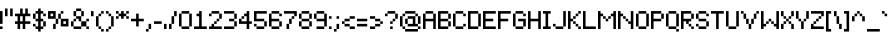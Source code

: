 SplineFontDB: 3.2
FontName: AtlantisInternational
FullName: Atlantis International
FamilyName: Atlantis International
Weight: Book
Copyright: Copyright (c) 2018, Heaven Castro.
Version: 001.000
ItalicAngle: 0
UnderlinePosition: -150
UnderlineWidth: 50
Ascent: 800
Descent: 200
InvalidEm: 0
sfntRevision: 0x00010000
LayerCount: 2
Layer: 0 1 "Back" 1
Layer: 1 1 "Fore" 0
XUID: [1021 7 -1893790127 9361915]
StyleMap: 0x0040
FSType: 0
OS2Version: 4
OS2_WeightWidthSlopeOnly: 0
OS2_UseTypoMetrics: 1
CreationTime: 1543336501
ModificationTime: 1605419032
PfmFamily: 17
TTFWeight: 400
TTFWidth: 5
LineGap: 90
VLineGap: 0
Panose: 2 0 5 3 0 0 0 0 0 0
OS2TypoAscent: 800
OS2TypoAOffset: 0
OS2TypoDescent: -200
OS2TypoDOffset: 0
OS2TypoLinegap: 90
OS2WinAscent: 682
OS2WinAOffset: 0
OS2WinDescent: 128
OS2WinDOffset: 0
HheadAscent: 682
HheadAOffset: 0
HheadDescent: -128
HheadDOffset: 0
OS2SubXSize: 650
OS2SubYSize: 699
OS2SubXOff: 0
OS2SubYOff: 140
OS2SupXSize: 650
OS2SupYSize: 699
OS2SupXOff: 0
OS2SupYOff: 479
OS2StrikeYSize: 49
OS2StrikeYPos: 258
OS2CapHeight: 448
OS2XHeight: 320
OS2FamilyClass: 2048
OS2Vendor: 'PfEd'
OS2CodePages: 00000001.00000000
OS2UnicodeRanges: 8000002f.4000000a.00000000.00000000
Lookup: 4 0 1 "'liga' Standard Ligatures in Latin lookup 0" { "'liga' Standard Ligatures in Latin lookup 0 subtable"  } ['liga' ('DFLT' <'dflt' > 'latn' <'dflt' > ) ]
MarkAttachClasses: 1
DEI: 91125
ShortTable: maxp 16
  1
  0
  230
  90
  13
  0
  0
  2
  0
  1
  1
  0
  64
  0
  0
  0
EndShort
LangName: 1033 "" "" "Regular" "FontForge 2.0 : Atlantis International : 28-11-2018"
GaspTable: 1 65535 2 0
Encoding: UnicodeBmp
UnicodeInterp: none
NameList: AGL For New Fonts
DisplaySize: -48
AntiAlias: 1
FitToEm: 0
WinInfo: 38 38 13
Grid
256.5 1300 m 0
 256.5 -700 l 1024
EndSplineSet
BeginChars: 65539 242

StartChar: .notdef
Encoding: 65536 -1 0
Width: 374
Flags: W
LayerCount: 2
Fore
SplineSet
34 0 m 1,0,-1
 34 682 l 1,1,-1
 306 682 l 1,2,-1
 306 0 l 1,3,-1
 34 0 l 1,0,-1
68 34 m 1,4,-1
 272 34 l 1,5,-1
 272 648 l 1,6,-1
 68 648 l 1,7,-1
 68 34 l 1,4,-1
EndSplineSet
Validated: 1
EndChar

StartChar: .null
Encoding: 65537 -1 1
Width: 0
GlyphClass: 2
Flags: W
LayerCount: 2
Fore
Validated: 1
EndChar

StartChar: nonmarkingreturn
Encoding: 65538 -1 2
Width: 341
GlyphClass: 2
Flags: W
LayerCount: 2
Fore
Validated: 1
EndChar

StartChar: space
Encoding: 32 32 3
Width: 320
GlyphClass: 2
Flags: W
LayerCount: 2
Fore
Validated: 1
EndChar

StartChar: exclam
Encoding: 33 33 4
Width: 128
GlyphClass: 2
Flags: W
LayerCount: 2
Fore
SplineSet
0 0 m 1,0,-1
 0 64 l 1,1,-1
 64 64 l 1,2,-1
 64 0 l 1,3,-1
 0 0 l 1,0,-1
0 128 m 1,4,-1
 0 192 l 1,5,-1
 0 256 l 1,6,-1
 0 320 l 1,7,-1
 0 384 l 1,8,-1
 0 448 l 1,9,-1
 64 448 l 1,10,-1
 64 384 l 1,11,-1
 64 320 l 1,12,-1
 64 256 l 1,13,-1
 64 192 l 1,14,-1
 64 128 l 1,15,-1
 0 128 l 1,4,-1
EndSplineSet
Validated: 1
EndChar

StartChar: quotedbl
Encoding: 34 34 5
Width: 256
GlyphClass: 2
Flags: W
LayerCount: 2
Fore
SplineSet
128 320 m 1,0,-1
 128 384 l 1,1,-1
 128 448 l 1,2,-1
 128 512 l 1,3,-1
 192 512 l 1,4,-1
 192 448 l 1,5,-1
 192 384 l 1,6,-1
 192 320 l 1,7,-1
 128 320 l 1,0,-1
0 320 m 1,8,-1
 0 384 l 1,9,-1
 0 448 l 1,10,-1
 0 512 l 1,11,-1
 64 512 l 1,12,-1
 64 448 l 1,13,-1
 64 384 l 1,14,-1
 64 320 l 1,15,-1
 0 320 l 1,8,-1
EndSplineSet
Validated: 1
EndChar

StartChar: numbersign
Encoding: 35 35 6
Width: 448
GlyphClass: 2
Flags: W
LayerCount: 2
Fore
SplineSet
192 0 m 1,0,-1
 192 64 l 1,1,-1
 192 128 l 1,2,-1
 128 128 l 1,3,-1
 128 64 l 1,4,-1
 128 0 l 1,5,-1
 64 0 l 1,6,-1
 64 64 l 1,7,-1
 64 128 l 1,8,-1
 0 128 l 1,9,-1
 0 192 l 1,10,-1
 64 192 l 1,11,-1
 64 256 l 1,12,-1
 64 320 l 1,13,-1
 0 320 l 1,14,-1
 0 384 l 1,15,-1
 64 384 l 1,16,-1
 128 384 l 1,17,-1
 128 448 l 1,18,-1
 128 512 l 1,19,-1
 192 512 l 1,20,-1
 192 448 l 1,21,-1
 192 384 l 1,22,-1
 256 384 l 1,23,-1
 256 448 l 1,24,-1
 256 512 l 1,25,-1
 320 512 l 1,26,-1
 320 448 l 1,27,-1
 320 384 l 1,28,-1
 384 384 l 1,29,-1
 384 320 l 1,30,-1
 320 320 l 1,31,-1
 256 320 l 1,32,-1
 256 256 l 1,33,-1
 256 192 l 1,34,-1
 320 192 l 1,35,-1
 384 192 l 1,36,-1
 384 128 l 1,37,-1
 320 128 l 1,38,-1
 256 128 l 1,39,-1
 256 64 l 1,40,-1
 256 0 l 1,41,-1
 192 0 l 1,0,-1
192 192 m 1,42,-1
 192 256 l 1,43,-1
 192 320 l 1,44,-1
 128 320 l 1,45,-1
 128 256 l 1,46,-1
 128 192 l 1,47,-1
 192 192 l 1,42,-1
EndSplineSet
Validated: 1
EndChar

StartChar: dollar
Encoding: 36 36 7
Width: 384
GlyphClass: 2
Flags: W
LayerCount: 2
Fore
SplineSet
128 -64 m 1,0,-1
 128 0 l 1,1,-1
 64 0 l 1,2,-1
 64 64 l 1,3,-1
 128 64 l 1,4,-1
 128 128 l 1,5,-1
 128 192 l 1,6,-1
 64 192 l 1,7,-1
 64 256 l 1,8,-1
 0 256 l 1,9,-1
 0 320 l 1,10,-1
 0 384 l 1,11,-1
 64 384 l 1,12,-1
 64 448 l 1,13,-1
 128 448 l 1,14,-1
 128 512 l 1,15,-1
 192 512 l 1,16,-1
 192 448 l 1,17,-1
 256 448 l 1,18,-1
 256 384 l 1,19,-1
 320 384 l 1,20,-1
 320 320 l 1,21,-1
 256 320 l 1,22,-1
 256 384 l 1,23,-1
 192 384 l 1,24,-1
 192 320 l 1,25,-1
 192 256 l 1,26,-1
 256 256 l 1,27,-1
 256 192 l 1,28,-1
 320 192 l 1,29,-1
 320 128 l 1,30,-1
 320 64 l 1,31,-1
 256 64 l 1,32,-1
 256 128 l 1,33,-1
 256 192 l 1,34,-1
 192 192 l 1,35,-1
 192 128 l 1,36,-1
 192 64 l 1,37,-1
 256 64 l 1,38,-1
 256 0 l 1,39,-1
 192 0 l 1,40,-1
 192 -64 l 1,41,-1
 128 -64 l 1,0,-1
64 64 m 1,42,-1
 0 64 l 1,43,-1
 0 128 l 1,44,-1
 64 128 l 1,45,-1
 64 64 l 1,42,-1
128 256 m 1,46,-1
 128 320 l 1,47,-1
 128 384 l 1,48,-1
 64 384 l 1,49,-1
 64 320 l 1,50,-1
 64 256 l 1,51,-1
 128 256 l 1,46,-1
EndSplineSet
Validated: 5
EndChar

StartChar: percent
Encoding: 37 37 8
Width: 576
GlyphClass: 2
Flags: W
LayerCount: 2
Fore
SplineSet
128 0 m 1,0,-1
 128 64 l 1,1,-1
 128 128 l 1,2,-1
 192 128 l 1,3,-1
 192 64 l 1,4,-1
 192 0 l 1,5,-1
 128 0 l 1,0,-1
448 64 m 1,6,-1
 384 64 l 1,7,-1
 320 64 l 1,8,-1
 320 128 l 1,9,-1
 320 192 l 1,10,-1
 320 256 l 1,11,-1
 384 256 l 1,12,-1
 448 256 l 1,13,-1
 512 256 l 1,14,-1
 512 192 l 1,15,-1
 512 128 l 1,16,-1
 512 64 l 1,17,-1
 448 64 l 1,6,-1
448 128 m 1,18,-1
 448 192 l 1,19,-1
 384 192 l 1,20,-1
 384 128 l 1,21,-1
 448 128 l 1,18,-1
192 128 m 1,22,-1
 192 192 l 1,23,-1
 192 256 l 1,24,-1
 256 256 l 1,25,-1
 256 192 l 1,26,-1
 256 128 l 1,27,-1
 192 128 l 1,22,-1
320 256 m 1,28,-1
 256 256 l 1,29,-1
 256 320 l 1,30,-1
 256 384 l 1,31,-1
 320 384 l 1,32,-1
 320 320 l 1,33,-1
 320 256 l 1,28,-1
192 256 m 1,34,-1
 128 256 l 1,35,-1
 64 256 l 1,36,-1
 0 256 l 1,37,-1
 0 320 l 1,38,-1
 0 384 l 1,39,-1
 0 448 l 1,40,-1
 64 448 l 1,41,-1
 128 448 l 1,42,-1
 192 448 l 1,43,-1
 192 384 l 1,44,-1
 192 320 l 1,45,-1
 192 256 l 1,34,-1
128 320 m 1,46,-1
 128 384 l 1,47,-1
 64 384 l 1,48,-1
 64 320 l 1,49,-1
 128 320 l 1,46,-1
320 384 m 1,50,-1
 320 448 l 1,51,-1
 384 448 l 1,52,-1
 384 384 l 1,53,-1
 320 384 l 1,50,-1
EndSplineSet
Validated: 5
EndChar

StartChar: ampersand
Encoding: 38 38 9
Width: 512
GlyphClass: 2
Flags: W
LayerCount: 2
Fore
SplineSet
384 0 m 1,0,-1
 384 64 l 1,1,-1
 448 64 l 1,2,-1
 448 0 l 1,3,-1
 384 0 l 1,0,-1
192 64 m 1,4,-1
 256 64 l 1,5,-1
 256 0 l 1,6,-1
 192 0 l 1,7,-1
 128 0 l 1,8,-1
 64 0 l 1,9,-1
 64 64 l 1,10,-1
 128 64 l 1,11,-1
 192 64 l 1,4,-1
384 64 m 1,12,-1
 320 64 l 1,13,-1
 256 64 l 1,14,-1
 256 128 l 1,15,-1
 256 192 l 1,16,-1
 320 192 l 1,17,-1
 384 192 l 1,18,-1
 384 128 l 1,19,-1
 384 64 l 1,12,-1
64 64 m 1,20,-1
 0 64 l 1,21,-1
 0 128 l 1,22,-1
 0 192 l 1,23,-1
 64 192 l 1,24,-1
 64 128 l 1,25,-1
 64 64 l 1,20,-1
384 192 m 1,26,-1
 384 256 l 1,27,-1
 448 256 l 1,28,-1
 448 192 l 1,29,-1
 384 192 l 1,26,-1
256 192 m 1,30,-1
 192 192 l 1,31,-1
 192 256 l 1,32,-1
 128 256 l 1,33,-1
 128 192 l 1,34,-1
 64 192 l 1,35,-1
 64 256 l 1,36,-1
 128 256 l 1,37,-1
 128 320 l 1,38,-1
 192 320 l 1,39,-1
 256 320 l 1,40,-1
 256 256 l 1,41,-1
 256 192 l 1,30,-1
256 320 m 1,42,-1
 256 384 l 1,43,-1
 256 448 l 1,44,-1
 320 448 l 1,45,-1
 320 384 l 1,46,-1
 320 320 l 1,47,-1
 256 320 l 1,42,-1
128 320 m 1,48,-1
 64 320 l 1,49,-1
 64 384 l 1,50,-1
 64 448 l 1,51,-1
 128 448 l 1,52,-1
 128 384 l 1,53,-1
 128 320 l 1,48,-1
256 448 m 1,54,-1
 192 448 l 1,55,-1
 128 448 l 1,56,-1
 128 512 l 1,57,-1
 192 512 l 1,58,-1
 256 512 l 1,59,-1
 256 448 l 1,54,-1
EndSplineSet
Validated: 5
EndChar

StartChar: quotesingle
Encoding: 39 39 10
Width: 128
GlyphClass: 2
Flags: W
LayerCount: 2
Fore
SplineSet
0 320 m 1,0,-1
 0 384 l 1,1,-1
 0 448 l 1,2,-1
 64 448 l 1,3,-1
 64 384 l 1,4,-1
 64 320 l 1,5,-1
 0 320 l 1,0,-1
EndSplineSet
Validated: 1
EndChar

StartChar: parenleft
Encoding: 40 40 11
Width: 256
GlyphClass: 2
Flags: W
LayerCount: 2
Fore
SplineSet
128 -64 m 1,0,-1
 128 0 l 1,1,-1
 192 0 l 1,2,-1
 192 -64 l 1,3,-1
 128 -64 l 1,0,-1
128 0 m 1,4,-1
 64 0 l 1,5,-1
 64 64 l 1,6,-1
 128 64 l 1,7,-1
 128 0 l 1,4,-1
64 64 m 1,8,-1
 0 64 l 1,9,-1
 0 128 l 1,10,-1
 0 192 l 1,11,-1
 0 256 l 1,12,-1
 0 320 l 1,13,-1
 64 320 l 1,14,-1
 64 256 l 1,15,-1
 64 192 l 1,16,-1
 64 128 l 1,17,-1
 64 64 l 1,8,-1
64 320 m 1,18,-1
 64 384 l 1,19,-1
 128 384 l 1,20,-1
 128 320 l 1,21,-1
 64 320 l 1,18,-1
128 384 m 1,22,-1
 128 448 l 1,23,-1
 192 448 l 1,24,-1
 192 384 l 1,25,-1
 128 384 l 1,22,-1
EndSplineSet
Validated: 5
EndChar

StartChar: parenright
Encoding: 41 41 12
Width: 256
GlyphClass: 2
Flags: W
LayerCount: 2
Fore
SplineSet
0 -64 m 1,0,-1
 0 0 l 1,1,-1
 64 0 l 1,2,-1
 64 -64 l 1,3,-1
 0 -64 l 1,0,-1
64 0 m 1,4,-1
 64 64 l 1,5,-1
 128 64 l 1,6,-1
 128 0 l 1,7,-1
 64 0 l 1,4,-1
128 64 m 1,8,-1
 128 128 l 1,9,-1
 128 192 l 1,10,-1
 128 256 l 1,11,-1
 128 320 l 1,12,-1
 192 320 l 1,13,-1
 192 256 l 1,14,-1
 192 192 l 1,15,-1
 192 128 l 1,16,-1
 192 64 l 1,17,-1
 128 64 l 1,8,-1
128 320 m 1,18,-1
 64 320 l 1,19,-1
 64 384 l 1,20,-1
 128 384 l 1,21,-1
 128 320 l 1,18,-1
64 384 m 1,22,-1
 0 384 l 1,23,-1
 0 448 l 1,24,-1
 64 448 l 1,25,-1
 64 384 l 1,22,-1
EndSplineSet
Validated: 5
EndChar

StartChar: asterisk
Encoding: 42 42 13
Width: 384
GlyphClass: 2
Flags: W
LayerCount: 2
Fore
SplineSet
256 256 m 1,0,-1
 256 320 l 1,1,-1
 320 320 l 1,2,-1
 320 256 l 1,3,-1
 256 256 l 1,0,-1
128 256 m 1,4,-1
 128 320 l 1,5,-1
 64 320 l 1,6,-1
 64 256 l 1,7,-1
 0 256 l 1,8,-1
 0 320 l 1,9,-1
 64 320 l 1,10,-1
 64 384 l 1,11,-1
 128 384 l 1,12,-1
 128 448 l 1,13,-1
 192 448 l 1,14,-1
 192 384 l 1,15,-1
 256 384 l 1,16,-1
 256 320 l 1,17,-1
 192 320 l 1,18,-1
 192 256 l 1,19,-1
 128 256 l 1,4,-1
256 384 m 1,20,-1
 256 448 l 1,21,-1
 320 448 l 1,22,-1
 320 384 l 1,23,-1
 256 384 l 1,20,-1
64 384 m 1,24,-1
 0 384 l 1,25,-1
 0 448 l 1,26,-1
 64 448 l 1,27,-1
 64 384 l 1,24,-1
EndSplineSet
Validated: 5
EndChar

StartChar: plus
Encoding: 43 43 14
Width: 384
GlyphClass: 2
Flags: W
LayerCount: 2
Fore
SplineSet
128 64 m 1,0,-1
 128 128 l 1,1,-1
 128 192 l 1,2,-1
 64 192 l 1,3,-1
 0 192 l 1,4,-1
 0 256 l 1,5,-1
 64 256 l 1,6,-1
 128 256 l 1,7,-1
 128 320 l 1,8,-1
 128 384 l 1,9,-1
 192 384 l 1,10,-1
 192 320 l 1,11,-1
 192 256 l 1,12,-1
 256 256 l 1,13,-1
 320 256 l 1,14,-1
 320 192 l 1,15,-1
 256 192 l 1,16,-1
 192 192 l 1,17,-1
 192 128 l 1,18,-1
 192 64 l 1,19,-1
 128 64 l 1,0,-1
EndSplineSet
Validated: 1
EndChar

StartChar: comma
Encoding: 44 44 15
Width: 192
GlyphClass: 2
Flags: W
LayerCount: 2
Fore
SplineSet
0 -64 m 1,0,-1
 0 0 l 1,1,-1
 64 0 l 1,2,-1
 64 -64 l 1,3,-1
 0 -64 l 1,0,-1
64 0 m 1,4,-1
 64 64 l 1,5,-1
 64 128 l 1,6,-1
 128 128 l 1,7,-1
 128 64 l 1,8,-1
 128 0 l 1,9,-1
 64 0 l 1,4,-1
EndSplineSet
Validated: 5
EndChar

StartChar: hyphen
Encoding: 45 45 16
Width: 256
GlyphClass: 2
Flags: W
LayerCount: 2
Fore
SplineSet
128 192 m 1,0,-1
 192 192 l 1,1,-1
 192 128 l 1,2,-1
 128 128 l 1,3,-1
 64 128 l 1,4,-1
 0 128 l 1,5,-1
 0 192 l 1,6,-1
 64 192 l 1,7,-1
 128 192 l 1,0,-1
EndSplineSet
Validated: 1
EndChar

StartChar: period
Encoding: 46 46 17
Width: 128
GlyphClass: 2
Flags: W
LayerCount: 2
Fore
SplineSet
0 0 m 1,0,-1
 0 64 l 1,1,-1
 0 128 l 1,2,-1
 64 128 l 1,3,-1
 64 64 l 1,4,-1
 64 0 l 1,5,-1
 0 0 l 1,0,-1
EndSplineSet
Validated: 1
EndChar

StartChar: slash
Encoding: 47 47 18
Width: 256
GlyphClass: 2
Flags: W
LayerCount: 2
Fore
SplineSet
0 0 m 1,0,-1
 0 64 l 1,1,-1
 0 128 l 1,2,-1
 64 128 l 1,3,-1
 64 64 l 1,4,-1
 64 0 l 1,5,-1
 0 0 l 1,0,-1
64 128 m 1,6,-1
 64 192 l 1,7,-1
 64 256 l 1,8,-1
 64 320 l 1,9,-1
 128 320 l 1,10,-1
 128 256 l 1,11,-1
 128 192 l 1,12,-1
 128 128 l 1,13,-1
 64 128 l 1,6,-1
128 320 m 1,14,-1
 128 384 l 1,15,-1
 128 448 l 1,16,-1
 192 448 l 1,17,-1
 192 384 l 1,18,-1
 192 320 l 1,19,-1
 128 320 l 1,14,-1
EndSplineSet
Validated: 5
EndChar

StartChar: zero
Encoding: 48 48 19
Width: 384
GlyphClass: 2
Flags: W
LayerCount: 2
Fore
SplineSet
192 64 m 1,0,-1
 256 64 l 1,1,-1
 256 0 l 1,2,-1
 192 0 l 1,3,-1
 128 0 l 1,4,-1
 64 0 l 1,5,-1
 64 64 l 1,6,-1
 128 64 l 1,7,-1
 192 64 l 1,0,-1
256 64 m 1,8,-1
 256 128 l 1,9,-1
 256 192 l 1,10,-1
 256 256 l 1,11,-1
 256 320 l 1,12,-1
 256 384 l 1,13,-1
 320 384 l 1,14,-1
 320 320 l 1,15,-1
 320 256 l 1,16,-1
 320 192 l 1,17,-1
 320 128 l 1,18,-1
 320 64 l 1,19,-1
 256 64 l 1,8,-1
64 64 m 1,20,-1
 0 64 l 1,21,-1
 0 128 l 1,22,-1
 0 192 l 1,23,-1
 0 256 l 1,24,-1
 0 320 l 1,25,-1
 0 384 l 1,26,-1
 64 384 l 1,27,-1
 64 320 l 1,28,-1
 64 256 l 1,29,-1
 64 192 l 1,30,-1
 64 128 l 1,31,-1
 64 64 l 1,20,-1
256 384 m 1,32,-1
 192 384 l 1,33,-1
 128 384 l 1,34,-1
 64 384 l 1,35,-1
 64 448 l 1,36,-1
 128 448 l 1,37,-1
 192 448 l 1,38,-1
 256 448 l 1,39,-1
 256 384 l 1,32,-1
EndSplineSet
Validated: 5
EndChar

StartChar: one
Encoding: 49 49 20
Width: 384
GlyphClass: 2
Flags: W
LayerCount: 2
Fore
SplineSet
256 64 m 1,0,-1
 320 64 l 1,1,-1
 320 0 l 1,2,-1
 256 0 l 1,3,-1
 192 0 l 1,4,-1
 128 0 l 1,5,-1
 64 0 l 1,6,-1
 0 0 l 1,7,-1
 0 64 l 1,8,-1
 64 64 l 1,9,-1
 128 64 l 1,10,-1
 128 128 l 1,11,-1
 128 192 l 1,12,-1
 128 256 l 1,13,-1
 128 320 l 1,14,-1
 64 320 l 1,15,-1
 64 384 l 1,16,-1
 128 384 l 1,17,-1
 128 448 l 1,18,-1
 192 448 l 1,19,-1
 192 384 l 1,20,-1
 192 320 l 1,21,-1
 192 256 l 1,22,-1
 192 192 l 1,23,-1
 192 128 l 1,24,-1
 192 64 l 1,25,-1
 256 64 l 1,0,-1
EndSplineSet
Validated: 1
EndChar

StartChar: two
Encoding: 50 50 21
Width: 384
GlyphClass: 2
Flags: W
LayerCount: 2
Fore
SplineSet
0 320 m 1,0,-1
 0 384 l 1,1,-1
 64 384 l 1,2,-1
 64 320 l 1,3,-1
 0 320 l 1,0,-1
256 64 m 1,4,-1
 320 64 l 1,5,-1
 320 0 l 1,6,-1
 256 0 l 1,7,-1
 192 0 l 1,8,-1
 128 0 l 1,9,-1
 64 0 l 1,10,-1
 0 0 l 1,11,-1
 0 64 l 1,12,-1
 64 64 l 1,13,-1
 64 128 l 1,14,-1
 128 128 l 1,15,-1
 128 64 l 1,16,-1
 192 64 l 1,17,-1
 256 64 l 1,4,-1
128 128 m 1,18,-1
 128 192 l 1,19,-1
 192 192 l 1,20,-1
 192 128 l 1,21,-1
 128 128 l 1,18,-1
192 192 m 1,22,-1
 192 256 l 1,23,-1
 256 256 l 1,24,-1
 256 192 l 1,25,-1
 192 192 l 1,22,-1
256 256 m 1,26,-1
 256 320 l 1,27,-1
 256 384 l 1,28,-1
 320 384 l 1,29,-1
 320 320 l 1,30,-1
 320 256 l 1,31,-1
 256 256 l 1,26,-1
256 384 m 1,32,-1
 192 384 l 1,33,-1
 128 384 l 1,34,-1
 64 384 l 1,35,-1
 64 448 l 1,36,-1
 128 448 l 1,37,-1
 192 448 l 1,38,-1
 256 448 l 1,39,-1
 256 384 l 1,32,-1
EndSplineSet
Validated: 5
EndChar

StartChar: three
Encoding: 51 51 22
Width: 384
GlyphClass: 2
Flags: W
LayerCount: 2
Fore
SplineSet
192 64 m 1,0,-1
 256 64 l 1,1,-1
 256 0 l 1,2,-1
 192 0 l 1,3,-1
 128 0 l 1,4,-1
 64 0 l 1,5,-1
 0 0 l 1,6,-1
 0 64 l 1,7,-1
 64 64 l 1,8,-1
 128 64 l 1,9,-1
 192 64 l 1,0,-1
256 64 m 1,10,-1
 256 128 l 1,11,-1
 256 192 l 1,12,-1
 320 192 l 1,13,-1
 320 128 l 1,14,-1
 320 64 l 1,15,-1
 256 64 l 1,10,-1
256 192 m 1,16,-1
 192 192 l 1,17,-1
 128 192 l 1,18,-1
 128 256 l 1,19,-1
 192 256 l 1,20,-1
 256 256 l 1,21,-1
 256 192 l 1,16,-1
256 256 m 1,22,-1
 256 320 l 1,23,-1
 256 384 l 1,24,-1
 320 384 l 1,25,-1
 320 320 l 1,26,-1
 320 256 l 1,27,-1
 256 256 l 1,22,-1
256 384 m 1,28,-1
 192 384 l 1,29,-1
 128 384 l 1,30,-1
 64 384 l 1,31,-1
 0 384 l 1,32,-1
 0 448 l 1,33,-1
 64 448 l 1,34,-1
 128 448 l 1,35,-1
 192 448 l 1,36,-1
 256 448 l 1,37,-1
 256 384 l 1,28,-1
EndSplineSet
Validated: 5
EndChar

StartChar: four
Encoding: 52 52 23
Width: 384
GlyphClass: 2
Flags: W
LayerCount: 2
Fore
SplineSet
192 0 m 1,0,-1
 192 64 l 1,1,-1
 192 128 l 1,2,-1
 128 128 l 1,3,-1
 64 128 l 1,4,-1
 0 128 l 1,5,-1
 0 192 l 1,6,-1
 0 256 l 1,7,-1
 64 256 l 1,8,-1
 64 320 l 1,9,-1
 128 320 l 1,10,-1
 128 384 l 1,11,-1
 192 384 l 1,12,-1
 192 448 l 1,13,-1
 256 448 l 1,14,-1
 256 384 l 1,15,-1
 256 320 l 1,16,-1
 256 256 l 1,17,-1
 256 192 l 1,18,-1
 320 192 l 1,19,-1
 320 128 l 1,20,-1
 256 128 l 1,21,-1
 256 64 l 1,22,-1
 256 0 l 1,23,-1
 192 0 l 1,0,-1
128 192 m 1,24,-1
 192 192 l 1,25,-1
 192 256 l 1,26,-1
 192 320 l 1,27,-1
 128 320 l 1,28,-1
 128 256 l 1,29,-1
 64 256 l 1,30,-1
 64 192 l 1,31,-1
 128 192 l 1,24,-1
EndSplineSet
Validated: 5
EndChar

StartChar: five
Encoding: 53 53 24
Width: 384
GlyphClass: 2
Flags: W
LayerCount: 2
Fore
SplineSet
192 64 m 1,0,-1
 256 64 l 1,1,-1
 256 0 l 1,2,-1
 192 0 l 1,3,-1
 128 0 l 1,4,-1
 64 0 l 1,5,-1
 64 64 l 1,6,-1
 128 64 l 1,7,-1
 192 64 l 1,0,-1
256 64 m 1,8,-1
 256 128 l 1,9,-1
 256 192 l 1,10,-1
 320 192 l 1,11,-1
 320 128 l 1,12,-1
 320 64 l 1,13,-1
 256 64 l 1,8,-1
64 64 m 1,14,-1
 0 64 l 1,15,-1
 0 128 l 1,16,-1
 64 128 l 1,17,-1
 64 64 l 1,14,-1
256 192 m 1,18,-1
 192 192 l 1,19,-1
 128 192 l 1,20,-1
 64 192 l 1,21,-1
 0 192 l 1,22,-1
 0 256 l 1,23,-1
 0 320 l 1,24,-1
 0 384 l 1,25,-1
 0 448 l 1,26,-1
 64 448 l 1,27,-1
 128 448 l 1,28,-1
 192 448 l 1,29,-1
 256 448 l 1,30,-1
 320 448 l 1,31,-1
 320 384 l 1,32,-1
 256 384 l 1,33,-1
 192 384 l 1,34,-1
 128 384 l 1,35,-1
 64 384 l 1,36,-1
 64 320 l 1,37,-1
 64 256 l 1,38,-1
 128 256 l 1,39,-1
 192 256 l 1,40,-1
 256 256 l 1,41,-1
 256 192 l 1,18,-1
EndSplineSet
Validated: 5
EndChar

StartChar: six
Encoding: 54 54 25
Width: 384
GlyphClass: 2
Flags: W
LayerCount: 2
Fore
SplineSet
256 320 m 1,0,-1
 256 384 l 1,1,-1
 320 384 l 1,2,-1
 320 320 l 1,3,-1
 256 320 l 1,0,-1
192 64 m 1,4,-1
 256 64 l 1,5,-1
 256 0 l 1,6,-1
 192 0 l 1,7,-1
 128 0 l 1,8,-1
 64 0 l 1,9,-1
 64 64 l 1,10,-1
 128 64 l 1,11,-1
 192 64 l 1,4,-1
256 64 m 1,12,-1
 256 128 l 1,13,-1
 256 192 l 1,14,-1
 320 192 l 1,15,-1
 320 128 l 1,16,-1
 320 64 l 1,17,-1
 256 64 l 1,12,-1
64 64 m 1,18,-1
 0 64 l 1,19,-1
 0 128 l 1,20,-1
 0 192 l 1,21,-1
 0 256 l 1,22,-1
 0 320 l 1,23,-1
 0 384 l 1,24,-1
 64 384 l 1,25,-1
 64 320 l 1,26,-1
 64 256 l 1,27,-1
 128 256 l 1,28,-1
 192 256 l 1,29,-1
 256 256 l 1,30,-1
 256 192 l 1,31,-1
 192 192 l 1,32,-1
 128 192 l 1,33,-1
 64 192 l 1,34,-1
 64 128 l 1,35,-1
 64 64 l 1,18,-1
256 384 m 1,36,-1
 192 384 l 1,37,-1
 128 384 l 1,38,-1
 64 384 l 1,39,-1
 64 448 l 1,40,-1
 128 448 l 1,41,-1
 192 448 l 1,42,-1
 256 448 l 1,43,-1
 256 384 l 1,36,-1
EndSplineSet
Validated: 5
EndChar

StartChar: seven
Encoding: 55 55 26
Width: 384
GlyphClass: 2
Flags: W
LayerCount: 2
Fore
SplineSet
64 0 m 1,0,-1
 64 64 l 1,1,-1
 64 128 l 1,2,-1
 128 128 l 1,3,-1
 128 64 l 1,4,-1
 128 0 l 1,5,-1
 64 0 l 1,0,-1
128 128 m 1,6,-1
 128 192 l 1,7,-1
 128 256 l 1,8,-1
 192 256 l 1,9,-1
 192 192 l 1,10,-1
 192 128 l 1,11,-1
 128 128 l 1,6,-1
192 256 m 1,12,-1
 192 320 l 1,13,-1
 256 320 l 1,14,-1
 256 256 l 1,15,-1
 192 256 l 1,12,-1
256 320 m 1,16,-1
 256 384 l 1,17,-1
 192 384 l 1,18,-1
 128 384 l 1,19,-1
 64 384 l 1,20,-1
 0 384 l 1,21,-1
 0 448 l 1,22,-1
 64 448 l 1,23,-1
 128 448 l 1,24,-1
 192 448 l 1,25,-1
 256 448 l 1,26,-1
 320 448 l 1,27,-1
 320 384 l 1,28,-1
 320 320 l 1,29,-1
 256 320 l 1,16,-1
EndSplineSet
Validated: 5
EndChar

StartChar: eight
Encoding: 56 56 27
Width: 384
GlyphClass: 2
Flags: W
LayerCount: 2
Fore
SplineSet
192 64 m 1,0,-1
 256 64 l 1,1,-1
 256 0 l 1,2,-1
 192 0 l 1,3,-1
 128 0 l 1,4,-1
 64 0 l 1,5,-1
 64 64 l 1,6,-1
 128 64 l 1,7,-1
 192 64 l 1,0,-1
256 64 m 1,8,-1
 256 128 l 1,9,-1
 256 192 l 1,10,-1
 320 192 l 1,11,-1
 320 128 l 1,12,-1
 320 64 l 1,13,-1
 256 64 l 1,8,-1
64 64 m 1,14,-1
 0 64 l 1,15,-1
 0 128 l 1,16,-1
 0 192 l 1,17,-1
 64 192 l 1,18,-1
 64 128 l 1,19,-1
 64 64 l 1,14,-1
256 192 m 1,20,-1
 192 192 l 1,21,-1
 128 192 l 1,22,-1
 64 192 l 1,23,-1
 64 256 l 1,24,-1
 128 256 l 1,25,-1
 192 256 l 1,26,-1
 256 256 l 1,27,-1
 256 192 l 1,20,-1
256 256 m 1,28,-1
 256 320 l 1,29,-1
 256 384 l 1,30,-1
 320 384 l 1,31,-1
 320 320 l 1,32,-1
 320 256 l 1,33,-1
 256 256 l 1,28,-1
64 256 m 1,34,-1
 0 256 l 1,35,-1
 0 320 l 1,36,-1
 0 384 l 1,37,-1
 64 384 l 1,38,-1
 64 320 l 1,39,-1
 64 256 l 1,34,-1
256 384 m 1,40,-1
 192 384 l 1,41,-1
 128 384 l 1,42,-1
 64 384 l 1,43,-1
 64 448 l 1,44,-1
 128 448 l 1,45,-1
 192 448 l 1,46,-1
 256 448 l 1,47,-1
 256 384 l 1,40,-1
EndSplineSet
Validated: 5
EndChar

StartChar: nine
Encoding: 57 57 28
Width: 384
GlyphClass: 2
Flags: W
LayerCount: 2
Fore
SplineSet
192 64 m 1,0,-1
 256 64 l 1,1,-1
 256 0 l 1,2,-1
 192 0 l 1,3,-1
 128 0 l 1,4,-1
 64 0 l 1,5,-1
 64 64 l 1,6,-1
 128 64 l 1,7,-1
 192 64 l 1,0,-1
256 64 m 1,8,-1
 256 128 l 1,9,-1
 256 192 l 1,10,-1
 192 192 l 1,11,-1
 128 192 l 1,12,-1
 64 192 l 1,13,-1
 64 256 l 1,14,-1
 128 256 l 1,15,-1
 192 256 l 1,16,-1
 256 256 l 1,17,-1
 256 320 l 1,18,-1
 256 384 l 1,19,-1
 320 384 l 1,20,-1
 320 320 l 1,21,-1
 320 256 l 1,22,-1
 320 192 l 1,23,-1
 320 128 l 1,24,-1
 320 64 l 1,25,-1
 256 64 l 1,8,-1
64 256 m 1,26,-1
 0 256 l 1,27,-1
 0 320 l 1,28,-1
 0 384 l 1,29,-1
 64 384 l 1,30,-1
 64 320 l 1,31,-1
 64 256 l 1,26,-1
256 384 m 1,32,-1
 192 384 l 1,33,-1
 128 384 l 1,34,-1
 64 384 l 1,35,-1
 64 448 l 1,36,-1
 128 448 l 1,37,-1
 192 448 l 1,38,-1
 256 448 l 1,39,-1
 256 384 l 1,32,-1
EndSplineSet
Validated: 5
EndChar

StartChar: colon
Encoding: 58 58 29
Width: 128
GlyphClass: 2
Flags: W
LayerCount: 2
Fore
SplineSet
0 0 m 1,0,-1
 0 64 l 1,1,-1
 64 64 l 1,2,-1
 64 0 l 1,3,-1
 0 0 l 1,0,-1
0 256 m 1,4,-1
 0 320 l 1,5,-1
 64 320 l 1,6,-1
 64 256 l 1,7,-1
 0 256 l 1,4,-1
EndSplineSet
Validated: 1
EndChar

StartChar: semicolon
Encoding: 59 59 30
Width: 192
GlyphClass: 2
Flags: W
LayerCount: 2
Fore
SplineSet
0 -64 m 1,0,-1
 0 0 l 1,1,-1
 64 0 l 1,2,-1
 64 -64 l 1,3,-1
 0 -64 l 1,0,-1
64 256 m 1,4,-1
 64 320 l 1,5,-1
 128 320 l 1,6,-1
 128 256 l 1,7,-1
 64 256 l 1,4,-1
64 0 m 1,8,-1
 64 64 l 1,9,-1
 64 128 l 1,10,-1
 128 128 l 1,11,-1
 128 64 l 1,12,-1
 128 0 l 1,13,-1
 64 0 l 1,8,-1
EndSplineSet
Validated: 5
EndChar

StartChar: less
Encoding: 60 60 31
Width: 384
GlyphClass: 2
Flags: W
LayerCount: 2
Fore
SplineSet
256 64 m 1,0,-1
 320 64 l 1,1,-1
 320 0 l 1,2,-1
 256 0 l 1,3,-1
 192 0 l 1,4,-1
 192 64 l 1,5,-1
 256 64 l 1,0,-1
192 64 m 1,6,-1
 128 64 l 1,7,-1
 64 64 l 1,8,-1
 64 128 l 1,9,-1
 128 128 l 1,10,-1
 192 128 l 1,11,-1
 192 64 l 1,6,-1
64 128 m 1,12,-1
 0 128 l 1,13,-1
 0 192 l 1,14,-1
 64 192 l 1,15,-1
 64 128 l 1,12,-1
128 256 m 1,16,-1
 192 256 l 1,17,-1
 192 192 l 1,18,-1
 128 192 l 1,19,-1
 64 192 l 1,20,-1
 64 256 l 1,21,-1
 128 256 l 1,16,-1
256 320 m 1,22,-1
 320 320 l 1,23,-1
 320 256 l 1,24,-1
 256 256 l 1,25,-1
 192 256 l 1,26,-1
 192 320 l 1,27,-1
 256 320 l 1,22,-1
EndSplineSet
Validated: 5
EndChar

StartChar: equal
Encoding: 61 61 32
Width: 320
GlyphClass: 2
Flags: W
LayerCount: 2
Fore
SplineSet
192 128 m 1,0,-1
 256 128 l 1,1,-1
 256 64 l 1,2,-1
 192 64 l 1,3,-1
 128 64 l 1,4,-1
 64 64 l 1,5,-1
 0 64 l 1,6,-1
 0 128 l 1,7,-1
 64 128 l 1,8,-1
 128 128 l 1,9,-1
 192 128 l 1,0,-1
192 256 m 1,10,-1
 256 256 l 1,11,-1
 256 192 l 1,12,-1
 192 192 l 1,13,-1
 128 192 l 1,14,-1
 64 192 l 1,15,-1
 0 192 l 1,16,-1
 0 256 l 1,17,-1
 64 256 l 1,18,-1
 128 256 l 1,19,-1
 192 256 l 1,10,-1
EndSplineSet
Validated: 1
EndChar

StartChar: greater
Encoding: 62 62 33
Width: 384
GlyphClass: 2
Flags: W
LayerCount: 2
Fore
SplineSet
64 64 m 1,0,-1
 128 64 l 1,1,-1
 128 0 l 1,2,-1
 64 0 l 1,3,-1
 0 0 l 1,4,-1
 0 64 l 1,5,-1
 64 64 l 1,0,-1
192 128 m 1,6,-1
 256 128 l 1,7,-1
 256 64 l 1,8,-1
 192 64 l 1,9,-1
 128 64 l 1,10,-1
 128 128 l 1,11,-1
 192 128 l 1,6,-1
256 128 m 1,12,-1
 256 192 l 1,13,-1
 320 192 l 1,14,-1
 320 128 l 1,15,-1
 256 128 l 1,12,-1
256 192 m 1,16,-1
 192 192 l 1,17,-1
 128 192 l 1,18,-1
 128 256 l 1,19,-1
 192 256 l 1,20,-1
 256 256 l 1,21,-1
 256 192 l 1,16,-1
128 256 m 1,22,-1
 64 256 l 1,23,-1
 0 256 l 1,24,-1
 0 320 l 1,25,-1
 64 320 l 1,26,-1
 128 320 l 1,27,-1
 128 256 l 1,22,-1
EndSplineSet
Validated: 5
EndChar

StartChar: question
Encoding: 63 63 34
Width: 384
GlyphClass: 2
Flags: W
LayerCount: 2
Fore
SplineSet
128 0 m 1,0,-1
 128 64 l 1,1,-1
 192 64 l 1,2,-1
 192 0 l 1,3,-1
 128 0 l 1,0,-1
128 128 m 1,4,-1
 128 192 l 1,5,-1
 192 192 l 1,6,-1
 192 128 l 1,7,-1
 128 128 l 1,4,-1
0 320 m 1,8,-1
 0 384 l 1,9,-1
 64 384 l 1,10,-1
 64 320 l 1,11,-1
 0 320 l 1,8,-1
192 192 m 1,12,-1
 192 256 l 1,13,-1
 256 256 l 1,14,-1
 256 192 l 1,15,-1
 192 192 l 1,12,-1
256 256 m 1,16,-1
 256 320 l 1,17,-1
 256 384 l 1,18,-1
 320 384 l 1,19,-1
 320 320 l 1,20,-1
 320 256 l 1,21,-1
 256 256 l 1,16,-1
256 384 m 1,22,-1
 192 384 l 1,23,-1
 128 384 l 1,24,-1
 64 384 l 1,25,-1
 64 448 l 1,26,-1
 128 448 l 1,27,-1
 192 448 l 1,28,-1
 256 448 l 1,29,-1
 256 384 l 1,22,-1
EndSplineSet
Validated: 5
EndChar

StartChar: at
Encoding: 64 64 35
Width: 576
GlyphClass: 2
Flags: W
LayerCount: 2
Fore
SplineSet
384 0 m 1,0,-1
 448 0 l 1,1,-1
 448 -64 l 1,2,-1
 384 -64 l 1,3,-1
 320 -64 l 1,4,-1
 256 -64 l 1,5,-1
 192 -64 l 1,6,-1
 128 -64 l 1,7,-1
 128 0 l 1,8,-1
 192 0 l 1,9,-1
 256 0 l 1,10,-1
 320 0 l 1,11,-1
 384 0 l 1,0,-1
448 0 m 1,12,-1
 448 64 l 1,13,-1
 512 64 l 1,14,-1
 512 0 l 1,15,-1
 448 0 l 1,12,-1
128 0 m 1,16,-1
 64 0 l 1,17,-1
 64 64 l 1,18,-1
 128 64 l 1,19,-1
 128 0 l 1,16,-1
448 64 m 1,20,-1
 384 64 l 1,21,-1
 320 64 l 1,22,-1
 256 64 l 1,23,-1
 192 64 l 1,24,-1
 192 128 l 1,25,-1
 128 128 l 1,26,-1
 128 192 l 1,27,-1
 128 256 l 1,28,-1
 192 256 l 1,29,-1
 192 320 l 1,30,-1
 256 320 l 1,31,-1
 320 320 l 1,32,-1
 384 320 l 1,33,-1
 384 256 l 1,34,-1
 384 192 l 1,35,-1
 384 128 l 1,36,-1
 448 128 l 1,37,-1
 448 64 l 1,20,-1
256 128 m 1,38,-1
 320 128 l 1,39,-1
 320 192 l 1,40,-1
 320 256 l 1,41,-1
 256 256 l 1,42,-1
 192 256 l 1,43,-1
 192 192 l 1,44,-1
 192 128 l 1,45,-1
 256 128 l 1,38,-1
64 64 m 1,46,-1
 0 64 l 1,47,-1
 0 128 l 1,48,-1
 0 192 l 1,49,-1
 0 256 l 1,50,-1
 0 320 l 1,51,-1
 64 320 l 1,52,-1
 64 256 l 1,53,-1
 64 192 l 1,54,-1
 64 128 l 1,55,-1
 64 64 l 1,46,-1
448 128 m 1,56,-1
 448 192 l 1,57,-1
 448 256 l 1,58,-1
 448 320 l 1,59,-1
 512 320 l 1,60,-1
 512 256 l 1,61,-1
 512 192 l 1,62,-1
 512 128 l 1,63,-1
 448 128 l 1,56,-1
448 320 m 1,64,-1
 384 320 l 1,65,-1
 384 384 l 1,66,-1
 448 384 l 1,67,-1
 448 320 l 1,64,-1
64 320 m 1,68,-1
 64 384 l 1,69,-1
 128 384 l 1,70,-1
 128 320 l 1,71,-1
 64 320 l 1,68,-1
384 384 m 1,72,-1
 320 384 l 1,73,-1
 256 384 l 1,74,-1
 192 384 l 1,75,-1
 128 384 l 1,76,-1
 128 448 l 1,77,-1
 192 448 l 1,78,-1
 256 448 l 1,79,-1
 320 448 l 1,80,-1
 384 448 l 1,81,-1
 384 384 l 1,72,-1
EndSplineSet
Validated: 5
EndChar

StartChar: A
Encoding: 65 65 36
Width: 384
GlyphClass: 2
Flags: W
LayerCount: 2
Fore
SplineSet
256 0 m 1,0,-1
 256 64 l 1,1,-1
 256 128 l 1,2,-1
 256 192 l 1,3,-1
 192 192 l 1,4,-1
 128 192 l 1,5,-1
 64 192 l 1,6,-1
 64 128 l 1,7,-1
 64 64 l 1,8,-1
 64 0 l 1,9,-1
 0 0 l 1,10,-1
 0 64 l 1,11,-1
 0 128 l 1,12,-1
 0 192 l 1,13,-1
 0 256 l 1,14,-1
 0 320 l 1,15,-1
 0 384 l 1,16,-1
 64 384 l 1,17,-1
 64 320 l 1,18,-1
 64 256 l 1,19,-1
 128 256 l 1,20,-1
 192 256 l 1,21,-1
 256 256 l 1,22,-1
 256 320 l 1,23,-1
 256 384 l 1,24,-1
 320 384 l 1,25,-1
 320 320 l 1,26,-1
 320 256 l 1,27,-1
 320 192 l 1,28,-1
 320 128 l 1,29,-1
 320 64 l 1,30,-1
 320 0 l 1,31,-1
 256 0 l 1,0,-1
256 384 m 1,32,-1
 192 384 l 1,33,-1
 128 384 l 1,34,-1
 64 384 l 1,35,-1
 64 448 l 1,36,-1
 128 448 l 1,37,-1
 192 448 l 1,38,-1
 256 448 l 1,39,-1
 256 384 l 1,32,-1
EndSplineSet
Validated: 5
EndChar

StartChar: B
Encoding: 66 66 37
Width: 384
GlyphClass: 2
Flags: W
LayerCount: 2
Fore
SplineSet
192 64 m 1,0,-1
 256 64 l 1,1,-1
 256 128 l 1,2,-1
 256 192 l 1,3,-1
 192 192 l 1,4,-1
 128 192 l 1,5,-1
 64 192 l 1,6,-1
 64 128 l 1,7,-1
 64 64 l 1,8,-1
 128 64 l 1,9,-1
 192 64 l 1,0,-1
192 0 m 1,10,-1
 128 0 l 1,11,-1
 64 0 l 1,12,-1
 0 0 l 1,13,-1
 0 64 l 1,14,-1
 0 128 l 1,15,-1
 0 192 l 1,16,-1
 0 256 l 1,17,-1
 0 320 l 1,18,-1
 0 384 l 1,19,-1
 0 448 l 1,20,-1
 64 448 l 1,21,-1
 128 448 l 1,22,-1
 192 448 l 1,23,-1
 256 448 l 1,24,-1
 256 384 l 1,25,-1
 320 384 l 1,26,-1
 320 320 l 1,27,-1
 320 256 l 1,28,-1
 256 256 l 1,29,-1
 256 320 l 1,30,-1
 256 384 l 1,31,-1
 192 384 l 1,32,-1
 128 384 l 1,33,-1
 64 384 l 1,34,-1
 64 320 l 1,35,-1
 64 256 l 1,36,-1
 128 256 l 1,37,-1
 192 256 l 1,38,-1
 256 256 l 1,39,-1
 256 192 l 1,40,-1
 320 192 l 1,41,-1
 320 128 l 1,42,-1
 320 64 l 1,43,-1
 256 64 l 1,44,-1
 256 0 l 1,45,-1
 192 0 l 1,10,-1
EndSplineSet
Validated: 5
EndChar

StartChar: C
Encoding: 67 67 38
Width: 384
GlyphClass: 2
Flags: W
LayerCount: 2
Fore
SplineSet
256 320 m 1,0,-1
 256 384 l 1,1,-1
 320 384 l 1,2,-1
 320 320 l 1,3,-1
 256 320 l 1,0,-1
192 64 m 1,4,-1
 256 64 l 1,5,-1
 256 0 l 1,6,-1
 192 0 l 1,7,-1
 128 0 l 1,8,-1
 64 0 l 1,9,-1
 64 64 l 1,10,-1
 128 64 l 1,11,-1
 192 64 l 1,4,-1
256 64 m 1,12,-1
 256 128 l 1,13,-1
 320 128 l 1,14,-1
 320 64 l 1,15,-1
 256 64 l 1,12,-1
64 64 m 1,16,-1
 0 64 l 1,17,-1
 0 128 l 1,18,-1
 0 192 l 1,19,-1
 0 256 l 1,20,-1
 0 320 l 1,21,-1
 0 384 l 1,22,-1
 64 384 l 1,23,-1
 64 320 l 1,24,-1
 64 256 l 1,25,-1
 64 192 l 1,26,-1
 64 128 l 1,27,-1
 64 64 l 1,16,-1
256 384 m 1,28,-1
 192 384 l 1,29,-1
 128 384 l 1,30,-1
 64 384 l 1,31,-1
 64 448 l 1,32,-1
 128 448 l 1,33,-1
 192 448 l 1,34,-1
 256 448 l 1,35,-1
 256 384 l 1,28,-1
EndSplineSet
Validated: 5
EndChar

StartChar: D
Encoding: 68 68 39
Width: 384
GlyphClass: 2
Flags: W
LayerCount: 2
Fore
SplineSet
192 64 m 1,0,-1
 256 64 l 1,1,-1
 256 128 l 1,2,-1
 256 192 l 1,3,-1
 256 256 l 1,4,-1
 256 320 l 1,5,-1
 256 384 l 1,6,-1
 192 384 l 1,7,-1
 128 384 l 1,8,-1
 64 384 l 1,9,-1
 64 320 l 1,10,-1
 64 256 l 1,11,-1
 64 192 l 1,12,-1
 64 128 l 1,13,-1
 64 64 l 1,14,-1
 128 64 l 1,15,-1
 192 64 l 1,0,-1
192 0 m 1,16,-1
 128 0 l 1,17,-1
 64 0 l 1,18,-1
 0 0 l 1,19,-1
 0 64 l 1,20,-1
 0 128 l 1,21,-1
 0 192 l 1,22,-1
 0 256 l 1,23,-1
 0 320 l 1,24,-1
 0 384 l 1,25,-1
 0 448 l 1,26,-1
 64 448 l 1,27,-1
 128 448 l 1,28,-1
 192 448 l 1,29,-1
 256 448 l 1,30,-1
 256 384 l 1,31,-1
 320 384 l 1,32,-1
 320 320 l 1,33,-1
 320 256 l 1,34,-1
 320 192 l 1,35,-1
 320 128 l 1,36,-1
 320 64 l 1,37,-1
 256 64 l 1,38,-1
 256 0 l 1,39,-1
 192 0 l 1,16,-1
EndSplineSet
Validated: 5
EndChar

StartChar: E
Encoding: 69 69 40
Width: 384
GlyphClass: 2
Flags: W
LayerCount: 2
Fore
SplineSet
256 64 m 1,0,-1
 320 64 l 1,1,-1
 320 0 l 1,2,-1
 256 0 l 1,3,-1
 192 0 l 1,4,-1
 128 0 l 1,5,-1
 64 0 l 1,6,-1
 0 0 l 1,7,-1
 0 64 l 1,8,-1
 0 128 l 1,9,-1
 0 192 l 1,10,-1
 0 256 l 1,11,-1
 0 320 l 1,12,-1
 0 384 l 1,13,-1
 0 448 l 1,14,-1
 64 448 l 1,15,-1
 128 448 l 1,16,-1
 192 448 l 1,17,-1
 256 448 l 1,18,-1
 320 448 l 1,19,-1
 320 384 l 1,20,-1
 256 384 l 1,21,-1
 192 384 l 1,22,-1
 128 384 l 1,23,-1
 64 384 l 1,24,-1
 64 320 l 1,25,-1
 64 256 l 1,26,-1
 128 256 l 1,27,-1
 192 256 l 1,28,-1
 256 256 l 1,29,-1
 256 192 l 1,30,-1
 192 192 l 1,31,-1
 128 192 l 1,32,-1
 64 192 l 1,33,-1
 64 128 l 1,34,-1
 64 64 l 1,35,-1
 128 64 l 1,36,-1
 192 64 l 1,37,-1
 256 64 l 1,0,-1
EndSplineSet
Validated: 1
EndChar

StartChar: F
Encoding: 70 70 41
Width: 384
GlyphClass: 2
Flags: W
LayerCount: 2
Fore
SplineSet
0 0 m 1,0,-1
 0 64 l 1,1,-1
 0 128 l 1,2,-1
 0 192 l 1,3,-1
 0 256 l 1,4,-1
 0 320 l 1,5,-1
 0 384 l 1,6,-1
 0 448 l 1,7,-1
 64 448 l 1,8,-1
 128 448 l 1,9,-1
 192 448 l 1,10,-1
 256 448 l 1,11,-1
 320 448 l 1,12,-1
 320 384 l 1,13,-1
 256 384 l 1,14,-1
 192 384 l 1,15,-1
 128 384 l 1,16,-1
 64 384 l 1,17,-1
 64 320 l 1,18,-1
 64 256 l 1,19,-1
 128 256 l 1,20,-1
 192 256 l 1,21,-1
 256 256 l 1,22,-1
 256 192 l 1,23,-1
 192 192 l 1,24,-1
 128 192 l 1,25,-1
 64 192 l 1,26,-1
 64 128 l 1,27,-1
 64 64 l 1,28,-1
 64 0 l 1,29,-1
 0 0 l 1,0,-1
EndSplineSet
Validated: 1
EndChar

StartChar: G
Encoding: 71 71 42
Width: 384
GlyphClass: 2
Flags: W
LayerCount: 2
Fore
SplineSet
256 320 m 1,0,-1
 256 384 l 1,1,-1
 320 384 l 1,2,-1
 320 320 l 1,3,-1
 256 320 l 1,0,-1
192 64 m 1,4,-1
 256 64 l 1,5,-1
 256 0 l 1,6,-1
 192 0 l 1,7,-1
 128 0 l 1,8,-1
 64 0 l 1,9,-1
 64 64 l 1,10,-1
 128 64 l 1,11,-1
 192 64 l 1,4,-1
256 64 m 1,12,-1
 256 128 l 1,13,-1
 256 192 l 1,14,-1
 192 192 l 1,15,-1
 128 192 l 1,16,-1
 128 256 l 1,17,-1
 192 256 l 1,18,-1
 256 256 l 1,19,-1
 320 256 l 1,20,-1
 320 192 l 1,21,-1
 320 128 l 1,22,-1
 320 64 l 1,23,-1
 256 64 l 1,12,-1
64 64 m 1,24,-1
 0 64 l 1,25,-1
 0 128 l 1,26,-1
 0 192 l 1,27,-1
 0 256 l 1,28,-1
 0 320 l 1,29,-1
 0 384 l 1,30,-1
 64 384 l 1,31,-1
 64 320 l 1,32,-1
 64 256 l 1,33,-1
 64 192 l 1,34,-1
 64 128 l 1,35,-1
 64 64 l 1,24,-1
256 384 m 1,36,-1
 192 384 l 1,37,-1
 128 384 l 1,38,-1
 64 384 l 1,39,-1
 64 448 l 1,40,-1
 128 448 l 1,41,-1
 192 448 l 1,42,-1
 256 448 l 1,43,-1
 256 384 l 1,36,-1
EndSplineSet
Validated: 5
EndChar

StartChar: H
Encoding: 72 72 43
Width: 384
GlyphClass: 2
Flags: W
LayerCount: 2
Fore
SplineSet
256 0 m 1,0,-1
 256 64 l 1,1,-1
 256 128 l 1,2,-1
 256 192 l 1,3,-1
 192 192 l 1,4,-1
 128 192 l 1,5,-1
 64 192 l 1,6,-1
 64 128 l 1,7,-1
 64 64 l 1,8,-1
 64 0 l 1,9,-1
 0 0 l 1,10,-1
 0 64 l 1,11,-1
 0 128 l 1,12,-1
 0 192 l 1,13,-1
 0 256 l 1,14,-1
 0 320 l 1,15,-1
 0 384 l 1,16,-1
 0 448 l 1,17,-1
 64 448 l 1,18,-1
 64 384 l 1,19,-1
 64 320 l 1,20,-1
 64 256 l 1,21,-1
 128 256 l 1,22,-1
 192 256 l 1,23,-1
 256 256 l 1,24,-1
 256 320 l 1,25,-1
 256 384 l 1,26,-1
 256 448 l 1,27,-1
 320 448 l 1,28,-1
 320 384 l 1,29,-1
 320 320 l 1,30,-1
 320 256 l 1,31,-1
 320 192 l 1,32,-1
 320 128 l 1,33,-1
 320 64 l 1,34,-1
 320 0 l 1,35,-1
 256 0 l 1,0,-1
EndSplineSet
Validated: 1
EndChar

StartChar: I
Encoding: 73 73 44
Width: 256
GlyphClass: 2
Flags: W
LayerCount: 2
Fore
SplineSet
128 0 m 1,0,-1
 64 0 l 1,1,-1
 0 0 l 1,2,-1
 0 64 l 1,3,-1
 64 64 l 1,4,-1
 64 128 l 1,5,-1
 64 192 l 1,6,-1
 64 256 l 1,7,-1
 64 320 l 1,8,-1
 64 384 l 1,9,-1
 0 384 l 1,10,-1
 0 448 l 1,11,-1
 64 448 l 1,12,-1
 128 448 l 1,13,-1
 192 448 l 1,14,-1
 192 384 l 1,15,-1
 128 384 l 1,16,-1
 128 320 l 1,17,-1
 128 256 l 1,18,-1
 128 192 l 1,19,-1
 128 128 l 1,20,-1
 128 64 l 1,21,-1
 192 64 l 1,22,-1
 192 0 l 1,23,-1
 128 0 l 1,0,-1
EndSplineSet
Validated: 1
EndChar

StartChar: J
Encoding: 74 74 45
Width: 384
GlyphClass: 2
Flags: W
LayerCount: 2
Fore
SplineSet
192 64 m 1,0,-1
 256 64 l 1,1,-1
 256 0 l 1,2,-1
 192 0 l 1,3,-1
 128 0 l 1,4,-1
 64 0 l 1,5,-1
 64 64 l 1,6,-1
 128 64 l 1,7,-1
 192 64 l 1,0,-1
256 64 m 1,8,-1
 256 128 l 1,9,-1
 256 192 l 1,10,-1
 256 256 l 1,11,-1
 256 320 l 1,12,-1
 256 384 l 1,13,-1
 256 448 l 1,14,-1
 320 448 l 1,15,-1
 320 384 l 1,16,-1
 320 320 l 1,17,-1
 320 256 l 1,18,-1
 320 192 l 1,19,-1
 320 128 l 1,20,-1
 320 64 l 1,21,-1
 256 64 l 1,8,-1
64 64 m 1,22,-1
 0 64 l 1,23,-1
 0 128 l 1,24,-1
 64 128 l 1,25,-1
 64 64 l 1,22,-1
EndSplineSet
Validated: 5
EndChar

StartChar: K
Encoding: 75 75 46
Width: 384
GlyphClass: 2
Flags: W
LayerCount: 2
Fore
SplineSet
256 0 m 1,0,-1
 256 64 l 1,1,-1
 320 64 l 1,2,-1
 320 0 l 1,3,-1
 256 0 l 1,0,-1
0 0 m 1,4,-1
 0 64 l 1,5,-1
 0 128 l 1,6,-1
 0 192 l 1,7,-1
 0 256 l 1,8,-1
 0 320 l 1,9,-1
 0 384 l 1,10,-1
 0 448 l 1,11,-1
 64 448 l 1,12,-1
 64 384 l 1,13,-1
 64 320 l 1,14,-1
 64 256 l 1,15,-1
 128 256 l 1,16,-1
 128 192 l 1,17,-1
 192 192 l 1,18,-1
 192 128 l 1,19,-1
 256 128 l 1,20,-1
 256 64 l 1,21,-1
 192 64 l 1,22,-1
 192 128 l 1,23,-1
 128 128 l 1,24,-1
 128 192 l 1,25,-1
 64 192 l 1,26,-1
 64 128 l 1,27,-1
 64 64 l 1,28,-1
 64 0 l 1,29,-1
 0 0 l 1,4,-1
128 256 m 1,30,-1
 128 320 l 1,31,-1
 192 320 l 1,32,-1
 192 256 l 1,33,-1
 128 256 l 1,30,-1
192 320 m 1,34,-1
 192 384 l 1,35,-1
 256 384 l 1,36,-1
 256 320 l 1,37,-1
 192 320 l 1,34,-1
256 384 m 1,38,-1
 256 448 l 1,39,-1
 320 448 l 1,40,-1
 320 384 l 1,41,-1
 256 384 l 1,38,-1
EndSplineSet
Validated: 5
EndChar

StartChar: L
Encoding: 76 76 47
Width: 384
GlyphClass: 2
Flags: W
LayerCount: 2
Fore
SplineSet
256 64 m 1,0,-1
 320 64 l 1,1,-1
 320 0 l 1,2,-1
 256 0 l 1,3,-1
 192 0 l 1,4,-1
 128 0 l 1,5,-1
 64 0 l 1,6,-1
 0 0 l 1,7,-1
 0 64 l 1,8,-1
 0 128 l 1,9,-1
 0 192 l 1,10,-1
 0 256 l 1,11,-1
 0 320 l 1,12,-1
 0 384 l 1,13,-1
 0 448 l 1,14,-1
 64 448 l 1,15,-1
 64 384 l 1,16,-1
 64 320 l 1,17,-1
 64 256 l 1,18,-1
 64 192 l 1,19,-1
 64 128 l 1,20,-1
 64 64 l 1,21,-1
 128 64 l 1,22,-1
 192 64 l 1,23,-1
 256 64 l 1,0,-1
EndSplineSet
Validated: 1
EndChar

StartChar: M
Encoding: 77 77 48
Width: 512
GlyphClass: 2
Flags: W
LayerCount: 2
Fore
SplineSet
384 0 m 1,0,-1
 384 64 l 1,1,-1
 384 128 l 1,2,-1
 384 192 l 1,3,-1
 384 256 l 1,4,-1
 384 320 l 1,5,-1
 320 320 l 1,6,-1
 320 256 l 1,7,-1
 256 256 l 1,8,-1
 256 192 l 1,9,-1
 192 192 l 1,10,-1
 192 256 l 1,11,-1
 256 256 l 1,12,-1
 256 320 l 1,13,-1
 320 320 l 1,14,-1
 320 384 l 1,15,-1
 384 384 l 1,16,-1
 384 448 l 1,17,-1
 448 448 l 1,18,-1
 448 384 l 1,19,-1
 448 320 l 1,20,-1
 448 256 l 1,21,-1
 448 192 l 1,22,-1
 448 128 l 1,23,-1
 448 64 l 1,24,-1
 448 0 l 1,25,-1
 384 0 l 1,0,-1
0 0 m 1,26,-1
 0 64 l 1,27,-1
 0 128 l 1,28,-1
 0 192 l 1,29,-1
 0 256 l 1,30,-1
 0 320 l 1,31,-1
 0 384 l 1,32,-1
 0 448 l 1,33,-1
 64 448 l 1,34,-1
 64 384 l 1,35,-1
 128 384 l 1,36,-1
 128 320 l 1,37,-1
 192 320 l 1,38,-1
 192 256 l 1,39,-1
 128 256 l 1,40,-1
 128 320 l 1,41,-1
 64 320 l 1,42,-1
 64 256 l 1,43,-1
 64 192 l 1,44,-1
 64 128 l 1,45,-1
 64 64 l 1,46,-1
 64 0 l 1,47,-1
 0 0 l 1,26,-1
EndSplineSet
Validated: 5
EndChar

StartChar: N
Encoding: 78 78 49
Width: 448
GlyphClass: 2
Flags: W
LayerCount: 2
Fore
SplineSet
320 0 m 1,0,-1
 320 64 l 1,1,-1
 320 128 l 1,2,-1
 256 128 l 1,3,-1
 256 192 l 1,4,-1
 320 192 l 1,5,-1
 320 256 l 1,6,-1
 320 320 l 1,7,-1
 320 384 l 1,8,-1
 320 448 l 1,9,-1
 384 448 l 1,10,-1
 384 384 l 1,11,-1
 384 320 l 1,12,-1
 384 256 l 1,13,-1
 384 192 l 1,14,-1
 384 128 l 1,15,-1
 384 64 l 1,16,-1
 384 0 l 1,17,-1
 320 0 l 1,0,-1
0 0 m 1,18,-1
 0 64 l 1,19,-1
 0 128 l 1,20,-1
 0 192 l 1,21,-1
 0 256 l 1,22,-1
 0 320 l 1,23,-1
 0 384 l 1,24,-1
 0 448 l 1,25,-1
 64 448 l 1,26,-1
 64 384 l 1,27,-1
 128 384 l 1,28,-1
 128 320 l 1,29,-1
 192 320 l 1,30,-1
 192 256 l 1,31,-1
 256 256 l 1,32,-1
 256 192 l 1,33,-1
 192 192 l 1,34,-1
 192 256 l 1,35,-1
 128 256 l 1,36,-1
 128 320 l 1,37,-1
 64 320 l 1,38,-1
 64 256 l 1,39,-1
 64 192 l 1,40,-1
 64 128 l 1,41,-1
 64 64 l 1,42,-1
 64 0 l 1,43,-1
 0 0 l 1,18,-1
EndSplineSet
Validated: 5
EndChar

StartChar: O
Encoding: 79 79 50
Width: 384
GlyphClass: 2
Flags: W
LayerCount: 2
Fore
SplineSet
192 64 m 1,0,-1
 256 64 l 1,1,-1
 256 0 l 1,2,-1
 192 0 l 1,3,-1
 128 0 l 1,4,-1
 64 0 l 1,5,-1
 64 64 l 1,6,-1
 128 64 l 1,7,-1
 192 64 l 1,0,-1
256 64 m 1,8,-1
 256 128 l 1,9,-1
 256 192 l 1,10,-1
 256 256 l 1,11,-1
 256 320 l 1,12,-1
 256 384 l 1,13,-1
 320 384 l 1,14,-1
 320 320 l 1,15,-1
 320 256 l 1,16,-1
 320 192 l 1,17,-1
 320 128 l 1,18,-1
 320 64 l 1,19,-1
 256 64 l 1,8,-1
64 64 m 1,20,-1
 0 64 l 1,21,-1
 0 128 l 1,22,-1
 0 192 l 1,23,-1
 0 256 l 1,24,-1
 0 320 l 1,25,-1
 0 384 l 1,26,-1
 64 384 l 1,27,-1
 64 320 l 1,28,-1
 64 256 l 1,29,-1
 64 192 l 1,30,-1
 64 128 l 1,31,-1
 64 64 l 1,20,-1
256 384 m 1,32,-1
 192 384 l 1,33,-1
 128 384 l 1,34,-1
 64 384 l 1,35,-1
 64 448 l 1,36,-1
 128 448 l 1,37,-1
 192 448 l 1,38,-1
 256 448 l 1,39,-1
 256 384 l 1,32,-1
EndSplineSet
Validated: 5
EndChar

StartChar: P
Encoding: 80 80 51
Width: 384
GlyphClass: 2
Flags: W
LayerCount: 2
Fore
SplineSet
0 0 m 1,0,-1
 0 64 l 1,1,-1
 0 128 l 1,2,-1
 0 192 l 1,3,-1
 0 256 l 1,4,-1
 0 320 l 1,5,-1
 0 384 l 1,6,-1
 0 448 l 1,7,-1
 64 448 l 1,8,-1
 128 448 l 1,9,-1
 192 448 l 1,10,-1
 256 448 l 1,11,-1
 256 384 l 1,12,-1
 320 384 l 1,13,-1
 320 320 l 1,14,-1
 320 256 l 1,15,-1
 256 256 l 1,16,-1
 256 320 l 1,17,-1
 256 384 l 1,18,-1
 192 384 l 1,19,-1
 128 384 l 1,20,-1
 64 384 l 1,21,-1
 64 320 l 1,22,-1
 64 256 l 1,23,-1
 128 256 l 1,24,-1
 192 256 l 1,25,-1
 256 256 l 1,26,-1
 256 192 l 1,27,-1
 192 192 l 1,28,-1
 128 192 l 1,29,-1
 64 192 l 1,30,-1
 64 128 l 1,31,-1
 64 64 l 1,32,-1
 64 0 l 1,33,-1
 0 0 l 1,0,-1
EndSplineSet
Validated: 5
EndChar

StartChar: Q
Encoding: 81 81 52
Width: 384
GlyphClass: 2
Flags: W
LayerCount: 2
Fore
SplineSet
256 -64 m 1,0,-1
 256 0 l 1,1,-1
 320 0 l 1,2,-1
 320 -64 l 1,3,-1
 256 -64 l 1,0,-1
256 0 m 1,4,-1
 192 0 l 1,5,-1
 128 0 l 1,6,-1
 64 0 l 1,7,-1
 64 64 l 1,8,-1
 128 64 l 1,9,-1
 192 64 l 1,10,-1
 256 64 l 1,11,-1
 256 0 l 1,4,-1
256 64 m 1,12,-1
 256 128 l 1,13,-1
 256 192 l 1,14,-1
 256 256 l 1,15,-1
 256 320 l 1,16,-1
 256 384 l 1,17,-1
 320 384 l 1,18,-1
 320 320 l 1,19,-1
 320 256 l 1,20,-1
 320 192 l 1,21,-1
 320 128 l 1,22,-1
 320 64 l 1,23,-1
 256 64 l 1,12,-1
64 64 m 1,24,-1
 0 64 l 1,25,-1
 0 128 l 1,26,-1
 0 192 l 1,27,-1
 0 256 l 1,28,-1
 0 320 l 1,29,-1
 0 384 l 1,30,-1
 64 384 l 1,31,-1
 64 320 l 1,32,-1
 64 256 l 1,33,-1
 64 192 l 1,34,-1
 64 128 l 1,35,-1
 64 64 l 1,24,-1
256 384 m 1,36,-1
 192 384 l 1,37,-1
 128 384 l 1,38,-1
 64 384 l 1,39,-1
 64 448 l 1,40,-1
 128 448 l 1,41,-1
 192 448 l 1,42,-1
 256 448 l 1,43,-1
 256 384 l 1,36,-1
EndSplineSet
Validated: 5
EndChar

StartChar: R
Encoding: 82 82 53
Width: 384
GlyphClass: 2
Flags: W
LayerCount: 2
Fore
SplineSet
256 0 m 1,0,-1
 256 64 l 1,1,-1
 320 64 l 1,2,-1
 320 0 l 1,3,-1
 256 0 l 1,0,-1
0 0 m 1,4,-1
 0 64 l 1,5,-1
 0 128 l 1,6,-1
 0 192 l 1,7,-1
 0 256 l 1,8,-1
 0 320 l 1,9,-1
 0 384 l 1,10,-1
 0 448 l 1,11,-1
 64 448 l 1,12,-1
 128 448 l 1,13,-1
 192 448 l 1,14,-1
 256 448 l 1,15,-1
 256 384 l 1,16,-1
 320 384 l 1,17,-1
 320 320 l 1,18,-1
 320 256 l 1,19,-1
 256 256 l 1,20,-1
 256 320 l 1,21,-1
 256 384 l 1,22,-1
 192 384 l 1,23,-1
 128 384 l 1,24,-1
 64 384 l 1,25,-1
 64 320 l 1,26,-1
 64 256 l 1,27,-1
 128 256 l 1,28,-1
 192 256 l 1,29,-1
 256 256 l 1,30,-1
 256 192 l 1,31,-1
 192 192 l 1,32,-1
 192 128 l 1,33,-1
 256 128 l 1,34,-1
 256 64 l 1,35,-1
 192 64 l 1,36,-1
 192 128 l 1,37,-1
 128 128 l 1,38,-1
 128 192 l 1,39,-1
 64 192 l 1,40,-1
 64 128 l 1,41,-1
 64 64 l 1,42,-1
 64 0 l 1,43,-1
 0 0 l 1,4,-1
EndSplineSet
Validated: 5
EndChar

StartChar: S
Encoding: 83 83 54
Width: 384
GlyphClass: 2
Flags: W
LayerCount: 2
Fore
SplineSet
256 320 m 1,0,-1
 256 384 l 1,1,-1
 320 384 l 1,2,-1
 320 320 l 1,3,-1
 256 320 l 1,0,-1
192 64 m 1,4,-1
 256 64 l 1,5,-1
 256 0 l 1,6,-1
 192 0 l 1,7,-1
 128 0 l 1,8,-1
 64 0 l 1,9,-1
 64 64 l 1,10,-1
 128 64 l 1,11,-1
 192 64 l 1,4,-1
256 64 m 1,12,-1
 256 128 l 1,13,-1
 256 192 l 1,14,-1
 320 192 l 1,15,-1
 320 128 l 1,16,-1
 320 64 l 1,17,-1
 256 64 l 1,12,-1
64 64 m 1,18,-1
 0 64 l 1,19,-1
 0 128 l 1,20,-1
 64 128 l 1,21,-1
 64 64 l 1,18,-1
256 192 m 1,22,-1
 192 192 l 1,23,-1
 128 192 l 1,24,-1
 64 192 l 1,25,-1
 64 256 l 1,26,-1
 128 256 l 1,27,-1
 192 256 l 1,28,-1
 256 256 l 1,29,-1
 256 192 l 1,22,-1
64 256 m 1,30,-1
 0 256 l 1,31,-1
 0 320 l 1,32,-1
 0 384 l 1,33,-1
 64 384 l 1,34,-1
 64 320 l 1,35,-1
 64 256 l 1,30,-1
256 384 m 1,36,-1
 192 384 l 1,37,-1
 128 384 l 1,38,-1
 64 384 l 1,39,-1
 64 448 l 1,40,-1
 128 448 l 1,41,-1
 192 448 l 1,42,-1
 256 448 l 1,43,-1
 256 384 l 1,36,-1
EndSplineSet
Validated: 5
EndChar

StartChar: T
Encoding: 84 84 55
Width: 384
GlyphClass: 2
Flags: W
LayerCount: 2
Fore
SplineSet
128 0 m 1,0,-1
 128 64 l 1,1,-1
 128 128 l 1,2,-1
 128 192 l 1,3,-1
 128 256 l 1,4,-1
 128 320 l 1,5,-1
 128 384 l 1,6,-1
 64 384 l 1,7,-1
 0 384 l 1,8,-1
 0 448 l 1,9,-1
 64 448 l 1,10,-1
 128 448 l 1,11,-1
 192 448 l 1,12,-1
 256 448 l 1,13,-1
 320 448 l 1,14,-1
 320 384 l 1,15,-1
 256 384 l 1,16,-1
 192 384 l 1,17,-1
 192 320 l 1,18,-1
 192 256 l 1,19,-1
 192 192 l 1,20,-1
 192 128 l 1,21,-1
 192 64 l 1,22,-1
 192 0 l 1,23,-1
 128 0 l 1,0,-1
EndSplineSet
Validated: 1
EndChar

StartChar: U
Encoding: 85 85 56
Width: 384
GlyphClass: 2
Flags: W
LayerCount: 2
Fore
SplineSet
192 64 m 1,0,-1
 256 64 l 1,1,-1
 256 0 l 1,2,-1
 192 0 l 1,3,-1
 128 0 l 1,4,-1
 64 0 l 1,5,-1
 64 64 l 1,6,-1
 128 64 l 1,7,-1
 192 64 l 1,0,-1
256 64 m 1,8,-1
 256 128 l 1,9,-1
 256 192 l 1,10,-1
 256 256 l 1,11,-1
 256 320 l 1,12,-1
 256 384 l 1,13,-1
 256 448 l 1,14,-1
 320 448 l 1,15,-1
 320 384 l 1,16,-1
 320 320 l 1,17,-1
 320 256 l 1,18,-1
 320 192 l 1,19,-1
 320 128 l 1,20,-1
 320 64 l 1,21,-1
 256 64 l 1,8,-1
64 64 m 1,22,-1
 0 64 l 1,23,-1
 0 128 l 1,24,-1
 0 192 l 1,25,-1
 0 256 l 1,26,-1
 0 320 l 1,27,-1
 0 384 l 1,28,-1
 0 448 l 1,29,-1
 64 448 l 1,30,-1
 64 384 l 1,31,-1
 64 320 l 1,32,-1
 64 256 l 1,33,-1
 64 192 l 1,34,-1
 64 128 l 1,35,-1
 64 64 l 1,22,-1
EndSplineSet
Validated: 5
EndChar

StartChar: V
Encoding: 86 86 57
Width: 512
GlyphClass: 2
Flags: W
LayerCount: 2
Fore
SplineSet
192 0 m 1,0,-1
 192 64 l 1,1,-1
 192 128 l 1,2,-1
 256 128 l 1,3,-1
 256 64 l 1,4,-1
 256 0 l 1,5,-1
 192 0 l 1,0,-1
256 128 m 1,6,-1
 256 192 l 1,7,-1
 256 256 l 1,8,-1
 320 256 l 1,9,-1
 320 192 l 1,10,-1
 320 128 l 1,11,-1
 256 128 l 1,6,-1
192 128 m 1,12,-1
 128 128 l 1,13,-1
 128 192 l 1,14,-1
 128 256 l 1,15,-1
 192 256 l 1,16,-1
 192 192 l 1,17,-1
 192 128 l 1,12,-1
320 256 m 1,18,-1
 320 320 l 1,19,-1
 320 384 l 1,20,-1
 384 384 l 1,21,-1
 384 320 l 1,22,-1
 384 256 l 1,23,-1
 320 256 l 1,18,-1
128 256 m 1,24,-1
 64 256 l 1,25,-1
 64 320 l 1,26,-1
 64 384 l 1,27,-1
 128 384 l 1,28,-1
 128 320 l 1,29,-1
 128 256 l 1,24,-1
384 384 m 1,30,-1
 384 448 l 1,31,-1
 448 448 l 1,32,-1
 448 384 l 1,33,-1
 384 384 l 1,30,-1
64 384 m 1,34,-1
 0 384 l 1,35,-1
 0 448 l 1,36,-1
 64 448 l 1,37,-1
 64 384 l 1,34,-1
EndSplineSet
Validated: 5
EndChar

StartChar: W
Encoding: 87 87 58
Width: 512
GlyphClass: 2
Flags: W
LayerCount: 2
Fore
SplineSet
384 0 m 1,0,-1
 384 64 l 1,1,-1
 320 64 l 1,2,-1
 320 128 l 1,3,-1
 384 128 l 1,4,-1
 384 192 l 1,5,-1
 384 256 l 1,6,-1
 384 320 l 1,7,-1
 384 384 l 1,8,-1
 384 448 l 1,9,-1
 448 448 l 1,10,-1
 448 384 l 1,11,-1
 448 320 l 1,12,-1
 448 256 l 1,13,-1
 448 192 l 1,14,-1
 448 128 l 1,15,-1
 448 64 l 1,16,-1
 448 0 l 1,17,-1
 384 0 l 1,0,-1
0 0 m 1,18,-1
 0 64 l 1,19,-1
 0 128 l 1,20,-1
 0 192 l 1,21,-1
 0 256 l 1,22,-1
 0 320 l 1,23,-1
 0 384 l 1,24,-1
 0 448 l 1,25,-1
 64 448 l 1,26,-1
 64 384 l 1,27,-1
 64 320 l 1,28,-1
 64 256 l 1,29,-1
 64 192 l 1,30,-1
 64 128 l 1,31,-1
 128 128 l 1,32,-1
 128 64 l 1,33,-1
 64 64 l 1,34,-1
 64 0 l 1,35,-1
 0 0 l 1,18,-1
320 128 m 1,36,-1
 256 128 l 1,37,-1
 256 192 l 1,38,-1
 320 192 l 1,39,-1
 320 128 l 1,36,-1
128 128 m 1,40,-1
 128 192 l 1,41,-1
 192 192 l 1,42,-1
 192 128 l 1,43,-1
 128 128 l 1,40,-1
256 192 m 1,44,-1
 192 192 l 1,45,-1
 192 256 l 1,46,-1
 256 256 l 1,47,-1
 256 192 l 1,44,-1
EndSplineSet
Validated: 5
EndChar

StartChar: X
Encoding: 88 88 59
Width: 384
GlyphClass: 2
Flags: W
LayerCount: 2
Fore
SplineSet
256 0 m 1,0,-1
 256 64 l 1,1,-1
 256 128 l 1,2,-1
 320 128 l 1,3,-1
 320 64 l 1,4,-1
 320 0 l 1,5,-1
 256 0 l 1,0,-1
0 0 m 1,6,-1
 0 64 l 1,7,-1
 0 128 l 1,8,-1
 64 128 l 1,9,-1
 64 64 l 1,10,-1
 64 0 l 1,11,-1
 0 0 l 1,6,-1
256 128 m 1,12,-1
 192 128 l 1,13,-1
 192 192 l 1,14,-1
 256 192 l 1,15,-1
 256 128 l 1,12,-1
64 128 m 1,16,-1
 64 192 l 1,17,-1
 128 192 l 1,18,-1
 128 128 l 1,19,-1
 64 128 l 1,16,-1
192 192 m 1,20,-1
 128 192 l 1,21,-1
 128 256 l 1,22,-1
 192 256 l 1,23,-1
 192 192 l 1,20,-1
192 256 m 1,24,-1
 192 320 l 1,25,-1
 256 320 l 1,26,-1
 256 256 l 1,27,-1
 192 256 l 1,24,-1
128 256 m 1,28,-1
 64 256 l 1,29,-1
 64 320 l 1,30,-1
 128 320 l 1,31,-1
 128 256 l 1,28,-1
256 320 m 1,32,-1
 256 384 l 1,33,-1
 256 448 l 1,34,-1
 320 448 l 1,35,-1
 320 384 l 1,36,-1
 320 320 l 1,37,-1
 256 320 l 1,32,-1
64 320 m 1,38,-1
 0 320 l 1,39,-1
 0 384 l 1,40,-1
 0 448 l 1,41,-1
 64 448 l 1,42,-1
 64 384 l 1,43,-1
 64 320 l 1,38,-1
EndSplineSet
Validated: 5
EndChar

StartChar: Y
Encoding: 89 89 60
Width: 384
GlyphClass: 2
Flags: W
LayerCount: 2
Fore
SplineSet
128 0 m 1,0,-1
 128 64 l 1,1,-1
 128 128 l 1,2,-1
 128 192 l 1,3,-1
 192 192 l 1,4,-1
 192 128 l 1,5,-1
 192 64 l 1,6,-1
 192 0 l 1,7,-1
 128 0 l 1,0,-1
192 192 m 1,8,-1
 192 256 l 1,9,-1
 256 256 l 1,10,-1
 256 192 l 1,11,-1
 192 192 l 1,8,-1
128 192 m 1,12,-1
 64 192 l 1,13,-1
 64 256 l 1,14,-1
 128 256 l 1,15,-1
 128 192 l 1,12,-1
256 256 m 1,16,-1
 256 320 l 1,17,-1
 256 384 l 1,18,-1
 256 448 l 1,19,-1
 320 448 l 1,20,-1
 320 384 l 1,21,-1
 320 320 l 1,22,-1
 320 256 l 1,23,-1
 256 256 l 1,16,-1
64 256 m 1,24,-1
 0 256 l 1,25,-1
 0 320 l 1,26,-1
 0 384 l 1,27,-1
 0 448 l 1,28,-1
 64 448 l 1,29,-1
 64 384 l 1,30,-1
 64 320 l 1,31,-1
 64 256 l 1,24,-1
EndSplineSet
Validated: 5
EndChar

StartChar: Z
Encoding: 90 90 61
Width: 384
GlyphClass: 2
Flags: W
LayerCount: 2
Fore
SplineSet
256 64 m 1,0,-1
 320 64 l 1,1,-1
 320 0 l 1,2,-1
 256 0 l 1,3,-1
 192 0 l 1,4,-1
 128 0 l 1,5,-1
 64 0 l 1,6,-1
 0 0 l 1,7,-1
 0 64 l 1,8,-1
 0 128 l 1,9,-1
 64 128 l 1,10,-1
 64 64 l 1,11,-1
 128 64 l 1,12,-1
 192 64 l 1,13,-1
 256 64 l 1,0,-1
64 128 m 1,14,-1
 64 192 l 1,15,-1
 128 192 l 1,16,-1
 128 128 l 1,17,-1
 64 128 l 1,14,-1
128 192 m 1,18,-1
 128 256 l 1,19,-1
 192 256 l 1,20,-1
 192 192 l 1,21,-1
 128 192 l 1,18,-1
192 256 m 1,22,-1
 192 320 l 1,23,-1
 256 320 l 1,24,-1
 256 256 l 1,25,-1
 192 256 l 1,22,-1
256 320 m 1,26,-1
 256 384 l 1,27,-1
 192 384 l 1,28,-1
 128 384 l 1,29,-1
 64 384 l 1,30,-1
 0 384 l 1,31,-1
 0 448 l 1,32,-1
 64 448 l 1,33,-1
 128 448 l 1,34,-1
 192 448 l 1,35,-1
 256 448 l 1,36,-1
 320 448 l 1,37,-1
 320 384 l 1,38,-1
 320 320 l 1,39,-1
 256 320 l 1,26,-1
EndSplineSet
Validated: 5
EndChar

StartChar: bracketleft
Encoding: 91 91 62
Width: 192
GlyphClass: 2
Flags: W
LayerCount: 2
Fore
SplineSet
64 -64 m 1,0,-1
 0 -64 l 1,1,-1
 0 0 l 1,2,-1
 0 64 l 1,3,-1
 0 128 l 1,4,-1
 0 192 l 1,5,-1
 0 256 l 1,6,-1
 0 320 l 1,7,-1
 0 384 l 1,8,-1
 0 448 l 1,9,-1
 64 448 l 1,10,-1
 128 448 l 1,11,-1
 128 384 l 1,12,-1
 64 384 l 1,13,-1
 64 320 l 1,14,-1
 64 256 l 1,15,-1
 64 192 l 1,16,-1
 64 128 l 1,17,-1
 64 64 l 1,18,-1
 64 0 l 1,19,-1
 128 0 l 1,20,-1
 128 -64 l 1,21,-1
 64 -64 l 1,0,-1
EndSplineSet
Validated: 1
EndChar

StartChar: backslash
Encoding: 92 92 63
Width: 256
GlyphClass: 2
Flags: W
LayerCount: 2
Fore
SplineSet
128 0 m 1,0,-1
 128 64 l 1,1,-1
 128 128 l 1,2,-1
 192 128 l 1,3,-1
 192 64 l 1,4,-1
 192 0 l 1,5,-1
 128 0 l 1,0,-1
128 128 m 1,6,-1
 64 128 l 1,7,-1
 64 192 l 1,8,-1
 64 256 l 1,9,-1
 64 320 l 1,10,-1
 128 320 l 1,11,-1
 128 256 l 1,12,-1
 128 192 l 1,13,-1
 128 128 l 1,6,-1
64 320 m 1,14,-1
 0 320 l 1,15,-1
 0 384 l 1,16,-1
 0 448 l 1,17,-1
 64 448 l 1,18,-1
 64 384 l 1,19,-1
 64 320 l 1,14,-1
EndSplineSet
Validated: 5
EndChar

StartChar: bracketright
Encoding: 93 93 64
Width: 192
GlyphClass: 2
Flags: W
LayerCount: 2
Fore
SplineSet
64 -64 m 1,0,-1
 0 -64 l 1,1,-1
 0 0 l 1,2,-1
 64 0 l 1,3,-1
 64 64 l 1,4,-1
 64 128 l 1,5,-1
 64 192 l 1,6,-1
 64 256 l 1,7,-1
 64 320 l 1,8,-1
 64 384 l 1,9,-1
 0 384 l 1,10,-1
 0 448 l 1,11,-1
 64 448 l 1,12,-1
 128 448 l 1,13,-1
 128 384 l 1,14,-1
 128 320 l 1,15,-1
 128 256 l 1,16,-1
 128 192 l 1,17,-1
 128 128 l 1,18,-1
 128 64 l 1,19,-1
 128 0 l 1,20,-1
 128 -64 l 1,21,-1
 64 -64 l 1,0,-1
EndSplineSet
Validated: 1
EndChar

StartChar: asciicircum
Encoding: 94 94 65
Width: 384
GlyphClass: 2
Flags: W
LayerCount: 2
Fore
SplineSet
256 192 m 1,0,-1
 256 256 l 1,1,-1
 256 320 l 1,2,-1
 320 320 l 1,3,-1
 320 256 l 1,4,-1
 320 192 l 1,5,-1
 256 192 l 1,0,-1
0 192 m 1,6,-1
 0 256 l 1,7,-1
 0 320 l 1,8,-1
 64 320 l 1,9,-1
 64 256 l 1,10,-1
 64 192 l 1,11,-1
 0 192 l 1,6,-1
256 320 m 1,12,-1
 192 320 l 1,13,-1
 192 384 l 1,14,-1
 256 384 l 1,15,-1
 256 320 l 1,12,-1
64 320 m 1,16,-1
 64 384 l 1,17,-1
 128 384 l 1,18,-1
 128 320 l 1,19,-1
 64 320 l 1,16,-1
192 384 m 1,20,-1
 128 384 l 1,21,-1
 128 448 l 1,22,-1
 192 448 l 1,23,-1
 192 384 l 1,20,-1
EndSplineSet
Validated: 5
EndChar

StartChar: underscore
Encoding: 95 95 66
Width: 384
GlyphClass: 2
Flags: W
LayerCount: 2
Fore
SplineSet
256 0 m 1,0,-1
 320 0 l 1,1,-1
 320 -64 l 1,2,-1
 256 -64 l 1,3,-1
 192 -64 l 1,4,-1
 128 -64 l 1,5,-1
 64 -64 l 1,6,-1
 0 -64 l 1,7,-1
 0 0 l 1,8,-1
 64 0 l 1,9,-1
 128 0 l 1,10,-1
 192 0 l 1,11,-1
 256 0 l 1,0,-1
EndSplineSet
Validated: 1
EndChar

StartChar: grave
Encoding: 96 96 67
Width: 192
GlyphClass: 2
Flags: W
LayerCount: 2
Fore
SplineSet
64 320 m 1,0,-1
 64 384 l 1,1,-1
 128 384 l 1,2,-1
 128 320 l 1,3,-1
 64 320 l 1,0,-1
64 384 m 1,4,-1
 0 384 l 1,5,-1
 0 448 l 1,6,-1
 64 448 l 1,7,-1
 64 384 l 1,4,-1
EndSplineSet
Validated: 5
EndChar

StartChar: a
Encoding: 97 97 68
Width: 448
GlyphClass: 2
Flags: W
LayerCount: 2
Fore
SplineSet
320 0 m 1,0,-1
 320 64 l 1,1,-1
 384 64 l 1,2,-1
 384 0 l 1,3,-1
 320 0 l 1,0,-1
192 64 m 1,4,-1
 256 64 l 1,5,-1
 256 0 l 1,6,-1
 192 0 l 1,7,-1
 128 0 l 1,8,-1
 64 0 l 1,9,-1
 64 64 l 1,10,-1
 128 64 l 1,11,-1
 192 64 l 1,4,-1
320 64 m 1,12,-1
 256 64 l 1,13,-1
 256 128 l 1,14,-1
 192 128 l 1,15,-1
 128 128 l 1,16,-1
 64 128 l 1,17,-1
 64 64 l 1,18,-1
 0 64 l 1,19,-1
 0 128 l 1,20,-1
 64 128 l 1,21,-1
 64 192 l 1,22,-1
 128 192 l 1,23,-1
 192 192 l 1,24,-1
 256 192 l 1,25,-1
 256 256 l 1,26,-1
 320 256 l 1,27,-1
 320 192 l 1,28,-1
 320 128 l 1,29,-1
 320 64 l 1,12,-1
256 256 m 1,30,-1
 192 256 l 1,31,-1
 128 256 l 1,32,-1
 64 256 l 1,33,-1
 64 320 l 1,34,-1
 128 320 l 1,35,-1
 192 320 l 1,36,-1
 256 320 l 1,37,-1
 256 256 l 1,30,-1
EndSplineSet
Validated: 5
EndChar

StartChar: b
Encoding: 98 98 69
Width: 384
GlyphClass: 2
Flags: W
LayerCount: 2
Fore
SplineSet
0 0 m 1,0,-1
 0 64 l 1,1,-1
 0 128 l 1,2,-1
 0 192 l 1,3,-1
 0 256 l 1,4,-1
 0 320 l 1,5,-1
 0 384 l 1,6,-1
 0 448 l 1,7,-1
 64 448 l 1,8,-1
 64 384 l 1,9,-1
 64 320 l 1,10,-1
 128 320 l 1,11,-1
 192 320 l 1,12,-1
 256 320 l 1,13,-1
 256 256 l 1,14,-1
 320 256 l 1,15,-1
 320 192 l 1,16,-1
 320 128 l 1,17,-1
 320 64 l 1,18,-1
 256 64 l 1,19,-1
 256 128 l 1,20,-1
 256 192 l 1,21,-1
 256 256 l 1,22,-1
 192 256 l 1,23,-1
 128 256 l 1,24,-1
 64 256 l 1,25,-1
 64 192 l 1,26,-1
 64 128 l 1,27,-1
 128 128 l 1,28,-1
 128 64 l 1,29,-1
 192 64 l 1,30,-1
 256 64 l 1,31,-1
 256 0 l 1,32,-1
 192 0 l 1,33,-1
 128 0 l 1,34,-1
 128 64 l 1,35,-1
 64 64 l 1,36,-1
 64 0 l 1,37,-1
 0 0 l 1,0,-1
EndSplineSet
Validated: 5
EndChar

StartChar: c
Encoding: 99 99 70
Width: 384
GlyphClass: 2
Flags: W
LayerCount: 2
Fore
SplineSet
256 192 m 1,0,-1
 256 256 l 1,1,-1
 320 256 l 1,2,-1
 320 192 l 1,3,-1
 256 192 l 1,0,-1
192 64 m 1,4,-1
 256 64 l 1,5,-1
 256 0 l 1,6,-1
 192 0 l 1,7,-1
 128 0 l 1,8,-1
 64 0 l 1,9,-1
 64 64 l 1,10,-1
 128 64 l 1,11,-1
 192 64 l 1,4,-1
256 64 m 1,12,-1
 256 128 l 1,13,-1
 320 128 l 1,14,-1
 320 64 l 1,15,-1
 256 64 l 1,12,-1
64 64 m 1,16,-1
 0 64 l 1,17,-1
 0 128 l 1,18,-1
 0 192 l 1,19,-1
 0 256 l 1,20,-1
 64 256 l 1,21,-1
 64 192 l 1,22,-1
 64 128 l 1,23,-1
 64 64 l 1,16,-1
256 256 m 1,24,-1
 192 256 l 1,25,-1
 128 256 l 1,26,-1
 64 256 l 1,27,-1
 64 320 l 1,28,-1
 128 320 l 1,29,-1
 192 320 l 1,30,-1
 256 320 l 1,31,-1
 256 256 l 1,24,-1
EndSplineSet
Validated: 5
EndChar

StartChar: d
Encoding: 100 100 71
Width: 384
GlyphClass: 2
Flags: W
LayerCount: 2
Fore
SplineSet
256 0 m 1,0,-1
 256 64 l 1,1,-1
 192 64 l 1,2,-1
 192 128 l 1,3,-1
 256 128 l 1,4,-1
 256 192 l 1,5,-1
 256 256 l 1,6,-1
 192 256 l 1,7,-1
 128 256 l 1,8,-1
 64 256 l 1,9,-1
 64 192 l 1,10,-1
 64 128 l 1,11,-1
 64 64 l 1,12,-1
 128 64 l 1,13,-1
 192 64 l 1,14,-1
 192 0 l 1,15,-1
 128 0 l 1,16,-1
 64 0 l 1,17,-1
 64 64 l 1,18,-1
 0 64 l 1,19,-1
 0 128 l 1,20,-1
 0 192 l 1,21,-1
 0 256 l 1,22,-1
 64 256 l 1,23,-1
 64 320 l 1,24,-1
 128 320 l 1,25,-1
 192 320 l 1,26,-1
 256 320 l 1,27,-1
 256 384 l 1,28,-1
 256 448 l 1,29,-1
 320 448 l 1,30,-1
 320 384 l 1,31,-1
 320 320 l 1,32,-1
 320 256 l 1,33,-1
 320 192 l 1,34,-1
 320 128 l 1,35,-1
 320 64 l 1,36,-1
 320 0 l 1,37,-1
 256 0 l 1,0,-1
EndSplineSet
Validated: 5
EndChar

StartChar: e
Encoding: 101 101 72
Width: 384
GlyphClass: 2
Flags: W
LayerCount: 2
Fore
SplineSet
192 64 m 1,0,-1
 256 64 l 1,1,-1
 256 0 l 1,2,-1
 192 0 l 1,3,-1
 128 0 l 1,4,-1
 64 0 l 1,5,-1
 64 64 l 1,6,-1
 128 64 l 1,7,-1
 192 64 l 1,0,-1
64 64 m 1,8,-1
 0 64 l 1,9,-1
 0 128 l 1,10,-1
 0 192 l 1,11,-1
 0 256 l 1,12,-1
 64 256 l 1,13,-1
 64 192 l 1,14,-1
 128 192 l 1,15,-1
 192 192 l 1,16,-1
 256 192 l 1,17,-1
 256 256 l 1,18,-1
 320 256 l 1,19,-1
 320 192 l 1,20,-1
 320 128 l 1,21,-1
 256 128 l 1,22,-1
 192 128 l 1,23,-1
 128 128 l 1,24,-1
 64 128 l 1,25,-1
 64 64 l 1,8,-1
256 256 m 1,26,-1
 192 256 l 1,27,-1
 128 256 l 1,28,-1
 64 256 l 1,29,-1
 64 320 l 1,30,-1
 128 320 l 1,31,-1
 192 320 l 1,32,-1
 256 320 l 1,33,-1
 256 256 l 1,26,-1
EndSplineSet
Validated: 5
EndChar

StartChar: f
Encoding: 102 102 73
Width: 320
GlyphClass: 2
Flags: W
LayerCount: 2
Fore
SplineSet
64 0 m 1,0,-1
 64 64 l 1,1,-1
 64 128 l 1,2,-1
 64 192 l 1,3,-1
 64 256 l 1,4,-1
 0 256 l 1,5,-1
 0 320 l 1,6,-1
 64 320 l 1,7,-1
 64 384 l 1,8,-1
 128 384 l 1,9,-1
 128 320 l 1,10,-1
 192 320 l 1,11,-1
 192 256 l 1,12,-1
 128 256 l 1,13,-1
 128 192 l 1,14,-1
 128 128 l 1,15,-1
 128 64 l 1,16,-1
 128 0 l 1,17,-1
 64 0 l 1,0,-1
192 448 m 1,18,-1
 256 448 l 1,19,-1
 256 384 l 1,20,-1
 192 384 l 1,21,-1
 128 384 l 1,22,-1
 128 448 l 1,23,-1
 192 448 l 1,18,-1
EndSplineSet
Validated: 5
EndChar

StartChar: g
Encoding: 103 103 74
Width: 384
GlyphClass: 2
Flags: W
LayerCount: 2
Fore
SplineSet
192 0 m 1,0,-1
 256 0 l 1,1,-1
 256 -64 l 1,2,-1
 192 -64 l 1,3,-1
 128 -64 l 1,4,-1
 64 -64 l 1,5,-1
 64 0 l 1,6,-1
 128 0 l 1,7,-1
 192 0 l 1,0,-1
256 0 m 1,8,-1
 256 64 l 1,9,-1
 192 64 l 1,10,-1
 128 64 l 1,11,-1
 64 64 l 1,12,-1
 64 128 l 1,13,-1
 128 128 l 1,14,-1
 192 128 l 1,15,-1
 256 128 l 1,16,-1
 256 192 l 1,17,-1
 256 256 l 1,18,-1
 320 256 l 1,19,-1
 320 192 l 1,20,-1
 320 128 l 1,21,-1
 320 64 l 1,22,-1
 320 0 l 1,23,-1
 256 0 l 1,8,-1
64 128 m 1,24,-1
 0 128 l 1,25,-1
 0 192 l 1,26,-1
 0 256 l 1,27,-1
 64 256 l 1,28,-1
 64 192 l 1,29,-1
 64 128 l 1,24,-1
256 256 m 1,30,-1
 192 256 l 1,31,-1
 128 256 l 1,32,-1
 64 256 l 1,33,-1
 64 320 l 1,34,-1
 128 320 l 1,35,-1
 192 320 l 1,36,-1
 256 320 l 1,37,-1
 256 256 l 1,30,-1
EndSplineSet
Validated: 5
EndChar

StartChar: h
Encoding: 104 104 75
Width: 384
GlyphClass: 2
Flags: W
LayerCount: 2
Fore
SplineSet
256 0 m 1,0,-1
 256 64 l 1,1,-1
 256 128 l 1,2,-1
 256 192 l 1,3,-1
 256 256 l 1,4,-1
 320 256 l 1,5,-1
 320 192 l 1,6,-1
 320 128 l 1,7,-1
 320 64 l 1,8,-1
 320 0 l 1,9,-1
 256 0 l 1,0,-1
0 0 m 1,10,-1
 0 64 l 1,11,-1
 0 128 l 1,12,-1
 0 192 l 1,13,-1
 0 256 l 1,14,-1
 0 320 l 1,15,-1
 0 384 l 1,16,-1
 0 448 l 1,17,-1
 64 448 l 1,18,-1
 64 384 l 1,19,-1
 64 320 l 1,20,-1
 64 256 l 1,21,-1
 128 256 l 1,22,-1
 128 192 l 1,23,-1
 64 192 l 1,24,-1
 64 128 l 1,25,-1
 64 64 l 1,26,-1
 64 0 l 1,27,-1
 0 0 l 1,10,-1
256 256 m 1,28,-1
 192 256 l 1,29,-1
 128 256 l 1,30,-1
 128 320 l 1,31,-1
 192 320 l 1,32,-1
 256 320 l 1,33,-1
 256 256 l 1,28,-1
EndSplineSet
Validated: 5
EndChar

StartChar: i
Encoding: 105 105 76
Width: 256
GlyphClass: 2
Flags: W
LayerCount: 2
Fore
SplineSet
64 384 m 1,0,-1
 64 448 l 1,1,-1
 128 448 l 1,2,-1
 128 384 l 1,3,-1
 64 384 l 1,0,-1
128 0 m 1,4,-1
 64 0 l 1,5,-1
 0 0 l 1,6,-1
 0 64 l 1,7,-1
 64 64 l 1,8,-1
 64 128 l 1,9,-1
 64 192 l 1,10,-1
 64 256 l 1,11,-1
 0 256 l 1,12,-1
 0 320 l 1,13,-1
 64 320 l 1,14,-1
 128 320 l 1,15,-1
 128 256 l 1,16,-1
 128 192 l 1,17,-1
 128 128 l 1,18,-1
 128 64 l 1,19,-1
 192 64 l 1,20,-1
 192 0 l 1,21,-1
 128 0 l 1,4,-1
EndSplineSet
Validated: 1
EndChar

StartChar: j
Encoding: 106 106 77
Width: 256
GlyphClass: 2
Flags: W
LayerCount: 2
Fore
SplineSet
128 384 m 1,0,-1
 128 448 l 1,1,-1
 192 448 l 1,2,-1
 192 384 l 1,3,-1
 128 384 l 1,0,-1
64 0 m 1,4,-1
 128 0 l 1,5,-1
 128 -64 l 1,6,-1
 64 -64 l 1,7,-1
 0 -64 l 1,8,-1
 0 0 l 1,9,-1
 64 0 l 1,4,-1
128 0 m 1,10,-1
 128 64 l 1,11,-1
 128 128 l 1,12,-1
 128 192 l 1,13,-1
 128 256 l 1,14,-1
 128 320 l 1,15,-1
 192 320 l 1,16,-1
 192 256 l 1,17,-1
 192 192 l 1,18,-1
 192 128 l 1,19,-1
 192 64 l 1,20,-1
 192 0 l 1,21,-1
 128 0 l 1,10,-1
EndSplineSet
Validated: 5
EndChar

StartChar: k
Encoding: 107 107 78
Width: 320
GlyphClass: 2
Flags: W
LayerCount: 2
Fore
SplineSet
192 0 m 1,0,-1
 192 64 l 1,1,-1
 256 64 l 1,2,-1
 256 0 l 1,3,-1
 192 0 l 1,0,-1
0 0 m 1,4,-1
 0 64 l 1,5,-1
 0 128 l 1,6,-1
 0 192 l 1,7,-1
 0 256 l 1,8,-1
 0 320 l 1,9,-1
 0 384 l 1,10,-1
 0 448 l 1,11,-1
 64 448 l 1,12,-1
 64 384 l 1,13,-1
 64 320 l 1,14,-1
 64 256 l 1,15,-1
 64 192 l 1,16,-1
 128 192 l 1,17,-1
 128 128 l 1,18,-1
 192 128 l 1,19,-1
 192 64 l 1,20,-1
 128 64 l 1,21,-1
 128 128 l 1,22,-1
 64 128 l 1,23,-1
 64 64 l 1,24,-1
 64 0 l 1,25,-1
 0 0 l 1,4,-1
128 192 m 1,26,-1
 128 256 l 1,27,-1
 192 256 l 1,28,-1
 192 192 l 1,29,-1
 128 192 l 1,26,-1
192 256 m 1,30,-1
 192 320 l 1,31,-1
 256 320 l 1,32,-1
 256 256 l 1,33,-1
 192 256 l 1,30,-1
EndSplineSet
Validated: 5
EndChar

StartChar: l
Encoding: 108 108 79
Width: 192
GlyphClass: 2
Flags: W
LayerCount: 2
Fore
SplineSet
64 0 m 1,0,-1
 64 64 l 1,1,-1
 64 128 l 1,2,-1
 64 192 l 1,3,-1
 64 256 l 1,4,-1
 64 320 l 1,5,-1
 64 384 l 1,6,-1
 0 384 l 1,7,-1
 0 448 l 1,8,-1
 64 448 l 1,9,-1
 128 448 l 1,10,-1
 128 384 l 1,11,-1
 128 320 l 1,12,-1
 128 256 l 1,13,-1
 128 192 l 1,14,-1
 128 128 l 1,15,-1
 128 64 l 1,16,-1
 128 0 l 1,17,-1
 64 0 l 1,0,-1
EndSplineSet
Validated: 1
EndChar

StartChar: m
Encoding: 109 109 80
Width: 512
GlyphClass: 2
Flags: W
LayerCount: 2
Fore
SplineSet
384 0 m 1,0,-1
 384 64 l 1,1,-1
 384 128 l 1,2,-1
 384 192 l 1,3,-1
 384 256 l 1,4,-1
 448 256 l 1,5,-1
 448 192 l 1,6,-1
 448 128 l 1,7,-1
 448 64 l 1,8,-1
 448 0 l 1,9,-1
 384 0 l 1,0,-1
192 0 m 1,10,-1
 192 64 l 1,11,-1
 192 128 l 1,12,-1
 192 192 l 1,13,-1
 192 256 l 1,14,-1
 256 256 l 1,15,-1
 256 192 l 1,16,-1
 256 128 l 1,17,-1
 256 64 l 1,18,-1
 256 0 l 1,19,-1
 192 0 l 1,10,-1
0 0 m 1,20,-1
 0 64 l 1,21,-1
 0 128 l 1,22,-1
 0 192 l 1,23,-1
 0 256 l 1,24,-1
 0 320 l 1,25,-1
 64 320 l 1,26,-1
 128 320 l 1,27,-1
 192 320 l 1,28,-1
 192 256 l 1,29,-1
 128 256 l 1,30,-1
 64 256 l 1,31,-1
 64 192 l 1,32,-1
 64 128 l 1,33,-1
 64 64 l 1,34,-1
 64 0 l 1,35,-1
 0 0 l 1,20,-1
384 256 m 1,36,-1
 320 256 l 1,37,-1
 256 256 l 1,38,-1
 256 320 l 1,39,-1
 320 320 l 1,40,-1
 384 320 l 1,41,-1
 384 256 l 1,36,-1
EndSplineSet
Validated: 5
EndChar

StartChar: n
Encoding: 110 110 81
Width: 384
GlyphClass: 2
Flags: W
LayerCount: 2
Fore
SplineSet
256 0 m 1,0,-1
 256 64 l 1,1,-1
 256 128 l 1,2,-1
 256 192 l 1,3,-1
 256 256 l 1,4,-1
 320 256 l 1,5,-1
 320 192 l 1,6,-1
 320 128 l 1,7,-1
 320 64 l 1,8,-1
 320 0 l 1,9,-1
 256 0 l 1,0,-1
0 0 m 1,10,-1
 0 64 l 1,11,-1
 0 128 l 1,12,-1
 0 192 l 1,13,-1
 0 256 l 1,14,-1
 0 320 l 1,15,-1
 64 320 l 1,16,-1
 64 256 l 1,17,-1
 128 256 l 1,18,-1
 128 192 l 1,19,-1
 64 192 l 1,20,-1
 64 128 l 1,21,-1
 64 64 l 1,22,-1
 64 0 l 1,23,-1
 0 0 l 1,10,-1
256 256 m 1,24,-1
 192 256 l 1,25,-1
 128 256 l 1,26,-1
 128 320 l 1,27,-1
 192 320 l 1,28,-1
 256 320 l 1,29,-1
 256 256 l 1,24,-1
EndSplineSet
Validated: 5
EndChar

StartChar: o
Encoding: 111 111 82
Width: 384
GlyphClass: 2
Flags: W
LayerCount: 2
Fore
SplineSet
192 64 m 1,0,-1
 256 64 l 1,1,-1
 256 0 l 1,2,-1
 192 0 l 1,3,-1
 128 0 l 1,4,-1
 64 0 l 1,5,-1
 64 64 l 1,6,-1
 128 64 l 1,7,-1
 192 64 l 1,0,-1
256 64 m 1,8,-1
 256 128 l 1,9,-1
 256 192 l 1,10,-1
 256 256 l 1,11,-1
 320 256 l 1,12,-1
 320 192 l 1,13,-1
 320 128 l 1,14,-1
 320 64 l 1,15,-1
 256 64 l 1,8,-1
64 64 m 1,16,-1
 0 64 l 1,17,-1
 0 128 l 1,18,-1
 0 192 l 1,19,-1
 0 256 l 1,20,-1
 64 256 l 1,21,-1
 64 192 l 1,22,-1
 64 128 l 1,23,-1
 64 64 l 1,16,-1
256 256 m 1,24,-1
 192 256 l 1,25,-1
 128 256 l 1,26,-1
 64 256 l 1,27,-1
 64 320 l 1,28,-1
 128 320 l 1,29,-1
 192 320 l 1,30,-1
 256 320 l 1,31,-1
 256 256 l 1,24,-1
EndSplineSet
Validated: 5
EndChar

StartChar: p
Encoding: 112 112 83
Width: 384
GlyphClass: 2
Flags: W
LayerCount: 2
Fore
SplineSet
0 -64 m 1,0,-1
 0 0 l 1,1,-1
 0 64 l 1,2,-1
 0 128 l 1,3,-1
 0 192 l 1,4,-1
 0 256 l 1,5,-1
 0 320 l 1,6,-1
 64 320 l 1,7,-1
 128 320 l 1,8,-1
 192 320 l 1,9,-1
 256 320 l 1,10,-1
 256 256 l 1,11,-1
 320 256 l 1,12,-1
 320 192 l 1,13,-1
 320 128 l 1,14,-1
 256 128 l 1,15,-1
 256 192 l 1,16,-1
 256 256 l 1,17,-1
 192 256 l 1,18,-1
 128 256 l 1,19,-1
 64 256 l 1,20,-1
 64 192 l 1,21,-1
 64 128 l 1,22,-1
 128 128 l 1,23,-1
 192 128 l 1,24,-1
 256 128 l 1,25,-1
 256 64 l 1,26,-1
 192 64 l 1,27,-1
 128 64 l 1,28,-1
 64 64 l 1,29,-1
 64 0 l 1,30,-1
 64 -64 l 1,31,-1
 0 -64 l 1,0,-1
EndSplineSet
Validated: 5
EndChar

StartChar: q
Encoding: 113 113 84
Width: 384
GlyphClass: 2
Flags: W
LayerCount: 2
Fore
SplineSet
256 -64 m 1,0,-1
 256 0 l 1,1,-1
 256 64 l 1,2,-1
 192 64 l 1,3,-1
 128 64 l 1,4,-1
 64 64 l 1,5,-1
 64 128 l 1,6,-1
 0 128 l 1,7,-1
 0 192 l 1,8,-1
 0 256 l 1,9,-1
 64 256 l 1,10,-1
 64 320 l 1,11,-1
 128 320 l 1,12,-1
 192 320 l 1,13,-1
 256 320 l 1,14,-1
 320 320 l 1,15,-1
 320 256 l 1,16,-1
 320 192 l 1,17,-1
 320 128 l 1,18,-1
 320 64 l 1,19,-1
 320 0 l 1,20,-1
 320 -64 l 1,21,-1
 256 -64 l 1,0,-1
192 128 m 1,22,-1
 256 128 l 1,23,-1
 256 192 l 1,24,-1
 256 256 l 1,25,-1
 192 256 l 1,26,-1
 128 256 l 1,27,-1
 64 256 l 1,28,-1
 64 192 l 1,29,-1
 64 128 l 1,30,-1
 128 128 l 1,31,-1
 192 128 l 1,22,-1
EndSplineSet
Validated: 5
EndChar

StartChar: r
Encoding: 114 114 85
Width: 320
GlyphClass: 2
Flags: W
LayerCount: 2
Fore
SplineSet
0 0 m 1,0,-1
 0 64 l 1,1,-1
 0 128 l 1,2,-1
 0 192 l 1,3,-1
 0 256 l 1,4,-1
 0 320 l 1,5,-1
 64 320 l 1,6,-1
 64 256 l 1,7,-1
 128 256 l 1,8,-1
 128 192 l 1,9,-1
 64 192 l 1,10,-1
 64 128 l 1,11,-1
 64 64 l 1,12,-1
 64 0 l 1,13,-1
 0 0 l 1,0,-1
192 320 m 1,14,-1
 256 320 l 1,15,-1
 256 256 l 1,16,-1
 192 256 l 1,17,-1
 128 256 l 1,18,-1
 128 320 l 1,19,-1
 192 320 l 1,14,-1
EndSplineSet
Validated: 5
EndChar

StartChar: s
Encoding: 115 115 86
Width: 384
GlyphClass: 2
Flags: W
LayerCount: 2
Fore
SplineSet
192 64 m 1,0,-1
 256 64 l 1,1,-1
 256 0 l 1,2,-1
 192 0 l 1,3,-1
 128 0 l 1,4,-1
 64 0 l 1,5,-1
 0 0 l 1,6,-1
 0 64 l 1,7,-1
 64 64 l 1,8,-1
 128 64 l 1,9,-1
 192 64 l 1,0,-1
256 64 m 1,10,-1
 256 128 l 1,11,-1
 320 128 l 1,12,-1
 320 64 l 1,13,-1
 256 64 l 1,10,-1
256 128 m 1,14,-1
 192 128 l 1,15,-1
 128 128 l 1,16,-1
 64 128 l 1,17,-1
 64 192 l 1,18,-1
 128 192 l 1,19,-1
 192 192 l 1,20,-1
 256 192 l 1,21,-1
 256 128 l 1,14,-1
64 192 m 1,22,-1
 0 192 l 1,23,-1
 0 256 l 1,24,-1
 64 256 l 1,25,-1
 64 192 l 1,22,-1
256 320 m 1,26,-1
 320 320 l 1,27,-1
 320 256 l 1,28,-1
 256 256 l 1,29,-1
 192 256 l 1,30,-1
 128 256 l 1,31,-1
 64 256 l 1,32,-1
 64 320 l 1,33,-1
 128 320 l 1,34,-1
 192 320 l 1,35,-1
 256 320 l 1,26,-1
EndSplineSet
Validated: 5
EndChar

StartChar: t
Encoding: 116 116 87
Width: 384
GlyphClass: 2
Flags: W
LayerCount: 2
Fore
SplineSet
192 0 m 1,0,-1
 192 64 l 1,1,-1
 256 64 l 1,2,-1
 256 0 l 1,3,-1
 192 0 l 1,0,-1
192 64 m 1,4,-1
 128 64 l 1,5,-1
 128 128 l 1,6,-1
 128 192 l 1,7,-1
 128 256 l 1,8,-1
 64 256 l 1,9,-1
 0 256 l 1,10,-1
 0 320 l 1,11,-1
 64 320 l 1,12,-1
 128 320 l 1,13,-1
 128 384 l 1,14,-1
 192 384 l 1,15,-1
 192 320 l 1,16,-1
 256 320 l 1,17,-1
 320 320 l 1,18,-1
 320 256 l 1,19,-1
 256 256 l 1,20,-1
 192 256 l 1,21,-1
 192 192 l 1,22,-1
 192 128 l 1,23,-1
 192 64 l 1,4,-1
EndSplineSet
Validated: 5
EndChar

StartChar: u
Encoding: 117 117 88
Width: 384
GlyphClass: 2
Flags: W
LayerCount: 2
Fore
SplineSet
256 0 m 1,0,-1
 256 64 l 1,1,-1
 192 64 l 1,2,-1
 192 0 l 1,3,-1
 128 0 l 1,4,-1
 64 0 l 1,5,-1
 64 64 l 1,6,-1
 128 64 l 1,7,-1
 192 64 l 1,8,-1
 192 128 l 1,9,-1
 256 128 l 1,10,-1
 256 192 l 1,11,-1
 256 256 l 1,12,-1
 256 320 l 1,13,-1
 320 320 l 1,14,-1
 320 256 l 1,15,-1
 320 192 l 1,16,-1
 320 128 l 1,17,-1
 320 64 l 1,18,-1
 320 0 l 1,19,-1
 256 0 l 1,0,-1
64 64 m 1,20,-1
 0 64 l 1,21,-1
 0 128 l 1,22,-1
 0 192 l 1,23,-1
 0 256 l 1,24,-1
 0 320 l 1,25,-1
 64 320 l 1,26,-1
 64 256 l 1,27,-1
 64 192 l 1,28,-1
 64 128 l 1,29,-1
 64 64 l 1,20,-1
EndSplineSet
Validated: 5
EndChar

StartChar: v
Encoding: 118 118 89
Width: 384
GlyphClass: 2
Flags: W
LayerCount: 2
Fore
SplineSet
128 0 m 1,0,-1
 128 64 l 1,1,-1
 192 64 l 1,2,-1
 192 0 l 1,3,-1
 128 0 l 1,0,-1
192 64 m 1,4,-1
 192 128 l 1,5,-1
 256 128 l 1,6,-1
 256 64 l 1,7,-1
 192 64 l 1,4,-1
128 64 m 1,8,-1
 64 64 l 1,9,-1
 64 128 l 1,10,-1
 128 128 l 1,11,-1
 128 64 l 1,8,-1
256 128 m 1,12,-1
 256 192 l 1,13,-1
 256 256 l 1,14,-1
 256 320 l 1,15,-1
 320 320 l 1,16,-1
 320 256 l 1,17,-1
 320 192 l 1,18,-1
 320 128 l 1,19,-1
 256 128 l 1,12,-1
64 128 m 1,20,-1
 0 128 l 1,21,-1
 0 192 l 1,22,-1
 0 256 l 1,23,-1
 0 320 l 1,24,-1
 64 320 l 1,25,-1
 64 256 l 1,26,-1
 64 192 l 1,27,-1
 64 128 l 1,20,-1
EndSplineSet
Validated: 5
EndChar

StartChar: w
Encoding: 119 119 90
Width: 512
GlyphClass: 2
Flags: W
LayerCount: 2
Fore
SplineSet
320 64 m 1,0,-1
 384 64 l 1,1,-1
 384 0 l 1,2,-1
 320 0 l 1,3,-1
 256 0 l 1,4,-1
 256 64 l 1,5,-1
 320 64 l 1,0,-1
128 64 m 1,6,-1
 192 64 l 1,7,-1
 192 0 l 1,8,-1
 128 0 l 1,9,-1
 64 0 l 1,10,-1
 64 64 l 1,11,-1
 128 64 l 1,6,-1
384 64 m 1,12,-1
 384 128 l 1,13,-1
 384 192 l 1,14,-1
 384 256 l 1,15,-1
 384 320 l 1,16,-1
 448 320 l 1,17,-1
 448 256 l 1,18,-1
 448 192 l 1,19,-1
 448 128 l 1,20,-1
 448 64 l 1,21,-1
 384 64 l 1,12,-1
256 64 m 1,22,-1
 192 64 l 1,23,-1
 192 128 l 1,24,-1
 192 192 l 1,25,-1
 192 256 l 1,26,-1
 192 320 l 1,27,-1
 256 320 l 1,28,-1
 256 256 l 1,29,-1
 256 192 l 1,30,-1
 256 128 l 1,31,-1
 256 64 l 1,22,-1
64 64 m 1,32,-1
 0 64 l 1,33,-1
 0 128 l 1,34,-1
 0 192 l 1,35,-1
 0 256 l 1,36,-1
 0 320 l 1,37,-1
 64 320 l 1,38,-1
 64 256 l 1,39,-1
 64 192 l 1,40,-1
 64 128 l 1,41,-1
 64 64 l 1,32,-1
EndSplineSet
Validated: 5
EndChar

StartChar: x
Encoding: 120 120 91
Width: 384
GlyphClass: 2
Flags: W
LayerCount: 2
Fore
SplineSet
256 0 m 1,0,-1
 256 64 l 1,1,-1
 320 64 l 1,2,-1
 320 0 l 1,3,-1
 256 0 l 1,0,-1
0 0 m 1,4,-1
 0 64 l 1,5,-1
 64 64 l 1,6,-1
 64 0 l 1,7,-1
 0 0 l 1,4,-1
256 64 m 1,8,-1
 192 64 l 1,9,-1
 192 128 l 1,10,-1
 256 128 l 1,11,-1
 256 64 l 1,8,-1
64 64 m 1,12,-1
 64 128 l 1,13,-1
 128 128 l 1,14,-1
 128 64 l 1,15,-1
 64 64 l 1,12,-1
192 128 m 1,16,-1
 128 128 l 1,17,-1
 128 192 l 1,18,-1
 192 192 l 1,19,-1
 192 128 l 1,16,-1
192 192 m 1,20,-1
 192 256 l 1,21,-1
 256 256 l 1,22,-1
 256 192 l 1,23,-1
 192 192 l 1,20,-1
128 192 m 1,24,-1
 64 192 l 1,25,-1
 64 256 l 1,26,-1
 128 256 l 1,27,-1
 128 192 l 1,24,-1
256 256 m 1,28,-1
 256 320 l 1,29,-1
 320 320 l 1,30,-1
 320 256 l 1,31,-1
 256 256 l 1,28,-1
64 256 m 1,32,-1
 0 256 l 1,33,-1
 0 320 l 1,34,-1
 64 320 l 1,35,-1
 64 256 l 1,32,-1
EndSplineSet
Validated: 5
EndChar

StartChar: y
Encoding: 121 121 92
Width: 384
GlyphClass: 2
Flags: W
LayerCount: 2
Fore
SplineSet
192 0 m 1,0,-1
 256 0 l 1,1,-1
 256 -64 l 1,2,-1
 192 -64 l 1,3,-1
 128 -64 l 1,4,-1
 64 -64 l 1,5,-1
 64 0 l 1,6,-1
 128 0 l 1,7,-1
 192 0 l 1,0,-1
256 0 m 1,8,-1
 256 64 l 1,9,-1
 192 64 l 1,10,-1
 128 64 l 1,11,-1
 64 64 l 1,12,-1
 64 128 l 1,13,-1
 128 128 l 1,14,-1
 192 128 l 1,15,-1
 256 128 l 1,16,-1
 256 192 l 1,17,-1
 256 256 l 1,18,-1
 256 320 l 1,19,-1
 320 320 l 1,20,-1
 320 256 l 1,21,-1
 320 192 l 1,22,-1
 320 128 l 1,23,-1
 320 64 l 1,24,-1
 320 0 l 1,25,-1
 256 0 l 1,8,-1
64 128 m 1,26,-1
 0 128 l 1,27,-1
 0 192 l 1,28,-1
 0 256 l 1,29,-1
 0 320 l 1,30,-1
 64 320 l 1,31,-1
 64 256 l 1,32,-1
 64 192 l 1,33,-1
 64 128 l 1,26,-1
EndSplineSet
Validated: 5
EndChar

StartChar: z
Encoding: 122 122 93
Width: 384
GlyphClass: 2
Flags: W
LayerCount: 2
Fore
SplineSet
256 64 m 1,0,-1
 320 64 l 1,1,-1
 320 0 l 1,2,-1
 256 0 l 1,3,-1
 192 0 l 1,4,-1
 128 0 l 1,5,-1
 64 0 l 1,6,-1
 0 0 l 1,7,-1
 0 64 l 1,8,-1
 64 64 l 1,9,-1
 64 128 l 1,10,-1
 128 128 l 1,11,-1
 128 64 l 1,12,-1
 192 64 l 1,13,-1
 256 64 l 1,0,-1
128 128 m 1,14,-1
 128 192 l 1,15,-1
 192 192 l 1,16,-1
 192 128 l 1,17,-1
 128 128 l 1,14,-1
192 192 m 1,18,-1
 192 256 l 1,19,-1
 128 256 l 1,20,-1
 64 256 l 1,21,-1
 0 256 l 1,22,-1
 0 320 l 1,23,-1
 64 320 l 1,24,-1
 128 320 l 1,25,-1
 192 320 l 1,26,-1
 256 320 l 1,27,-1
 320 320 l 1,28,-1
 320 256 l 1,29,-1
 256 256 l 1,30,-1
 256 192 l 1,31,-1
 192 192 l 1,18,-1
EndSplineSet
Validated: 5
EndChar

StartChar: braceleft
Encoding: 123 123 94
Width: 256
GlyphClass: 2
Flags: W
LayerCount: 2
Fore
SplineSet
128 -64 m 1,0,-1
 128 0 l 1,1,-1
 192 0 l 1,2,-1
 192 -64 l 1,3,-1
 128 -64 l 1,0,-1
128 0 m 1,4,-1
 64 0 l 1,5,-1
 64 64 l 1,6,-1
 64 128 l 1,7,-1
 128 128 l 1,8,-1
 128 64 l 1,9,-1
 128 0 l 1,4,-1
64 128 m 1,10,-1
 0 128 l 1,11,-1
 0 192 l 1,12,-1
 64 192 l 1,13,-1
 64 128 l 1,10,-1
64 192 m 1,14,-1
 64 256 l 1,15,-1
 64 320 l 1,16,-1
 128 320 l 1,17,-1
 128 256 l 1,18,-1
 128 192 l 1,19,-1
 64 192 l 1,14,-1
128 320 m 1,20,-1
 128 384 l 1,21,-1
 192 384 l 1,22,-1
 192 320 l 1,23,-1
 128 320 l 1,20,-1
EndSplineSet
Validated: 5
EndChar

StartChar: bar
Encoding: 124 124 95
Width: 128
GlyphClass: 2
Flags: W
LayerCount: 2
Fore
SplineSet
0 -64 m 1,0,-1
 0 0 l 1,1,-1
 0 64 l 1,2,-1
 0 128 l 1,3,-1
 0 192 l 1,4,-1
 0 256 l 1,5,-1
 0 320 l 1,6,-1
 0 384 l 1,7,-1
 0 448 l 1,8,-1
 64 448 l 1,9,-1
 64 384 l 1,10,-1
 64 320 l 1,11,-1
 64 256 l 1,12,-1
 64 192 l 1,13,-1
 64 128 l 1,14,-1
 64 64 l 1,15,-1
 64 0 l 1,16,-1
 64 -64 l 1,17,-1
 0 -64 l 1,0,-1
EndSplineSet
Validated: 1
EndChar

StartChar: braceright
Encoding: 125 125 96
Width: 256
GlyphClass: 2
Flags: W
LayerCount: 2
Fore
SplineSet
0 -64 m 1,0,-1
 0 0 l 1,1,-1
 64 0 l 1,2,-1
 64 -64 l 1,3,-1
 0 -64 l 1,0,-1
64 0 m 1,4,-1
 64 64 l 1,5,-1
 64 128 l 1,6,-1
 128 128 l 1,7,-1
 128 64 l 1,8,-1
 128 0 l 1,9,-1
 64 0 l 1,4,-1
128 128 m 1,10,-1
 128 192 l 1,11,-1
 192 192 l 1,12,-1
 192 128 l 1,13,-1
 128 128 l 1,10,-1
128 192 m 1,14,-1
 64 192 l 1,15,-1
 64 256 l 1,16,-1
 64 320 l 1,17,-1
 128 320 l 1,18,-1
 128 256 l 1,19,-1
 128 192 l 1,14,-1
64 320 m 1,20,-1
 0 320 l 1,21,-1
 0 384 l 1,22,-1
 64 384 l 1,23,-1
 64 320 l 1,20,-1
EndSplineSet
Validated: 5
EndChar

StartChar: asciitilde
Encoding: 126 126 97
Width: 320
GlyphClass: 2
Flags: W
LayerCount: 2
Fore
SplineSet
128 192 m 1,0,-1
 128 256 l 1,1,-1
 192 256 l 1,2,-1
 192 192 l 1,3,-1
 128 192 l 1,0,-1
0 192 m 1,4,-1
 0 256 l 1,5,-1
 64 256 l 1,6,-1
 64 192 l 1,7,-1
 0 192 l 1,4,-1
192 256 m 1,8,-1
 192 320 l 1,9,-1
 256 320 l 1,10,-1
 256 256 l 1,11,-1
 192 256 l 1,8,-1
128 256 m 1,12,-1
 64 256 l 1,13,-1
 64 320 l 1,14,-1
 128 320 l 1,15,-1
 128 256 l 1,12,-1
EndSplineSet
Validated: 5
EndChar

StartChar: Euro
Encoding: 8364 8364 98
Width: 448
GlyphClass: 2
Flags: W
LayerCount: 2
Fore
SplineSet
320 320 m 1,0,-1
 320 384 l 1,1,-1
 384 384 l 1,2,-1
 384 320 l 1,3,-1
 320 320 l 1,0,-1
256 64 m 1,4,-1
 320 64 l 1,5,-1
 320 0 l 1,6,-1
 256 0 l 1,7,-1
 192 0 l 1,8,-1
 128 0 l 1,9,-1
 128 64 l 1,10,-1
 192 64 l 1,11,-1
 256 64 l 1,4,-1
320 64 m 1,12,-1
 320 128 l 1,13,-1
 384 128 l 1,14,-1
 384 64 l 1,15,-1
 320 64 l 1,12,-1
128 64 m 1,16,-1
 64 64 l 1,17,-1
 64 128 l 1,18,-1
 64 192 l 1,19,-1
 0 192 l 1,20,-1
 0 256 l 1,21,-1
 64 256 l 1,22,-1
 64 320 l 1,23,-1
 64 384 l 1,24,-1
 128 384 l 1,25,-1
 128 320 l 1,26,-1
 128 256 l 1,27,-1
 192 256 l 1,28,-1
 192 192 l 1,29,-1
 128 192 l 1,30,-1
 128 128 l 1,31,-1
 128 64 l 1,16,-1
320 384 m 1,32,-1
 256 384 l 1,33,-1
 192 384 l 1,34,-1
 128 384 l 1,35,-1
 128 448 l 1,36,-1
 192 448 l 1,37,-1
 256 448 l 1,38,-1
 320 448 l 1,39,-1
 320 384 l 1,32,-1
EndSplineSet
Validated: 5
EndChar

StartChar: quotesinglbase
Encoding: 8218 8218 99
Width: 192
GlyphClass: 2
Flags: W
LayerCount: 2
Fore
SplineSet
0 -64 m 1,0,-1
 0 0 l 1,1,-1
 64 0 l 1,2,-1
 64 -64 l 1,3,-1
 0 -64 l 1,0,-1
64 0 m 1,4,-1
 64 64 l 1,5,-1
 64 128 l 1,6,-1
 128 128 l 1,7,-1
 128 64 l 1,8,-1
 128 0 l 1,9,-1
 64 0 l 1,4,-1
EndSplineSet
Validated: 5
EndChar

StartChar: florin
Encoding: 402 402 100
Width: 320
GlyphClass: 2
Flags: W
LayerCount: 2
Fore
SplineSet
0 -64 m 1,0,-1
 0 0 l 1,1,-1
 64 0 l 1,2,-1
 64 -64 l 1,3,-1
 0 -64 l 1,0,-1
64 0 m 1,4,-1
 64 64 l 1,5,-1
 64 128 l 1,6,-1
 64 192 l 1,7,-1
 64 256 l 1,8,-1
 0 256 l 1,9,-1
 0 320 l 1,10,-1
 64 320 l 1,11,-1
 64 384 l 1,12,-1
 128 384 l 1,13,-1
 128 320 l 1,14,-1
 192 320 l 1,15,-1
 192 256 l 1,16,-1
 128 256 l 1,17,-1
 128 192 l 1,18,-1
 128 128 l 1,19,-1
 128 64 l 1,20,-1
 128 0 l 1,21,-1
 64 0 l 1,4,-1
192 448 m 1,22,-1
 256 448 l 1,23,-1
 256 384 l 1,24,-1
 192 384 l 1,25,-1
 128 384 l 1,26,-1
 128 448 l 1,27,-1
 192 448 l 1,22,-1
EndSplineSet
Validated: 5
EndChar

StartChar: quotedblbase
Encoding: 8222 8222 101
Width: 384
GlyphClass: 2
Flags: W
LayerCount: 2
Fore
SplineSet
192 -64 m 1,0,-1
 192 0 l 1,1,-1
 256 0 l 1,2,-1
 256 -64 l 1,3,-1
 192 -64 l 1,0,-1
0 -64 m 1,4,-1
 0 0 l 1,5,-1
 64 0 l 1,6,-1
 64 -64 l 1,7,-1
 0 -64 l 1,4,-1
256 0 m 1,8,-1
 256 64 l 1,9,-1
 256 128 l 1,10,-1
 320 128 l 1,11,-1
 320 64 l 1,12,-1
 320 0 l 1,13,-1
 256 0 l 1,8,-1
64 0 m 1,14,-1
 64 64 l 1,15,-1
 64 128 l 1,16,-1
 128 128 l 1,17,-1
 128 64 l 1,18,-1
 128 0 l 1,19,-1
 64 0 l 1,14,-1
EndSplineSet
Validated: 5
EndChar

StartChar: ellipsis
Encoding: 8230 8230 102
Width: 512
GlyphClass: 2
Flags: W
LayerCount: 2
Fore
SplineSet
384 0 m 1,0,-1
 384 64 l 1,1,-1
 384 128 l 1,2,-1
 448 128 l 1,3,-1
 448 64 l 1,4,-1
 448 0 l 1,5,-1
 384 0 l 1,0,-1
192 0 m 1,6,-1
 192 64 l 1,7,-1
 192 128 l 1,8,-1
 256 128 l 1,9,-1
 256 64 l 1,10,-1
 256 0 l 1,11,-1
 192 0 l 1,6,-1
0 0 m 1,12,-1
 0 64 l 1,13,-1
 0 128 l 1,14,-1
 64 128 l 1,15,-1
 64 64 l 1,16,-1
 64 0 l 1,17,-1
 0 0 l 1,12,-1
EndSplineSet
Validated: 1
EndChar

StartChar: dagger
Encoding: 8224 8224 103
Width: 256
GlyphClass: 2
Flags: W
LayerCount: 2
Fore
SplineSet
64 192 m 1,0,-1
 64 256 l 1,1,-1
 64 320 l 1,2,-1
 0 320 l 1,3,-1
 0 384 l 1,4,-1
 64 384 l 1,5,-1
 64 448 l 1,6,-1
 128 448 l 1,7,-1
 128 384 l 1,8,-1
 192 384 l 1,9,-1
 192 320 l 1,10,-1
 128 320 l 1,11,-1
 128 256 l 1,12,-1
 128 192 l 1,13,-1
 64 192 l 1,0,-1
EndSplineSet
Validated: 1
EndChar

StartChar: daggerdbl
Encoding: 8225 8225 104
Width: 384
GlyphClass: 2
Flags: W
LayerCount: 2
Fore
SplineSet
128 0 m 1,0,-1
 128 64 l 1,1,-1
 64 64 l 1,2,-1
 0 64 l 1,3,-1
 0 128 l 1,4,-1
 64 128 l 1,5,-1
 128 128 l 1,6,-1
 128 192 l 1,7,-1
 128 256 l 1,8,-1
 128 320 l 1,9,-1
 64 320 l 1,10,-1
 0 320 l 1,11,-1
 0 384 l 1,12,-1
 64 384 l 1,13,-1
 128 384 l 1,14,-1
 128 448 l 1,15,-1
 192 448 l 1,16,-1
 192 384 l 1,17,-1
 256 384 l 1,18,-1
 320 384 l 1,19,-1
 320 320 l 1,20,-1
 256 320 l 1,21,-1
 192 320 l 1,22,-1
 192 256 l 1,23,-1
 192 192 l 1,24,-1
 192 128 l 1,25,-1
 256 128 l 1,26,-1
 320 128 l 1,27,-1
 320 64 l 1,28,-1
 256 64 l 1,29,-1
 192 64 l 1,30,-1
 192 0 l 1,31,-1
 128 0 l 1,0,-1
EndSplineSet
Validated: 1
EndChar

StartChar: circumflex
Encoding: 710 710 105
Width: 256
GlyphClass: 2
Flags: W
LayerCount: 2
Fore
SplineSet
128 320 m 1,0,-1
 128 384 l 1,1,-1
 192 384 l 1,2,-1
 192 320 l 1,3,-1
 128 320 l 1,0,-1
0 320 m 1,4,-1
 0 384 l 1,5,-1
 64 384 l 1,6,-1
 64 320 l 1,7,-1
 0 320 l 1,4,-1
128 384 m 1,8,-1
 64 384 l 1,9,-1
 64 448 l 1,10,-1
 128 448 l 1,11,-1
 128 384 l 1,8,-1
EndSplineSet
Validated: 5
EndChar

StartChar: perthousand
Encoding: 8240 8240 106
Width: 832
GlyphClass: 2
Flags: W
LayerCount: 2
Fore
SplineSet
128 0 m 1,0,-1
 128 64 l 1,1,-1
 128 128 l 1,2,-1
 192 128 l 1,3,-1
 192 64 l 1,4,-1
 192 0 l 1,5,-1
 128 0 l 1,0,-1
704 64 m 1,6,-1
 640 64 l 1,7,-1
 576 64 l 1,8,-1
 576 128 l 1,9,-1
 576 192 l 1,10,-1
 576 256 l 1,11,-1
 640 256 l 1,12,-1
 704 256 l 1,13,-1
 768 256 l 1,14,-1
 768 192 l 1,15,-1
 768 128 l 1,16,-1
 768 64 l 1,17,-1
 704 64 l 1,6,-1
448 64 m 1,18,-1
 384 64 l 1,19,-1
 320 64 l 1,20,-1
 320 128 l 1,21,-1
 320 192 l 1,22,-1
 320 256 l 1,23,-1
 384 256 l 1,24,-1
 448 256 l 1,25,-1
 512 256 l 1,26,-1
 512 192 l 1,27,-1
 512 128 l 1,28,-1
 512 64 l 1,29,-1
 448 64 l 1,18,-1
704 128 m 1,30,-1
 704 192 l 1,31,-1
 640 192 l 1,32,-1
 640 128 l 1,33,-1
 704 128 l 1,30,-1
448 128 m 1,34,-1
 448 192 l 1,35,-1
 384 192 l 1,36,-1
 384 128 l 1,37,-1
 448 128 l 1,34,-1
192 128 m 1,38,-1
 192 192 l 1,39,-1
 192 256 l 1,40,-1
 256 256 l 1,41,-1
 256 192 l 1,42,-1
 256 128 l 1,43,-1
 192 128 l 1,38,-1
320 256 m 1,44,-1
 256 256 l 1,45,-1
 256 320 l 1,46,-1
 256 384 l 1,47,-1
 320 384 l 1,48,-1
 320 320 l 1,49,-1
 320 256 l 1,44,-1
192 256 m 1,50,-1
 128 256 l 1,51,-1
 64 256 l 1,52,-1
 0 256 l 1,53,-1
 0 320 l 1,54,-1
 0 384 l 1,55,-1
 0 448 l 1,56,-1
 64 448 l 1,57,-1
 128 448 l 1,58,-1
 192 448 l 1,59,-1
 192 384 l 1,60,-1
 192 320 l 1,61,-1
 192 256 l 1,50,-1
128 320 m 1,62,-1
 128 384 l 1,63,-1
 64 384 l 1,64,-1
 64 320 l 1,65,-1
 128 320 l 1,62,-1
320 384 m 1,66,-1
 320 448 l 1,67,-1
 384 448 l 1,68,-1
 384 384 l 1,69,-1
 320 384 l 1,66,-1
EndSplineSet
Validated: 5
EndChar

StartChar: Scaron
Encoding: 352 352 107
Width: 384
GlyphClass: 2
Flags: W
LayerCount: 2
Fore
SplineSet
256 320 m 1,0,-1
 256 384 l 1,1,-1
 320 384 l 1,2,-1
 320 320 l 1,3,-1
 256 320 l 1,0,-1
128 512 m 1,4,-1
 128 576 l 1,5,-1
 192 576 l 1,6,-1
 192 512 l 1,7,-1
 128 512 l 1,4,-1
192 64 m 1,8,-1
 256 64 l 1,9,-1
 256 0 l 1,10,-1
 192 0 l 1,11,-1
 128 0 l 1,12,-1
 64 0 l 1,13,-1
 64 64 l 1,14,-1
 128 64 l 1,15,-1
 192 64 l 1,8,-1
256 64 m 1,16,-1
 256 128 l 1,17,-1
 256 192 l 1,18,-1
 320 192 l 1,19,-1
 320 128 l 1,20,-1
 320 64 l 1,21,-1
 256 64 l 1,16,-1
64 64 m 1,22,-1
 0 64 l 1,23,-1
 0 128 l 1,24,-1
 64 128 l 1,25,-1
 64 64 l 1,22,-1
256 192 m 1,26,-1
 192 192 l 1,27,-1
 128 192 l 1,28,-1
 64 192 l 1,29,-1
 64 256 l 1,30,-1
 128 256 l 1,31,-1
 192 256 l 1,32,-1
 256 256 l 1,33,-1
 256 192 l 1,26,-1
64 256 m 1,34,-1
 0 256 l 1,35,-1
 0 320 l 1,36,-1
 0 384 l 1,37,-1
 64 384 l 1,38,-1
 64 320 l 1,39,-1
 64 256 l 1,34,-1
256 384 m 1,40,-1
 192 384 l 1,41,-1
 128 384 l 1,42,-1
 64 384 l 1,43,-1
 64 448 l 1,44,-1
 128 448 l 1,45,-1
 192 448 l 1,46,-1
 256 448 l 1,47,-1
 256 384 l 1,40,-1
192 576 m 1,48,-1
 192 640 l 1,49,-1
 256 640 l 1,50,-1
 256 576 l 1,51,-1
 192 576 l 1,48,-1
128 576 m 1,52,-1
 64 576 l 1,53,-1
 64 640 l 1,54,-1
 128 640 l 1,55,-1
 128 576 l 1,52,-1
EndSplineSet
Validated: 5
EndChar

StartChar: guilsinglleft
Encoding: 8249 8249 108
Width: 256
GlyphClass: 2
Flags: W
LayerCount: 2
Fore
SplineSet
128 64 m 1,0,-1
 128 128 l 1,1,-1
 192 128 l 1,2,-1
 192 64 l 1,3,-1
 128 64 l 1,0,-1
128 128 m 1,4,-1
 64 128 l 1,5,-1
 64 192 l 1,6,-1
 128 192 l 1,7,-1
 128 128 l 1,4,-1
64 192 m 1,8,-1
 0 192 l 1,9,-1
 0 256 l 1,10,-1
 64 256 l 1,11,-1
 64 192 l 1,8,-1
64 256 m 1,12,-1
 64 320 l 1,13,-1
 128 320 l 1,14,-1
 128 256 l 1,15,-1
 64 256 l 1,12,-1
128 320 m 1,16,-1
 128 384 l 1,17,-1
 192 384 l 1,18,-1
 192 320 l 1,19,-1
 128 320 l 1,16,-1
EndSplineSet
Validated: 5
EndChar

StartChar: OE
Encoding: 338 338 109
Width: 640
GlyphClass: 2
Flags: W
LayerCount: 2
Fore
SplineSet
512 64 m 1,0,-1
 576 64 l 1,1,-1
 576 0 l 1,2,-1
 512 0 l 1,3,-1
 448 0 l 1,4,-1
 384 0 l 1,5,-1
 320 0 l 1,6,-1
 256 0 l 1,7,-1
 192 0 l 1,8,-1
 128 0 l 1,9,-1
 64 0 l 1,10,-1
 64 64 l 1,11,-1
 0 64 l 1,12,-1
 0 128 l 1,13,-1
 0 192 l 1,14,-1
 0 256 l 1,15,-1
 0 320 l 1,16,-1
 0 384 l 1,17,-1
 64 384 l 1,18,-1
 64 448 l 1,19,-1
 128 448 l 1,20,-1
 192 448 l 1,21,-1
 256 448 l 1,22,-1
 320 448 l 1,23,-1
 384 448 l 1,24,-1
 448 448 l 1,25,-1
 512 448 l 1,26,-1
 576 448 l 1,27,-1
 576 384 l 1,28,-1
 512 384 l 1,29,-1
 448 384 l 1,30,-1
 384 384 l 1,31,-1
 320 384 l 1,32,-1
 320 320 l 1,33,-1
 320 256 l 1,34,-1
 384 256 l 1,35,-1
 448 256 l 1,36,-1
 512 256 l 1,37,-1
 512 192 l 1,38,-1
 448 192 l 1,39,-1
 384 192 l 1,40,-1
 320 192 l 1,41,-1
 320 128 l 1,42,-1
 320 64 l 1,43,-1
 384 64 l 1,44,-1
 448 64 l 1,45,-1
 512 64 l 1,0,-1
192 64 m 1,46,-1
 256 64 l 1,47,-1
 256 128 l 1,48,-1
 256 192 l 1,49,-1
 256 256 l 1,50,-1
 256 320 l 1,51,-1
 256 384 l 1,52,-1
 192 384 l 1,53,-1
 128 384 l 1,54,-1
 64 384 l 1,55,-1
 64 320 l 1,56,-1
 64 256 l 1,57,-1
 64 192 l 1,58,-1
 64 128 l 1,59,-1
 64 64 l 1,60,-1
 128 64 l 1,61,-1
 192 64 l 1,46,-1
EndSplineSet
Validated: 5
EndChar

StartChar: quoteleft
Encoding: 8216 8216 110
Width: 192
GlyphClass: 2
Flags: W
LayerCount: 2
Fore
SplineSet
64 320 m 1,0,-1
 64 384 l 1,1,-1
 128 384 l 1,2,-1
 128 320 l 1,3,-1
 64 320 l 1,0,-1
64 384 m 1,4,-1
 0 384 l 1,5,-1
 0 448 l 1,6,-1
 64 448 l 1,7,-1
 64 384 l 1,4,-1
EndSplineSet
Validated: 5
EndChar

StartChar: quoteright
Encoding: 8217 8217 111
Width: 192
GlyphClass: 2
Flags: W
LayerCount: 2
Fore
SplineSet
0 320 m 1,0,-1
 0 384 l 1,1,-1
 64 384 l 1,2,-1
 64 320 l 1,3,-1
 0 320 l 1,0,-1
64 384 m 1,4,-1
 64 448 l 1,5,-1
 128 448 l 1,6,-1
 128 384 l 1,7,-1
 64 384 l 1,4,-1
EndSplineSet
Validated: 5
EndChar

StartChar: quotedblleft
Encoding: 8220 8220 112
Width: 384
GlyphClass: 2
Flags: W
LayerCount: 2
Fore
SplineSet
256 320 m 1,0,-1
 192 320 l 1,1,-1
 192 384 l 1,2,-1
 192 448 l 1,3,-1
 256 448 l 1,4,-1
 256 384 l 1,5,-1
 320 384 l 1,6,-1
 320 320 l 1,7,-1
 256 320 l 1,0,-1
64 320 m 1,8,-1
 0 320 l 1,9,-1
 0 384 l 1,10,-1
 0 448 l 1,11,-1
 64 448 l 1,12,-1
 64 384 l 1,13,-1
 128 384 l 1,14,-1
 128 320 l 1,15,-1
 64 320 l 1,8,-1
256 448 m 1,16,-1
 256 512 l 1,17,-1
 320 512 l 1,18,-1
 320 448 l 1,19,-1
 256 448 l 1,16,-1
64 448 m 1,20,-1
 64 512 l 1,21,-1
 128 512 l 1,22,-1
 128 448 l 1,23,-1
 64 448 l 1,20,-1
EndSplineSet
Validated: 5
EndChar

StartChar: quotedblright
Encoding: 8221 8221 113
Width: 384
GlyphClass: 2
Flags: W
LayerCount: 2
Fore
SplineSet
192 320 m 1,0,-1
 192 384 l 1,1,-1
 256 384 l 1,2,-1
 256 320 l 1,3,-1
 192 320 l 1,0,-1
0 320 m 1,4,-1
 0 384 l 1,5,-1
 64 384 l 1,6,-1
 64 320 l 1,7,-1
 0 320 l 1,4,-1
256 384 m 1,8,-1
 256 448 l 1,9,-1
 192 448 l 1,10,-1
 192 512 l 1,11,-1
 256 512 l 1,12,-1
 320 512 l 1,13,-1
 320 448 l 1,14,-1
 320 384 l 1,15,-1
 256 384 l 1,8,-1
64 384 m 1,16,-1
 64 448 l 1,17,-1
 0 448 l 1,18,-1
 0 512 l 1,19,-1
 64 512 l 1,20,-1
 128 512 l 1,21,-1
 128 448 l 1,22,-1
 128 384 l 1,23,-1
 64 384 l 1,16,-1
EndSplineSet
Validated: 5
EndChar

StartChar: bullet
Encoding: 8226 8226 114
Width: 320
GlyphClass: 2
Flags: W
LayerCount: 2
Fore
SplineSet
128 128 m 1,0,-1
 64 128 l 1,1,-1
 64 192 l 1,2,-1
 0 192 l 1,3,-1
 0 256 l 1,4,-1
 0 320 l 1,5,-1
 64 320 l 1,6,-1
 64 384 l 1,7,-1
 128 384 l 1,8,-1
 192 384 l 1,9,-1
 192 320 l 1,10,-1
 256 320 l 1,11,-1
 256 256 l 1,12,-1
 256 192 l 1,13,-1
 192 192 l 1,14,-1
 192 128 l 1,15,-1
 128 128 l 1,0,-1
EndSplineSet
Validated: 1
EndChar

StartChar: endash
Encoding: 8211 8211 115
Width: 384
GlyphClass: 2
Flags: W
LayerCount: 2
Fore
SplineSet
256 192 m 1,0,-1
 320 192 l 1,1,-1
 320 128 l 1,2,-1
 256 128 l 1,3,-1
 192 128 l 1,4,-1
 128 128 l 1,5,-1
 64 128 l 1,6,-1
 0 128 l 1,7,-1
 0 192 l 1,8,-1
 64 192 l 1,9,-1
 128 192 l 1,10,-1
 192 192 l 1,11,-1
 256 192 l 1,0,-1
EndSplineSet
Validated: 1
EndChar

StartChar: emdash
Encoding: 8212 8212 116
Width: 576
GlyphClass: 2
Flags: W
LayerCount: 2
Fore
SplineSet
448 192 m 1,0,-1
 512 192 l 1,1,-1
 512 128 l 1,2,-1
 448 128 l 1,3,-1
 384 128 l 1,4,-1
 320 128 l 1,5,-1
 256 128 l 1,6,-1
 192 128 l 1,7,-1
 128 128 l 1,8,-1
 64 128 l 1,9,-1
 0 128 l 1,10,-1
 0 192 l 1,11,-1
 64 192 l 1,12,-1
 128 192 l 1,13,-1
 192 192 l 1,14,-1
 256 192 l 1,15,-1
 320 192 l 1,16,-1
 384 192 l 1,17,-1
 448 192 l 1,0,-1
EndSplineSet
Validated: 1
EndChar

StartChar: tilde
Encoding: 732 732 117
Width: 320
GlyphClass: 2
Flags: W
LayerCount: 2
Fore
SplineSet
128 320 m 1,0,-1
 128 384 l 1,1,-1
 192 384 l 1,2,-1
 192 320 l 1,3,-1
 128 320 l 1,0,-1
0 320 m 1,4,-1
 0 384 l 1,5,-1
 64 384 l 1,6,-1
 64 320 l 1,7,-1
 0 320 l 1,4,-1
192 384 m 1,8,-1
 192 448 l 1,9,-1
 256 448 l 1,10,-1
 256 384 l 1,11,-1
 192 384 l 1,8,-1
128 384 m 1,12,-1
 64 384 l 1,13,-1
 64 448 l 1,14,-1
 128 448 l 1,15,-1
 128 384 l 1,12,-1
EndSplineSet
Validated: 5
EndChar

StartChar: trademark
Encoding: 8482 8482 118
Width: 640
GlyphClass: 2
Flags: W
LayerCount: 2
Fore
SplineSet
512 320 m 1,0,-1
 512 384 l 1,1,-1
 512 448 l 1,2,-1
 576 448 l 1,3,-1
 576 384 l 1,4,-1
 576 320 l 1,5,-1
 512 320 l 1,0,-1
384 320 m 1,6,-1
 384 384 l 1,7,-1
 384 448 l 1,8,-1
 448 448 l 1,9,-1
 448 384 l 1,10,-1
 448 320 l 1,11,-1
 384 320 l 1,6,-1
256 320 m 1,12,-1
 256 384 l 1,13,-1
 256 448 l 1,14,-1
 256 512 l 1,15,-1
 320 512 l 1,16,-1
 384 512 l 1,17,-1
 384 448 l 1,18,-1
 320 448 l 1,19,-1
 320 384 l 1,20,-1
 320 320 l 1,21,-1
 256 320 l 1,12,-1
64 320 m 1,22,-1
 64 384 l 1,23,-1
 64 448 l 1,24,-1
 0 448 l 1,25,-1
 0 512 l 1,26,-1
 64 512 l 1,27,-1
 128 512 l 1,28,-1
 192 512 l 1,29,-1
 192 448 l 1,30,-1
 128 448 l 1,31,-1
 128 384 l 1,32,-1
 128 320 l 1,33,-1
 64 320 l 1,22,-1
512 448 m 1,34,-1
 448 448 l 1,35,-1
 448 512 l 1,36,-1
 512 512 l 1,37,-1
 512 448 l 1,34,-1
EndSplineSet
Validated: 5
EndChar

StartChar: scaron
Encoding: 353 353 119
Width: 384
GlyphClass: 2
Flags: W
LayerCount: 2
Fore
SplineSet
128 384 m 1,0,-1
 128 448 l 1,1,-1
 192 448 l 1,2,-1
 192 384 l 1,3,-1
 128 384 l 1,0,-1
192 64 m 1,4,-1
 256 64 l 1,5,-1
 256 0 l 1,6,-1
 192 0 l 1,7,-1
 128 0 l 1,8,-1
 64 0 l 1,9,-1
 0 0 l 1,10,-1
 0 64 l 1,11,-1
 64 64 l 1,12,-1
 128 64 l 1,13,-1
 192 64 l 1,4,-1
256 64 m 1,14,-1
 256 128 l 1,15,-1
 320 128 l 1,16,-1
 320 64 l 1,17,-1
 256 64 l 1,14,-1
256 128 m 1,18,-1
 192 128 l 1,19,-1
 128 128 l 1,20,-1
 64 128 l 1,21,-1
 64 192 l 1,22,-1
 128 192 l 1,23,-1
 192 192 l 1,24,-1
 256 192 l 1,25,-1
 256 128 l 1,18,-1
64 192 m 1,26,-1
 0 192 l 1,27,-1
 0 256 l 1,28,-1
 64 256 l 1,29,-1
 64 192 l 1,26,-1
256 320 m 1,30,-1
 320 320 l 1,31,-1
 320 256 l 1,32,-1
 256 256 l 1,33,-1
 192 256 l 1,34,-1
 128 256 l 1,35,-1
 64 256 l 1,36,-1
 64 320 l 1,37,-1
 128 320 l 1,38,-1
 192 320 l 1,39,-1
 256 320 l 1,30,-1
192 448 m 1,40,-1
 192 512 l 1,41,-1
 256 512 l 1,42,-1
 256 448 l 1,43,-1
 192 448 l 1,40,-1
128 448 m 1,44,-1
 64 448 l 1,45,-1
 64 512 l 1,46,-1
 128 512 l 1,47,-1
 128 448 l 1,44,-1
EndSplineSet
Validated: 5
EndChar

StartChar: guilsinglright
Encoding: 8250 8250 120
Width: 256
GlyphClass: 2
Flags: W
LayerCount: 2
Fore
SplineSet
0 64 m 1,0,-1
 0 128 l 1,1,-1
 64 128 l 1,2,-1
 64 64 l 1,3,-1
 0 64 l 1,0,-1
64 128 m 1,4,-1
 64 192 l 1,5,-1
 128 192 l 1,6,-1
 128 128 l 1,7,-1
 64 128 l 1,4,-1
128 192 m 1,8,-1
 128 256 l 1,9,-1
 192 256 l 1,10,-1
 192 192 l 1,11,-1
 128 192 l 1,8,-1
128 256 m 1,12,-1
 64 256 l 1,13,-1
 64 320 l 1,14,-1
 128 320 l 1,15,-1
 128 256 l 1,12,-1
64 320 m 1,16,-1
 0 320 l 1,17,-1
 0 384 l 1,18,-1
 64 384 l 1,19,-1
 64 320 l 1,16,-1
EndSplineSet
Validated: 5
EndChar

StartChar: oe
Encoding: 339 339 121
Width: 640
GlyphClass: 2
Flags: W
LayerCount: 2
Fore
SplineSet
448 64 m 1,0,-1
 512 64 l 1,1,-1
 512 0 l 1,2,-1
 448 0 l 1,3,-1
 384 0 l 1,4,-1
 320 0 l 1,5,-1
 320 64 l 1,6,-1
 384 64 l 1,7,-1
 448 64 l 1,0,-1
192 64 m 1,8,-1
 256 64 l 1,9,-1
 256 0 l 1,10,-1
 192 0 l 1,11,-1
 128 0 l 1,12,-1
 64 0 l 1,13,-1
 64 64 l 1,14,-1
 128 64 l 1,15,-1
 192 64 l 1,8,-1
320 64 m 1,16,-1
 256 64 l 1,17,-1
 256 128 l 1,18,-1
 256 192 l 1,19,-1
 256 256 l 1,20,-1
 320 256 l 1,21,-1
 320 192 l 1,22,-1
 384 192 l 1,23,-1
 448 192 l 1,24,-1
 512 192 l 1,25,-1
 512 256 l 1,26,-1
 576 256 l 1,27,-1
 576 192 l 1,28,-1
 576 128 l 1,29,-1
 512 128 l 1,30,-1
 448 128 l 1,31,-1
 384 128 l 1,32,-1
 320 128 l 1,33,-1
 320 64 l 1,16,-1
64 64 m 1,34,-1
 0 64 l 1,35,-1
 0 128 l 1,36,-1
 0 192 l 1,37,-1
 0 256 l 1,38,-1
 64 256 l 1,39,-1
 64 192 l 1,40,-1
 64 128 l 1,41,-1
 64 64 l 1,34,-1
512 256 m 1,42,-1
 448 256 l 1,43,-1
 384 256 l 1,44,-1
 320 256 l 1,45,-1
 320 320 l 1,46,-1
 384 320 l 1,47,-1
 448 320 l 1,48,-1
 512 320 l 1,49,-1
 512 256 l 1,42,-1
256 256 m 1,50,-1
 192 256 l 1,51,-1
 128 256 l 1,52,-1
 64 256 l 1,53,-1
 64 320 l 1,54,-1
 128 320 l 1,55,-1
 192 320 l 1,56,-1
 256 320 l 1,57,-1
 256 256 l 1,50,-1
EndSplineSet
Validated: 5
EndChar

StartChar: Ydieresis
Encoding: 376 376 122
Width: 384
GlyphClass: 2
Flags: W
LayerCount: 2
Fore
SplineSet
128 0 m 1,0,-1
 128 64 l 1,1,-1
 128 128 l 1,2,-1
 128 192 l 1,3,-1
 192 192 l 1,4,-1
 192 128 l 1,5,-1
 192 64 l 1,6,-1
 192 0 l 1,7,-1
 128 0 l 1,0,-1
192 512 m 1,8,-1
 192 576 l 1,9,-1
 256 576 l 1,10,-1
 256 512 l 1,11,-1
 192 512 l 1,8,-1
64 512 m 1,12,-1
 64 576 l 1,13,-1
 128 576 l 1,14,-1
 128 512 l 1,15,-1
 64 512 l 1,12,-1
192 192 m 1,16,-1
 192 256 l 1,17,-1
 256 256 l 1,18,-1
 256 192 l 1,19,-1
 192 192 l 1,16,-1
128 192 m 1,20,-1
 64 192 l 1,21,-1
 64 256 l 1,22,-1
 128 256 l 1,23,-1
 128 192 l 1,20,-1
256 256 m 1,24,-1
 256 320 l 1,25,-1
 256 384 l 1,26,-1
 256 448 l 1,27,-1
 320 448 l 1,28,-1
 320 384 l 1,29,-1
 320 320 l 1,30,-1
 320 256 l 1,31,-1
 256 256 l 1,24,-1
64 256 m 1,32,-1
 0 256 l 1,33,-1
 0 320 l 1,34,-1
 0 384 l 1,35,-1
 0 448 l 1,36,-1
 64 448 l 1,37,-1
 64 384 l 1,38,-1
 64 320 l 1,39,-1
 64 256 l 1,32,-1
EndSplineSet
Validated: 5
EndChar

StartChar: uni00A0
Encoding: 160 160 123
Width: 320
GlyphClass: 2
Flags: W
LayerCount: 2
Fore
Validated: 1
EndChar

StartChar: exclamdown
Encoding: 161 161 124
Width: 128
GlyphClass: 2
Flags: W
LayerCount: 2
Fore
SplineSet
0 0 m 1,0,-1
 0 64 l 1,1,-1
 0 128 l 1,2,-1
 0 192 l 1,3,-1
 0 256 l 1,4,-1
 0 320 l 1,5,-1
 64 320 l 1,6,-1
 64 256 l 1,7,-1
 64 192 l 1,8,-1
 64 128 l 1,9,-1
 64 64 l 1,10,-1
 64 0 l 1,11,-1
 0 0 l 1,0,-1
0 384 m 1,12,-1
 0 448 l 1,13,-1
 64 448 l 1,14,-1
 64 384 l 1,15,-1
 0 384 l 1,12,-1
EndSplineSet
Validated: 1
EndChar

StartChar: cent
Encoding: 162 162 125
Width: 384
GlyphClass: 2
Flags: W
LayerCount: 2
Fore
SplineSet
128 -64 m 1,0,-1
 128 0 l 1,1,-1
 64 0 l 1,2,-1
 64 64 l 1,3,-1
 128 64 l 1,4,-1
 192 64 l 1,5,-1
 256 64 l 1,6,-1
 256 0 l 1,7,-1
 192 0 l 1,8,-1
 192 -64 l 1,9,-1
 128 -64 l 1,0,-1
256 192 m 1,10,-1
 256 256 l 1,11,-1
 320 256 l 1,12,-1
 320 192 l 1,13,-1
 256 192 l 1,10,-1
256 64 m 1,14,-1
 256 128 l 1,15,-1
 320 128 l 1,16,-1
 320 64 l 1,17,-1
 256 64 l 1,14,-1
64 64 m 1,18,-1
 0 64 l 1,19,-1
 0 128 l 1,20,-1
 0 192 l 1,21,-1
 0 256 l 1,22,-1
 64 256 l 1,23,-1
 64 192 l 1,24,-1
 64 128 l 1,25,-1
 64 64 l 1,18,-1
256 256 m 1,26,-1
 192 256 l 1,27,-1
 128 256 l 1,28,-1
 64 256 l 1,29,-1
 64 320 l 1,30,-1
 128 320 l 1,31,-1
 128 384 l 1,32,-1
 192 384 l 1,33,-1
 192 320 l 1,34,-1
 256 320 l 1,35,-1
 256 256 l 1,26,-1
EndSplineSet
Validated: 5
EndChar

StartChar: sterling
Encoding: 163 163 126
Width: 448
GlyphClass: 2
Flags: W
LayerCount: 2
Fore
SplineSet
320 320 m 1,0,-1
 320 384 l 1,1,-1
 384 384 l 1,2,-1
 384 320 l 1,3,-1
 320 320 l 1,0,-1
256 64 m 1,4,-1
 320 64 l 1,5,-1
 320 0 l 1,6,-1
 256 0 l 1,7,-1
 192 0 l 1,8,-1
 128 0 l 1,9,-1
 64 0 l 1,10,-1
 0 0 l 1,11,-1
 0 64 l 1,12,-1
 64 64 l 1,13,-1
 64 128 l 1,14,-1
 64 192 l 1,15,-1
 0 192 l 1,16,-1
 0 256 l 1,17,-1
 64 256 l 1,18,-1
 64 320 l 1,19,-1
 64 384 l 1,20,-1
 128 384 l 1,21,-1
 128 320 l 1,22,-1
 128 256 l 1,23,-1
 192 256 l 1,24,-1
 256 256 l 1,25,-1
 256 192 l 1,26,-1
 192 192 l 1,27,-1
 128 192 l 1,28,-1
 128 128 l 1,29,-1
 128 64 l 1,30,-1
 192 64 l 1,31,-1
 256 64 l 1,4,-1
320 64 m 1,32,-1
 320 128 l 1,33,-1
 384 128 l 1,34,-1
 384 64 l 1,35,-1
 320 64 l 1,32,-1
320 384 m 1,36,-1
 256 384 l 1,37,-1
 192 384 l 1,38,-1
 128 384 l 1,39,-1
 128 448 l 1,40,-1
 192 448 l 1,41,-1
 256 448 l 1,42,-1
 320 448 l 1,43,-1
 320 384 l 1,36,-1
EndSplineSet
Validated: 5
EndChar

StartChar: currency
Encoding: 164 164 127
Width: 384
GlyphClass: 2
Flags: W
LayerCount: 2
Fore
SplineSet
256 64 m 1,0,-1
 256 128 l 1,1,-1
 320 128 l 1,2,-1
 320 64 l 1,3,-1
 256 64 l 1,0,-1
0 64 m 1,4,-1
 0 128 l 1,5,-1
 64 128 l 1,6,-1
 64 64 l 1,7,-1
 0 64 l 1,4,-1
256 128 m 1,8,-1
 192 128 l 1,9,-1
 128 128 l 1,10,-1
 64 128 l 1,11,-1
 64 192 l 1,12,-1
 64 256 l 1,13,-1
 64 320 l 1,14,-1
 128 320 l 1,15,-1
 192 320 l 1,16,-1
 256 320 l 1,17,-1
 256 256 l 1,18,-1
 256 192 l 1,19,-1
 256 128 l 1,8,-1
192 192 m 1,20,-1
 192 256 l 1,21,-1
 128 256 l 1,22,-1
 128 192 l 1,23,-1
 192 192 l 1,20,-1
256 320 m 1,24,-1
 256 384 l 1,25,-1
 320 384 l 1,26,-1
 320 320 l 1,27,-1
 256 320 l 1,24,-1
64 320 m 1,28,-1
 0 320 l 1,29,-1
 0 384 l 1,30,-1
 64 384 l 1,31,-1
 64 320 l 1,28,-1
EndSplineSet
Validated: 5
EndChar

StartChar: yen
Encoding: 165 165 128
Width: 384
GlyphClass: 2
Flags: W
LayerCount: 2
Fore
SplineSet
128 0 m 1,0,-1
 128 64 l 1,1,-1
 64 64 l 1,2,-1
 64 128 l 1,3,-1
 128 128 l 1,4,-1
 128 192 l 1,5,-1
 192 192 l 1,6,-1
 192 128 l 1,7,-1
 256 128 l 1,8,-1
 256 64 l 1,9,-1
 192 64 l 1,10,-1
 192 0 l 1,11,-1
 128 0 l 1,0,-1
192 192 m 1,12,-1
 192 256 l 1,13,-1
 256 256 l 1,14,-1
 256 192 l 1,15,-1
 192 192 l 1,12,-1
128 192 m 1,16,-1
 64 192 l 1,17,-1
 64 256 l 1,18,-1
 128 256 l 1,19,-1
 128 192 l 1,16,-1
256 256 m 1,20,-1
 256 320 l 1,21,-1
 256 384 l 1,22,-1
 256 448 l 1,23,-1
 320 448 l 1,24,-1
 320 384 l 1,25,-1
 320 320 l 1,26,-1
 320 256 l 1,27,-1
 256 256 l 1,20,-1
64 256 m 1,28,-1
 0 256 l 1,29,-1
 0 320 l 1,30,-1
 0 384 l 1,31,-1
 0 448 l 1,32,-1
 64 448 l 1,33,-1
 64 384 l 1,34,-1
 64 320 l 1,35,-1
 64 256 l 1,28,-1
EndSplineSet
Validated: 5
EndChar

StartChar: brokenbar
Encoding: 166 166 129
Width: 128
GlyphClass: 2
Flags: W
LayerCount: 2
Fore
SplineSet
0 -64 m 1,0,-1
 0 0 l 1,1,-1
 0 64 l 1,2,-1
 0 128 l 1,3,-1
 64 128 l 1,4,-1
 64 64 l 1,5,-1
 64 0 l 1,6,-1
 64 -64 l 1,7,-1
 0 -64 l 1,0,-1
0 256 m 1,8,-1
 0 320 l 1,9,-1
 0 384 l 1,10,-1
 0 448 l 1,11,-1
 64 448 l 1,12,-1
 64 384 l 1,13,-1
 64 320 l 1,14,-1
 64 256 l 1,15,-1
 0 256 l 1,8,-1
EndSplineSet
Validated: 1
EndChar

StartChar: section
Encoding: 167 167 130
Width: 384
GlyphClass: 2
Flags: W
LayerCount: 2
Fore
SplineSet
192 0 m 1,0,-1
 256 0 l 1,1,-1
 256 -64 l 1,2,-1
 192 -64 l 1,3,-1
 128 -64 l 1,4,-1
 64 -64 l 1,5,-1
 0 -64 l 1,6,-1
 0 0 l 1,7,-1
 64 0 l 1,8,-1
 128 0 l 1,9,-1
 192 0 l 1,0,-1
256 0 m 1,10,-1
 256 64 l 1,11,-1
 320 64 l 1,12,-1
 320 0 l 1,13,-1
 256 0 l 1,10,-1
256 64 m 1,14,-1
 192 64 l 1,15,-1
 128 64 l 1,16,-1
 64 64 l 1,17,-1
 64 128 l 1,18,-1
 128 128 l 1,19,-1
 192 128 l 1,20,-1
 256 128 l 1,21,-1
 256 64 l 1,14,-1
256 128 m 1,22,-1
 256 192 l 1,23,-1
 256 256 l 1,24,-1
 320 256 l 1,25,-1
 320 192 l 1,26,-1
 320 128 l 1,27,-1
 256 128 l 1,22,-1
64 128 m 1,28,-1
 0 128 l 1,29,-1
 0 192 l 1,30,-1
 0 256 l 1,31,-1
 64 256 l 1,32,-1
 64 192 l 1,33,-1
 64 128 l 1,28,-1
256 256 m 1,34,-1
 192 256 l 1,35,-1
 128 256 l 1,36,-1
 64 256 l 1,37,-1
 64 320 l 1,38,-1
 128 320 l 1,39,-1
 192 320 l 1,40,-1
 256 320 l 1,41,-1
 256 256 l 1,34,-1
64 320 m 1,42,-1
 0 320 l 1,43,-1
 0 384 l 1,44,-1
 64 384 l 1,45,-1
 64 320 l 1,42,-1
256 448 m 1,46,-1
 320 448 l 1,47,-1
 320 384 l 1,48,-1
 256 384 l 1,49,-1
 192 384 l 1,50,-1
 128 384 l 1,51,-1
 64 384 l 1,52,-1
 64 448 l 1,53,-1
 128 448 l 1,54,-1
 192 448 l 1,55,-1
 256 448 l 1,46,-1
EndSplineSet
Validated: 5
EndChar

StartChar: dieresis
Encoding: 168 168 131
Width: 256
GlyphClass: 2
Flags: W
LayerCount: 2
Fore
SplineSet
128 384 m 1,0,-1
 128 448 l 1,1,-1
 192 448 l 1,2,-1
 192 384 l 1,3,-1
 128 384 l 1,0,-1
0 384 m 1,4,-1
 0 448 l 1,5,-1
 64 448 l 1,6,-1
 64 384 l 1,7,-1
 0 384 l 1,4,-1
EndSplineSet
Validated: 1
EndChar

StartChar: copyright
Encoding: 169 169 132
Width: 576
GlyphClass: 2
Flags: W
LayerCount: 2
Fore
SplineSet
320 256 m 1,0,-1
 320 320 l 1,1,-1
 384 320 l 1,2,-1
 384 256 l 1,3,-1
 320 256 l 1,0,-1
320 0 m 1,4,-1
 384 0 l 1,5,-1
 384 -64 l 1,6,-1
 320 -64 l 1,7,-1
 256 -64 l 1,8,-1
 192 -64 l 1,9,-1
 128 -64 l 1,10,-1
 128 0 l 1,11,-1
 192 0 l 1,12,-1
 256 0 l 1,13,-1
 320 0 l 1,4,-1
384 0 m 1,14,-1
 384 64 l 1,15,-1
 448 64 l 1,16,-1
 448 0 l 1,17,-1
 384 0 l 1,14,-1
128 0 m 1,18,-1
 64 0 l 1,19,-1
 64 64 l 1,20,-1
 128 64 l 1,21,-1
 128 0 l 1,18,-1
448 64 m 1,22,-1
 448 128 l 1,23,-1
 448 192 l 1,24,-1
 448 256 l 1,25,-1
 448 320 l 1,26,-1
 448 384 l 1,27,-1
 512 384 l 1,28,-1
 512 320 l 1,29,-1
 512 256 l 1,30,-1
 512 192 l 1,31,-1
 512 128 l 1,32,-1
 512 64 l 1,33,-1
 448 64 l 1,22,-1
256 128 m 1,34,-1
 320 128 l 1,35,-1
 320 64 l 1,36,-1
 256 64 l 1,37,-1
 192 64 l 1,38,-1
 192 128 l 1,39,-1
 256 128 l 1,34,-1
64 64 m 1,40,-1
 0 64 l 1,41,-1
 0 128 l 1,42,-1
 0 192 l 1,43,-1
 0 256 l 1,44,-1
 0 320 l 1,45,-1
 0 384 l 1,46,-1
 64 384 l 1,47,-1
 64 320 l 1,48,-1
 64 256 l 1,49,-1
 64 192 l 1,50,-1
 64 128 l 1,51,-1
 64 64 l 1,40,-1
320 128 m 1,52,-1
 320 192 l 1,53,-1
 384 192 l 1,54,-1
 384 128 l 1,55,-1
 320 128 l 1,52,-1
192 128 m 1,56,-1
 128 128 l 1,57,-1
 128 192 l 1,58,-1
 128 256 l 1,59,-1
 128 320 l 1,60,-1
 192 320 l 1,61,-1
 192 256 l 1,62,-1
 192 192 l 1,63,-1
 192 128 l 1,56,-1
320 320 m 1,64,-1
 256 320 l 1,65,-1
 192 320 l 1,66,-1
 192 384 l 1,67,-1
 256 384 l 1,68,-1
 320 384 l 1,69,-1
 320 320 l 1,64,-1
448 384 m 1,70,-1
 384 384 l 1,71,-1
 384 448 l 1,72,-1
 448 448 l 1,73,-1
 448 384 l 1,70,-1
64 384 m 1,74,-1
 64 448 l 1,75,-1
 128 448 l 1,76,-1
 128 384 l 1,77,-1
 64 384 l 1,74,-1
384 448 m 1,78,-1
 320 448 l 1,79,-1
 256 448 l 1,80,-1
 192 448 l 1,81,-1
 128 448 l 1,82,-1
 128 512 l 1,83,-1
 192 512 l 1,84,-1
 256 512 l 1,85,-1
 320 512 l 1,86,-1
 384 512 l 1,87,-1
 384 448 l 1,78,-1
EndSplineSet
Validated: 5
EndChar

StartChar: ordfeminine
Encoding: 170 170 133
Width: 256
GlyphClass: 2
Flags: W
LayerCount: 2
Fore
SplineSet
128 128 m 1,0,-1
 64 128 l 1,1,-1
 64 192 l 1,2,-1
 0 192 l 1,3,-1
 0 256 l 1,4,-1
 64 256 l 1,5,-1
 64 320 l 1,6,-1
 128 320 l 1,7,-1
 128 384 l 1,8,-1
 192 384 l 1,9,-1
 192 320 l 1,10,-1
 192 256 l 1,11,-1
 192 192 l 1,12,-1
 192 128 l 1,13,-1
 128 128 l 1,0,-1
128 192 m 1,14,-1
 128 256 l 1,15,-1
 64 256 l 1,16,-1
 64 192 l 1,17,-1
 128 192 l 1,14,-1
128 384 m 1,18,-1
 64 384 l 1,19,-1
 0 384 l 1,20,-1
 0 448 l 1,21,-1
 64 448 l 1,22,-1
 128 448 l 1,23,-1
 128 384 l 1,18,-1
EndSplineSet
Validated: 5
EndChar

StartChar: guillemotleft
Encoding: 171 171 134
Width: 448
GlyphClass: 2
Flags: W
LayerCount: 2
Fore
SplineSet
320 64 m 1,0,-1
 320 128 l 1,1,-1
 384 128 l 1,2,-1
 384 64 l 1,3,-1
 320 64 l 1,0,-1
128 64 m 1,4,-1
 128 128 l 1,5,-1
 192 128 l 1,6,-1
 192 64 l 1,7,-1
 128 64 l 1,4,-1
320 128 m 1,8,-1
 256 128 l 1,9,-1
 256 192 l 1,10,-1
 320 192 l 1,11,-1
 320 128 l 1,8,-1
128 128 m 1,12,-1
 64 128 l 1,13,-1
 64 192 l 1,14,-1
 128 192 l 1,15,-1
 128 128 l 1,12,-1
256 192 m 1,16,-1
 192 192 l 1,17,-1
 192 256 l 1,18,-1
 256 256 l 1,19,-1
 256 192 l 1,16,-1
64 192 m 1,20,-1
 0 192 l 1,21,-1
 0 256 l 1,22,-1
 64 256 l 1,23,-1
 64 192 l 1,20,-1
256 256 m 1,24,-1
 256 320 l 1,25,-1
 320 320 l 1,26,-1
 320 256 l 1,27,-1
 256 256 l 1,24,-1
64 256 m 1,28,-1
 64 320 l 1,29,-1
 128 320 l 1,30,-1
 128 256 l 1,31,-1
 64 256 l 1,28,-1
320 320 m 1,32,-1
 320 384 l 1,33,-1
 384 384 l 1,34,-1
 384 320 l 1,35,-1
 320 320 l 1,32,-1
128 320 m 1,36,-1
 128 384 l 1,37,-1
 192 384 l 1,38,-1
 192 320 l 1,39,-1
 128 320 l 1,36,-1
EndSplineSet
Validated: 5
EndChar

StartChar: logicalnot
Encoding: 172 172 135
Width: 320
GlyphClass: 2
Flags: W
LayerCount: 2
Fore
SplineSet
192 128 m 1,0,-1
 192 192 l 1,1,-1
 128 192 l 1,2,-1
 64 192 l 1,3,-1
 0 192 l 1,4,-1
 0 256 l 1,5,-1
 64 256 l 1,6,-1
 128 256 l 1,7,-1
 192 256 l 1,8,-1
 256 256 l 1,9,-1
 256 192 l 1,10,-1
 256 128 l 1,11,-1
 192 128 l 1,0,-1
EndSplineSet
Validated: 1
EndChar

StartChar: registered
Encoding: 174 174 136
Width: 576
GlyphClass: 2
Flags: W
LayerCount: 2
Fore
SplineSet
320 0 m 1,0,-1
 384 0 l 1,1,-1
 384 -64 l 1,2,-1
 320 -64 l 1,3,-1
 256 -64 l 1,4,-1
 192 -64 l 1,5,-1
 128 -64 l 1,6,-1
 128 0 l 1,7,-1
 192 0 l 1,8,-1
 256 0 l 1,9,-1
 320 0 l 1,0,-1
384 0 m 1,10,-1
 384 64 l 1,11,-1
 448 64 l 1,12,-1
 448 0 l 1,13,-1
 384 0 l 1,10,-1
128 0 m 1,14,-1
 64 0 l 1,15,-1
 64 64 l 1,16,-1
 128 64 l 1,17,-1
 128 0 l 1,14,-1
448 64 m 1,18,-1
 448 128 l 1,19,-1
 448 192 l 1,20,-1
 448 256 l 1,21,-1
 448 320 l 1,22,-1
 448 384 l 1,23,-1
 512 384 l 1,24,-1
 512 320 l 1,25,-1
 512 256 l 1,26,-1
 512 192 l 1,27,-1
 512 128 l 1,28,-1
 512 64 l 1,29,-1
 448 64 l 1,18,-1
384 64 m 1,30,-1
 320 64 l 1,31,-1
 320 128 l 1,32,-1
 320 192 l 1,33,-1
 384 192 l 1,34,-1
 384 128 l 1,35,-1
 384 64 l 1,30,-1
128 64 m 1,36,-1
 128 128 l 1,37,-1
 128 192 l 1,38,-1
 128 256 l 1,39,-1
 128 320 l 1,40,-1
 128 384 l 1,41,-1
 192 384 l 1,42,-1
 256 384 l 1,43,-1
 320 384 l 1,44,-1
 320 320 l 1,45,-1
 384 320 l 1,46,-1
 384 256 l 1,47,-1
 320 256 l 1,48,-1
 320 320 l 1,49,-1
 256 320 l 1,50,-1
 192 320 l 1,51,-1
 192 256 l 1,52,-1
 256 256 l 1,53,-1
 320 256 l 1,54,-1
 320 192 l 1,55,-1
 256 192 l 1,56,-1
 192 192 l 1,57,-1
 192 128 l 1,58,-1
 192 64 l 1,59,-1
 128 64 l 1,36,-1
64 64 m 1,60,-1
 0 64 l 1,61,-1
 0 128 l 1,62,-1
 0 192 l 1,63,-1
 0 256 l 1,64,-1
 0 320 l 1,65,-1
 0 384 l 1,66,-1
 64 384 l 1,67,-1
 64 320 l 1,68,-1
 64 256 l 1,69,-1
 64 192 l 1,70,-1
 64 128 l 1,71,-1
 64 64 l 1,60,-1
448 384 m 1,72,-1
 384 384 l 1,73,-1
 384 448 l 1,74,-1
 448 448 l 1,75,-1
 448 384 l 1,72,-1
128 384 m 1,76,-1
 64 384 l 1,77,-1
 64 448 l 1,78,-1
 128 448 l 1,79,-1
 128 384 l 1,76,-1
384 448 m 1,80,-1
 320 448 l 1,81,-1
 256 448 l 1,82,-1
 192 448 l 1,83,-1
 128 448 l 1,84,-1
 128 512 l 1,85,-1
 192 512 l 1,86,-1
 256 512 l 1,87,-1
 320 512 l 1,88,-1
 384 512 l 1,89,-1
 384 448 l 1,80,-1
EndSplineSet
Validated: 5
EndChar

StartChar: degree
Encoding: 176 176 137
Width: 256
GlyphClass: 2
Flags: W
LayerCount: 2
Fore
SplineSet
64 256 m 1,0,-1
 64 320 l 1,1,-1
 128 320 l 1,2,-1
 128 256 l 1,3,-1
 64 256 l 1,0,-1
128 320 m 1,4,-1
 128 384 l 1,5,-1
 192 384 l 1,6,-1
 192 320 l 1,7,-1
 128 320 l 1,4,-1
64 320 m 1,8,-1
 0 320 l 1,9,-1
 0 384 l 1,10,-1
 64 384 l 1,11,-1
 64 320 l 1,8,-1
128 384 m 1,12,-1
 64 384 l 1,13,-1
 64 448 l 1,14,-1
 128 448 l 1,15,-1
 128 384 l 1,12,-1
EndSplineSet
Validated: 5
EndChar

StartChar: plusminus
Encoding: 177 177 138
Width: 384
GlyphClass: 2
Flags: W
LayerCount: 2
Fore
SplineSet
256 64 m 1,0,-1
 320 64 l 1,1,-1
 320 0 l 1,2,-1
 256 0 l 1,3,-1
 192 0 l 1,4,-1
 128 0 l 1,5,-1
 64 0 l 1,6,-1
 0 0 l 1,7,-1
 0 64 l 1,8,-1
 64 64 l 1,9,-1
 128 64 l 1,10,-1
 128 128 l 1,11,-1
 128 192 l 1,12,-1
 64 192 l 1,13,-1
 0 192 l 1,14,-1
 0 256 l 1,15,-1
 64 256 l 1,16,-1
 128 256 l 1,17,-1
 128 320 l 1,18,-1
 128 384 l 1,19,-1
 192 384 l 1,20,-1
 192 320 l 1,21,-1
 192 256 l 1,22,-1
 256 256 l 1,23,-1
 320 256 l 1,24,-1
 320 192 l 1,25,-1
 256 192 l 1,26,-1
 192 192 l 1,27,-1
 192 128 l 1,28,-1
 192 64 l 1,29,-1
 256 64 l 1,0,-1
EndSplineSet
Validated: 1
EndChar

StartChar: acute
Encoding: 180 180 139
Width: 192
GlyphClass: 2
Flags: W
LayerCount: 2
Fore
SplineSet
0 384 m 1,0,-1
 0 448 l 1,1,-1
 64 448 l 1,2,-1
 64 384 l 1,3,-1
 0 384 l 1,0,-1
64 448 m 1,4,-1
 64 512 l 1,5,-1
 128 512 l 1,6,-1
 128 448 l 1,7,-1
 64 448 l 1,4,-1
EndSplineSet
Validated: 5
EndChar

StartChar: uni00B5
Encoding: 181 181 140
Width: 384
GlyphClass: 2
Flags: W
LayerCount: 2
Fore
SplineSet
0 -128 m 1,0,-1
 0 -64 l 1,1,-1
 0 0 l 1,2,-1
 0 64 l 1,3,-1
 0 128 l 1,4,-1
 0 192 l 1,5,-1
 0 256 l 1,6,-1
 0 320 l 1,7,-1
 64 320 l 1,8,-1
 64 256 l 1,9,-1
 64 192 l 1,10,-1
 64 128 l 1,11,-1
 64 64 l 1,12,-1
 128 64 l 1,13,-1
 192 64 l 1,14,-1
 192 0 l 1,15,-1
 128 0 l 1,16,-1
 64 0 l 1,17,-1
 64 -64 l 1,18,-1
 64 -128 l 1,19,-1
 0 -128 l 1,0,-1
256 0 m 1,20,-1
 256 64 l 1,21,-1
 192 64 l 1,22,-1
 192 128 l 1,23,-1
 256 128 l 1,24,-1
 256 192 l 1,25,-1
 256 256 l 1,26,-1
 256 320 l 1,27,-1
 320 320 l 1,28,-1
 320 256 l 1,29,-1
 320 192 l 1,30,-1
 320 128 l 1,31,-1
 320 64 l 1,32,-1
 320 0 l 1,33,-1
 256 0 l 1,20,-1
EndSplineSet
Validated: 5
EndChar

StartChar: paragraph
Encoding: 182 182 141
Width: 512
GlyphClass: 2
Flags: W
LayerCount: 2
Fore
SplineSet
320 -64 m 1,0,-1
 320 0 l 1,1,-1
 320 64 l 1,2,-1
 320 128 l 1,3,-1
 320 192 l 1,4,-1
 320 256 l 1,5,-1
 320 320 l 1,6,-1
 320 384 l 1,7,-1
 256 384 l 1,8,-1
 256 320 l 1,9,-1
 256 256 l 1,10,-1
 256 192 l 1,11,-1
 256 128 l 1,12,-1
 256 64 l 1,13,-1
 256 0 l 1,14,-1
 256 -64 l 1,15,-1
 192 -64 l 1,16,-1
 192 0 l 1,17,-1
 192 64 l 1,18,-1
 192 128 l 1,19,-1
 192 192 l 1,20,-1
 128 192 l 1,21,-1
 64 192 l 1,22,-1
 64 256 l 1,23,-1
 0 256 l 1,24,-1
 0 320 l 1,25,-1
 0 384 l 1,26,-1
 64 384 l 1,27,-1
 64 448 l 1,28,-1
 128 448 l 1,29,-1
 192 448 l 1,30,-1
 256 448 l 1,31,-1
 320 448 l 1,32,-1
 384 448 l 1,33,-1
 448 448 l 1,34,-1
 448 384 l 1,35,-1
 384 384 l 1,36,-1
 384 320 l 1,37,-1
 384 256 l 1,38,-1
 384 192 l 1,39,-1
 384 128 l 1,40,-1
 384 64 l 1,41,-1
 384 0 l 1,42,-1
 384 -64 l 1,43,-1
 320 -64 l 1,0,-1
EndSplineSet
Validated: 1
EndChar

StartChar: periodcentered
Encoding: 183 183 142
Width: 128
GlyphClass: 2
Flags: W
LayerCount: 2
Fore
SplineSet
0 192 m 1,0,-1
 0 256 l 1,1,-1
 64 256 l 1,2,-1
 64 192 l 1,3,-1
 0 192 l 1,0,-1
EndSplineSet
Validated: 1
EndChar

StartChar: cedilla
Encoding: 184 184 143
Width: 192
GlyphClass: 2
Flags: W
LayerCount: 2
Fore
SplineSet
0 -64 m 1,0,-1
 0 0 l 1,1,-1
 64 0 l 1,2,-1
 64 -64 l 1,3,-1
 0 -64 l 1,0,-1
64 0 m 1,4,-1
 64 64 l 1,5,-1
 128 64 l 1,6,-1
 128 0 l 1,7,-1
 64 0 l 1,4,-1
EndSplineSet
Validated: 5
EndChar

StartChar: ordmasculine
Encoding: 186 186 144
Width: 256
GlyphClass: 2
Flags: W
LayerCount: 2
Fore
SplineSet
64 192 m 1,0,-1
 64 256 l 1,1,-1
 128 256 l 1,2,-1
 128 192 l 1,3,-1
 64 192 l 1,0,-1
128 256 m 1,4,-1
 128 320 l 1,5,-1
 128 384 l 1,6,-1
 192 384 l 1,7,-1
 192 320 l 1,8,-1
 192 256 l 1,9,-1
 128 256 l 1,4,-1
64 256 m 1,10,-1
 0 256 l 1,11,-1
 0 320 l 1,12,-1
 0 384 l 1,13,-1
 64 384 l 1,14,-1
 64 320 l 1,15,-1
 64 256 l 1,10,-1
128 384 m 1,16,-1
 64 384 l 1,17,-1
 64 448 l 1,18,-1
 128 448 l 1,19,-1
 128 384 l 1,16,-1
EndSplineSet
Validated: 5
EndChar

StartChar: guillemotright
Encoding: 187 187 145
Width: 448
GlyphClass: 2
Flags: W
LayerCount: 2
Fore
SplineSet
192 64 m 1,0,-1
 192 128 l 1,1,-1
 256 128 l 1,2,-1
 256 64 l 1,3,-1
 192 64 l 1,0,-1
0 64 m 1,4,-1
 0 128 l 1,5,-1
 64 128 l 1,6,-1
 64 64 l 1,7,-1
 0 64 l 1,4,-1
256 128 m 1,8,-1
 256 192 l 1,9,-1
 320 192 l 1,10,-1
 320 128 l 1,11,-1
 256 128 l 1,8,-1
64 128 m 1,12,-1
 64 192 l 1,13,-1
 128 192 l 1,14,-1
 128 128 l 1,15,-1
 64 128 l 1,12,-1
320 192 m 1,16,-1
 320 256 l 1,17,-1
 384 256 l 1,18,-1
 384 192 l 1,19,-1
 320 192 l 1,16,-1
128 192 m 1,20,-1
 128 256 l 1,21,-1
 192 256 l 1,22,-1
 192 192 l 1,23,-1
 128 192 l 1,20,-1
320 256 m 1,24,-1
 256 256 l 1,25,-1
 256 320 l 1,26,-1
 320 320 l 1,27,-1
 320 256 l 1,24,-1
128 256 m 1,28,-1
 64 256 l 1,29,-1
 64 320 l 1,30,-1
 128 320 l 1,31,-1
 128 256 l 1,28,-1
256 320 m 1,32,-1
 192 320 l 1,33,-1
 192 384 l 1,34,-1
 256 384 l 1,35,-1
 256 320 l 1,32,-1
64 320 m 1,36,-1
 0 320 l 1,37,-1
 0 384 l 1,38,-1
 64 384 l 1,39,-1
 64 320 l 1,36,-1
EndSplineSet
Validated: 5
EndChar

StartChar: onequarter
Encoding: 188 188 146
Width: 384
GlyphClass: 2
Flags: W
LayerCount: 2
Fore
SplineSet
192 0 m 1,0,-1
 128 0 l 1,1,-1
 64 0 l 1,2,-1
 64 64 l 1,3,-1
 0 64 l 1,4,-1
 0 128 l 1,5,-1
 0 192 l 1,6,-1
 0 256 l 1,7,-1
 64 256 l 1,8,-1
 64 320 l 1,9,-1
 128 320 l 1,10,-1
 192 320 l 1,11,-1
 192 256 l 1,12,-1
 192 192 l 1,13,-1
 256 192 l 1,14,-1
 320 192 l 1,15,-1
 320 128 l 1,16,-1
 320 64 l 1,17,-1
 256 64 l 1,18,-1
 256 0 l 1,19,-1
 192 0 l 1,0,-1
EndSplineSet
Validated: 1
EndChar

StartChar: onehalf
Encoding: 189 189 147
Width: 256
GlyphClass: 2
Flags: W
LayerCount: 2
Fore
SplineSet
128 0 m 1,0,-1
 64 0 l 1,1,-1
 64 64 l 1,2,-1
 0 64 l 1,3,-1
 0 128 l 1,4,-1
 0 192 l 1,5,-1
 0 256 l 1,6,-1
 64 256 l 1,7,-1
 64 320 l 1,8,-1
 128 320 l 1,9,-1
 192 320 l 1,10,-1
 192 256 l 1,11,-1
 192 192 l 1,12,-1
 192 128 l 1,13,-1
 192 64 l 1,14,-1
 192 0 l 1,15,-1
 128 0 l 1,0,-1
EndSplineSet
Validated: 1
EndChar

StartChar: threequarters
Encoding: 190 190 148
Width: 256
GlyphClass: 2
Flags: W
LayerCount: 2
Fore
SplineSet
128 128 m 1,0,-1
 64 128 l 1,1,-1
 0 128 l 1,2,-1
 0 192 l 1,3,-1
 0 256 l 1,4,-1
 64 256 l 1,5,-1
 64 320 l 1,6,-1
 128 320 l 1,7,-1
 192 320 l 1,8,-1
 192 256 l 1,9,-1
 192 192 l 1,10,-1
 192 128 l 1,11,-1
 128 128 l 1,0,-1
EndSplineSet
Validated: 1
EndChar

StartChar: questiondown
Encoding: 191 191 149
Width: 384
GlyphClass: 2
Flags: W
LayerCount: 2
Fore
SplineSet
128 384 m 1,0,-1
 128 448 l 1,1,-1
 192 448 l 1,2,-1
 192 384 l 1,3,-1
 128 384 l 1,0,-1
192 64 m 1,4,-1
 256 64 l 1,5,-1
 256 0 l 1,6,-1
 192 0 l 1,7,-1
 128 0 l 1,8,-1
 64 0 l 1,9,-1
 64 64 l 1,10,-1
 128 64 l 1,11,-1
 192 64 l 1,4,-1
256 64 m 1,12,-1
 256 128 l 1,13,-1
 320 128 l 1,14,-1
 320 64 l 1,15,-1
 256 64 l 1,12,-1
64 64 m 1,16,-1
 0 64 l 1,17,-1
 0 128 l 1,18,-1
 0 192 l 1,19,-1
 64 192 l 1,20,-1
 64 128 l 1,21,-1
 64 64 l 1,16,-1
64 192 m 1,22,-1
 64 256 l 1,23,-1
 128 256 l 1,24,-1
 128 192 l 1,25,-1
 64 192 l 1,22,-1
128 256 m 1,26,-1
 128 320 l 1,27,-1
 192 320 l 1,28,-1
 192 256 l 1,29,-1
 128 256 l 1,26,-1
EndSplineSet
Validated: 5
EndChar

StartChar: Agrave
Encoding: 192 192 150
Width: 384
GlyphClass: 2
Flags: W
LayerCount: 2
Fore
SplineSet
256 0 m 1,0,-1
 256 64 l 1,1,-1
 256 128 l 1,2,-1
 256 192 l 1,3,-1
 192 192 l 1,4,-1
 128 192 l 1,5,-1
 64 192 l 1,6,-1
 64 128 l 1,7,-1
 64 64 l 1,8,-1
 64 0 l 1,9,-1
 0 0 l 1,10,-1
 0 64 l 1,11,-1
 0 128 l 1,12,-1
 0 192 l 1,13,-1
 0 256 l 1,14,-1
 0 320 l 1,15,-1
 0 384 l 1,16,-1
 64 384 l 1,17,-1
 64 320 l 1,18,-1
 64 256 l 1,19,-1
 128 256 l 1,20,-1
 192 256 l 1,21,-1
 256 256 l 1,22,-1
 256 320 l 1,23,-1
 256 384 l 1,24,-1
 320 384 l 1,25,-1
 320 320 l 1,26,-1
 320 256 l 1,27,-1
 320 192 l 1,28,-1
 320 128 l 1,29,-1
 320 64 l 1,30,-1
 320 0 l 1,31,-1
 256 0 l 1,0,-1
128 512 m 1,32,-1
 128 576 l 1,33,-1
 192 576 l 1,34,-1
 192 512 l 1,35,-1
 128 512 l 1,32,-1
256 384 m 1,36,-1
 192 384 l 1,37,-1
 128 384 l 1,38,-1
 64 384 l 1,39,-1
 64 448 l 1,40,-1
 128 448 l 1,41,-1
 192 448 l 1,42,-1
 256 448 l 1,43,-1
 256 384 l 1,36,-1
128 576 m 1,44,-1
 64 576 l 1,45,-1
 64 640 l 1,46,-1
 128 640 l 1,47,-1
 128 576 l 1,44,-1
EndSplineSet
Validated: 5
EndChar

StartChar: Aacute
Encoding: 193 193 151
Width: 384
GlyphClass: 2
Flags: W
LayerCount: 2
Fore
SplineSet
256 0 m 1,0,-1
 256 64 l 1,1,-1
 256 128 l 1,2,-1
 256 192 l 1,3,-1
 192 192 l 1,4,-1
 128 192 l 1,5,-1
 64 192 l 1,6,-1
 64 128 l 1,7,-1
 64 64 l 1,8,-1
 64 0 l 1,9,-1
 0 0 l 1,10,-1
 0 64 l 1,11,-1
 0 128 l 1,12,-1
 0 192 l 1,13,-1
 0 256 l 1,14,-1
 0 320 l 1,15,-1
 0 384 l 1,16,-1
 64 384 l 1,17,-1
 64 320 l 1,18,-1
 64 256 l 1,19,-1
 128 256 l 1,20,-1
 192 256 l 1,21,-1
 256 256 l 1,22,-1
 256 320 l 1,23,-1
 256 384 l 1,24,-1
 320 384 l 1,25,-1
 320 320 l 1,26,-1
 320 256 l 1,27,-1
 320 192 l 1,28,-1
 320 128 l 1,29,-1
 320 64 l 1,30,-1
 320 0 l 1,31,-1
 256 0 l 1,0,-1
128 512 m 1,32,-1
 128 576 l 1,33,-1
 192 576 l 1,34,-1
 192 512 l 1,35,-1
 128 512 l 1,32,-1
256 384 m 1,36,-1
 192 384 l 1,37,-1
 128 384 l 1,38,-1
 64 384 l 1,39,-1
 64 448 l 1,40,-1
 128 448 l 1,41,-1
 192 448 l 1,42,-1
 256 448 l 1,43,-1
 256 384 l 1,36,-1
192 576 m 1,44,-1
 192 640 l 1,45,-1
 256 640 l 1,46,-1
 256 576 l 1,47,-1
 192 576 l 1,44,-1
EndSplineSet
Validated: 5
EndChar

StartChar: Acircumflex
Encoding: 194 194 152
Width: 384
GlyphClass: 2
Flags: W
LayerCount: 2
Fore
SplineSet
256 0 m 1,0,-1
 256 64 l 1,1,-1
 256 128 l 1,2,-1
 256 192 l 1,3,-1
 192 192 l 1,4,-1
 128 192 l 1,5,-1
 64 192 l 1,6,-1
 64 128 l 1,7,-1
 64 64 l 1,8,-1
 64 0 l 1,9,-1
 0 0 l 1,10,-1
 0 64 l 1,11,-1
 0 128 l 1,12,-1
 0 192 l 1,13,-1
 0 256 l 1,14,-1
 0 320 l 1,15,-1
 0 384 l 1,16,-1
 64 384 l 1,17,-1
 64 320 l 1,18,-1
 64 256 l 1,19,-1
 128 256 l 1,20,-1
 192 256 l 1,21,-1
 256 256 l 1,22,-1
 256 320 l 1,23,-1
 256 384 l 1,24,-1
 320 384 l 1,25,-1
 320 320 l 1,26,-1
 320 256 l 1,27,-1
 320 192 l 1,28,-1
 320 128 l 1,29,-1
 320 64 l 1,30,-1
 320 0 l 1,31,-1
 256 0 l 1,0,-1
192 512 m 5,32,-1
 192 576 l 5,33,-1
 256 576 l 5,34,-1
 256 512 l 5,35,-1
 192 512 l 5,32,-1
64 512 m 5,36,-1
 64 576 l 5,37,-1
 128 576 l 5,38,-1
 128 512 l 5,39,-1
 64 512 l 5,36,-1
256 384 m 1,40,-1
 192 384 l 1,41,-1
 128 384 l 1,42,-1
 64 384 l 1,43,-1
 64 448 l 1,44,-1
 128 448 l 1,45,-1
 192 448 l 1,46,-1
 256 448 l 1,47,-1
 256 384 l 1,40,-1
192 576 m 5,48,-1
 128 576 l 5,49,-1
 128 640 l 5,50,-1
 192 640 l 5,51,-1
 192 576 l 5,48,-1
EndSplineSet
Validated: 5
EndChar

StartChar: Atilde
Encoding: 195 195 153
Width: 384
GlyphClass: 2
Flags: W
LayerCount: 2
Fore
SplineSet
256 0 m 1,0,-1
 256 64 l 1,1,-1
 256 128 l 1,2,-1
 256 192 l 1,3,-1
 192 192 l 1,4,-1
 128 192 l 1,5,-1
 64 192 l 1,6,-1
 64 128 l 1,7,-1
 64 64 l 1,8,-1
 64 0 l 1,9,-1
 0 0 l 1,10,-1
 0 64 l 1,11,-1
 0 128 l 1,12,-1
 0 192 l 1,13,-1
 0 256 l 1,14,-1
 0 320 l 1,15,-1
 0 384 l 1,16,-1
 64 384 l 1,17,-1
 64 320 l 1,18,-1
 64 256 l 1,19,-1
 128 256 l 1,20,-1
 192 256 l 1,21,-1
 256 256 l 1,22,-1
 256 320 l 1,23,-1
 256 384 l 1,24,-1
 320 384 l 1,25,-1
 320 320 l 1,26,-1
 320 256 l 1,27,-1
 320 192 l 1,28,-1
 320 128 l 1,29,-1
 320 64 l 1,30,-1
 320 0 l 1,31,-1
 256 0 l 1,0,-1
192 512 m 1,32,-1
 192 576 l 1,33,-1
 256 576 l 1,34,-1
 256 512 l 1,35,-1
 192 512 l 1,32,-1
64 512 m 1,36,-1
 64 576 l 1,37,-1
 128 576 l 1,38,-1
 128 512 l 1,39,-1
 64 512 l 1,36,-1
256 384 m 1,40,-1
 192 384 l 1,41,-1
 128 384 l 1,42,-1
 64 384 l 1,43,-1
 64 448 l 1,44,-1
 128 448 l 1,45,-1
 192 448 l 1,46,-1
 256 448 l 1,47,-1
 256 384 l 1,40,-1
256 576 m 1,48,-1
 256 640 l 1,49,-1
 320 640 l 1,50,-1
 320 576 l 1,51,-1
 256 576 l 1,48,-1
192 576 m 1,52,-1
 128 576 l 1,53,-1
 128 640 l 1,54,-1
 192 640 l 1,55,-1
 192 576 l 1,52,-1
EndSplineSet
Validated: 5
EndChar

StartChar: Adieresis
Encoding: 196 196 154
Width: 384
GlyphClass: 2
Flags: W
LayerCount: 2
Fore
SplineSet
256 0 m 1,0,-1
 256 64 l 1,1,-1
 256 128 l 1,2,-1
 256 192 l 1,3,-1
 192 192 l 1,4,-1
 128 192 l 1,5,-1
 64 192 l 1,6,-1
 64 128 l 1,7,-1
 64 64 l 1,8,-1
 64 0 l 1,9,-1
 0 0 l 1,10,-1
 0 64 l 1,11,-1
 0 128 l 1,12,-1
 0 192 l 1,13,-1
 0 256 l 1,14,-1
 0 320 l 1,15,-1
 0 384 l 1,16,-1
 64 384 l 1,17,-1
 64 320 l 1,18,-1
 64 256 l 1,19,-1
 128 256 l 1,20,-1
 192 256 l 1,21,-1
 256 256 l 1,22,-1
 256 320 l 1,23,-1
 256 384 l 1,24,-1
 320 384 l 1,25,-1
 320 320 l 1,26,-1
 320 256 l 1,27,-1
 320 192 l 1,28,-1
 320 128 l 1,29,-1
 320 64 l 1,30,-1
 320 0 l 1,31,-1
 256 0 l 1,0,-1
192 512 m 1,32,-1
 192 576 l 1,33,-1
 256 576 l 1,34,-1
 256 512 l 1,35,-1
 192 512 l 1,32,-1
64 512 m 1,36,-1
 64 576 l 1,37,-1
 128 576 l 1,38,-1
 128 512 l 1,39,-1
 64 512 l 1,36,-1
256 384 m 1,40,-1
 192 384 l 1,41,-1
 128 384 l 1,42,-1
 64 384 l 1,43,-1
 64 448 l 1,44,-1
 128 448 l 1,45,-1
 192 448 l 1,46,-1
 256 448 l 1,47,-1
 256 384 l 1,40,-1
EndSplineSet
Validated: 5
EndChar

StartChar: Aring
Encoding: 197 197 155
Width: 384
GlyphClass: 2
Flags: W
LayerCount: 2
Fore
SplineSet
256 0 m 1,0,-1
 256 64 l 1,1,-1
 256 128 l 1,2,-1
 256 192 l 1,3,-1
 192 192 l 1,4,-1
 128 192 l 1,5,-1
 64 192 l 1,6,-1
 64 128 l 1,7,-1
 64 64 l 1,8,-1
 64 0 l 1,9,-1
 0 0 l 1,10,-1
 0 64 l 1,11,-1
 0 128 l 1,12,-1
 0 192 l 1,13,-1
 0 256 l 1,14,-1
 0 320 l 1,15,-1
 0 384 l 1,16,-1
 64 384 l 1,17,-1
 64 320 l 1,18,-1
 64 256 l 1,19,-1
 128 256 l 1,20,-1
 192 256 l 1,21,-1
 256 256 l 1,22,-1
 256 320 l 1,23,-1
 256 384 l 1,24,-1
 320 384 l 1,25,-1
 320 320 l 1,26,-1
 320 256 l 1,27,-1
 320 192 l 1,28,-1
 320 128 l 1,29,-1
 320 64 l 1,30,-1
 320 0 l 1,31,-1
 256 0 l 1,0,-1
256 384 m 1,32,-1
 192 384 l 1,33,-1
 128 384 l 1,34,-1
 64 384 l 1,35,-1
 64 448 l 1,36,-1
 64 512 l 1,37,-1
 128 512 l 1,38,-1
 128 448 l 1,39,-1
 192 448 l 1,40,-1
 192 512 l 1,41,-1
 256 512 l 1,42,-1
 256 448 l 1,43,-1
 256 384 l 1,32,-1
192 512 m 1,44,-1
 128 512 l 1,45,-1
 128 576 l 1,46,-1
 192 576 l 1,47,-1
 192 512 l 1,44,-1
EndSplineSet
Validated: 5
EndChar

StartChar: AE
Encoding: 198 198 156
Width: 640
GlyphClass: 2
Flags: W
LayerCount: 2
Fore
SplineSet
0 0 m 1,0,-1
 0 64 l 1,1,-1
 0 128 l 1,2,-1
 0 192 l 1,3,-1
 0 256 l 1,4,-1
 0 320 l 1,5,-1
 0 384 l 1,6,-1
 64 384 l 1,7,-1
 64 448 l 1,8,-1
 128 448 l 1,9,-1
 192 448 l 1,10,-1
 256 448 l 1,11,-1
 320 448 l 1,12,-1
 384 448 l 1,13,-1
 448 448 l 1,14,-1
 512 448 l 1,15,-1
 576 448 l 1,16,-1
 576 384 l 1,17,-1
 512 384 l 1,18,-1
 448 384 l 1,19,-1
 384 384 l 1,20,-1
 320 384 l 1,21,-1
 320 320 l 1,22,-1
 320 256 l 1,23,-1
 384 256 l 1,24,-1
 448 256 l 1,25,-1
 512 256 l 1,26,-1
 512 192 l 1,27,-1
 448 192 l 1,28,-1
 384 192 l 1,29,-1
 320 192 l 1,30,-1
 320 128 l 1,31,-1
 320 64 l 1,32,-1
 384 64 l 1,33,-1
 448 64 l 1,34,-1
 512 64 l 1,35,-1
 576 64 l 1,36,-1
 576 0 l 1,37,-1
 512 0 l 1,38,-1
 448 0 l 1,39,-1
 384 0 l 1,40,-1
 320 0 l 1,41,-1
 256 0 l 1,42,-1
 256 64 l 1,43,-1
 256 128 l 1,44,-1
 256 192 l 1,45,-1
 192 192 l 1,46,-1
 128 192 l 1,47,-1
 64 192 l 1,48,-1
 64 128 l 1,49,-1
 64 64 l 1,50,-1
 64 0 l 1,51,-1
 0 0 l 1,0,-1
192 256 m 1,52,-1
 256 256 l 1,53,-1
 256 320 l 1,54,-1
 256 384 l 1,55,-1
 192 384 l 1,56,-1
 128 384 l 1,57,-1
 64 384 l 1,58,-1
 64 320 l 1,59,-1
 64 256 l 1,60,-1
 128 256 l 1,61,-1
 192 256 l 1,52,-1
EndSplineSet
Validated: 5
EndChar

StartChar: Ccedilla
Encoding: 199 199 157
Width: 384
GlyphClass: 2
Flags: W
LayerCount: 2
Fore
SplineSet
64 -128 m 1,0,-1
 64 -64 l 1,1,-1
 128 -64 l 1,2,-1
 128 -128 l 1,3,-1
 64 -128 l 1,0,-1
256 320 m 1,4,-1
 256 384 l 1,5,-1
 320 384 l 1,6,-1
 320 320 l 1,7,-1
 256 320 l 1,4,-1
128 -64 m 1,8,-1
 128 0 l 1,9,-1
 64 0 l 1,10,-1
 64 64 l 1,11,-1
 128 64 l 1,12,-1
 192 64 l 1,13,-1
 256 64 l 1,14,-1
 256 0 l 1,15,-1
 192 0 l 1,16,-1
 192 -64 l 1,17,-1
 128 -64 l 1,8,-1
256 64 m 1,18,-1
 256 128 l 1,19,-1
 320 128 l 1,20,-1
 320 64 l 1,21,-1
 256 64 l 1,18,-1
64 64 m 1,22,-1
 0 64 l 1,23,-1
 0 128 l 1,24,-1
 0 192 l 1,25,-1
 0 256 l 1,26,-1
 0 320 l 1,27,-1
 0 384 l 1,28,-1
 64 384 l 1,29,-1
 64 320 l 1,30,-1
 64 256 l 1,31,-1
 64 192 l 1,32,-1
 64 128 l 1,33,-1
 64 64 l 1,22,-1
256 384 m 1,34,-1
 192 384 l 1,35,-1
 128 384 l 1,36,-1
 64 384 l 1,37,-1
 64 448 l 1,38,-1
 128 448 l 1,39,-1
 192 448 l 1,40,-1
 256 448 l 1,41,-1
 256 384 l 1,34,-1
EndSplineSet
Validated: 5
EndChar

StartChar: Egrave
Encoding: 200 200 158
Width: 384
GlyphClass: 2
Flags: W
LayerCount: 2
Fore
SplineSet
128 512 m 1,0,-1
 128 576 l 1,1,-1
 192 576 l 1,2,-1
 192 512 l 1,3,-1
 128 512 l 1,0,-1
256 64 m 1,4,-1
 320 64 l 1,5,-1
 320 0 l 1,6,-1
 256 0 l 1,7,-1
 192 0 l 1,8,-1
 128 0 l 1,9,-1
 64 0 l 1,10,-1
 0 0 l 1,11,-1
 0 64 l 1,12,-1
 0 128 l 1,13,-1
 0 192 l 1,14,-1
 0 256 l 1,15,-1
 0 320 l 1,16,-1
 0 384 l 1,17,-1
 0 448 l 1,18,-1
 64 448 l 1,19,-1
 128 448 l 1,20,-1
 192 448 l 1,21,-1
 256 448 l 1,22,-1
 320 448 l 1,23,-1
 320 384 l 1,24,-1
 256 384 l 1,25,-1
 192 384 l 1,26,-1
 128 384 l 1,27,-1
 64 384 l 1,28,-1
 64 320 l 1,29,-1
 64 256 l 1,30,-1
 128 256 l 1,31,-1
 192 256 l 1,32,-1
 256 256 l 1,33,-1
 256 192 l 1,34,-1
 192 192 l 1,35,-1
 128 192 l 1,36,-1
 64 192 l 1,37,-1
 64 128 l 1,38,-1
 64 64 l 1,39,-1
 128 64 l 1,40,-1
 192 64 l 1,41,-1
 256 64 l 1,4,-1
128 576 m 1,42,-1
 64 576 l 1,43,-1
 64 640 l 1,44,-1
 128 640 l 1,45,-1
 128 576 l 1,42,-1
EndSplineSet
Validated: 5
EndChar

StartChar: Eacute
Encoding: 201 201 159
Width: 384
GlyphClass: 2
Flags: W
LayerCount: 2
Fore
SplineSet
128 512 m 1,0,-1
 128 576 l 1,1,-1
 192 576 l 1,2,-1
 192 512 l 1,3,-1
 128 512 l 1,0,-1
256 64 m 1,4,-1
 320 64 l 1,5,-1
 320 0 l 1,6,-1
 256 0 l 1,7,-1
 192 0 l 1,8,-1
 128 0 l 1,9,-1
 64 0 l 1,10,-1
 0 0 l 1,11,-1
 0 64 l 1,12,-1
 0 128 l 1,13,-1
 0 192 l 1,14,-1
 0 256 l 1,15,-1
 0 320 l 1,16,-1
 0 384 l 1,17,-1
 0 448 l 1,18,-1
 64 448 l 1,19,-1
 128 448 l 1,20,-1
 192 448 l 1,21,-1
 256 448 l 1,22,-1
 320 448 l 1,23,-1
 320 384 l 1,24,-1
 256 384 l 1,25,-1
 192 384 l 1,26,-1
 128 384 l 1,27,-1
 64 384 l 1,28,-1
 64 320 l 1,29,-1
 64 256 l 1,30,-1
 128 256 l 1,31,-1
 192 256 l 1,32,-1
 256 256 l 1,33,-1
 256 192 l 1,34,-1
 192 192 l 1,35,-1
 128 192 l 1,36,-1
 64 192 l 1,37,-1
 64 128 l 1,38,-1
 64 64 l 1,39,-1
 128 64 l 1,40,-1
 192 64 l 1,41,-1
 256 64 l 1,4,-1
192 576 m 1,42,-1
 192 640 l 1,43,-1
 256 640 l 1,44,-1
 256 576 l 1,45,-1
 192 576 l 1,42,-1
EndSplineSet
Validated: 5
EndChar

StartChar: Ecircumflex
Encoding: 202 202 160
Width: 384
GlyphClass: 2
Flags: W
LayerCount: 2
Fore
SplineSet
192 512 m 1,0,-1
 192 576 l 1,1,-1
 256 576 l 1,2,-1
 256 512 l 1,3,-1
 192 512 l 1,0,-1
64 512 m 1,4,-1
 64 576 l 1,5,-1
 128 576 l 1,6,-1
 128 512 l 1,7,-1
 64 512 l 1,4,-1
256 64 m 1,8,-1
 320 64 l 1,9,-1
 320 0 l 1,10,-1
 256 0 l 1,11,-1
 192 0 l 1,12,-1
 128 0 l 1,13,-1
 64 0 l 1,14,-1
 0 0 l 1,15,-1
 0 64 l 1,16,-1
 0 128 l 1,17,-1
 0 192 l 1,18,-1
 0 256 l 1,19,-1
 0 320 l 1,20,-1
 0 384 l 1,21,-1
 0 448 l 1,22,-1
 64 448 l 1,23,-1
 128 448 l 1,24,-1
 192 448 l 1,25,-1
 256 448 l 1,26,-1
 320 448 l 1,27,-1
 320 384 l 1,28,-1
 256 384 l 1,29,-1
 192 384 l 1,30,-1
 128 384 l 1,31,-1
 64 384 l 1,32,-1
 64 320 l 1,33,-1
 64 256 l 1,34,-1
 128 256 l 1,35,-1
 192 256 l 1,36,-1
 256 256 l 1,37,-1
 256 192 l 1,38,-1
 192 192 l 1,39,-1
 128 192 l 1,40,-1
 64 192 l 1,41,-1
 64 128 l 1,42,-1
 64 64 l 1,43,-1
 128 64 l 1,44,-1
 192 64 l 1,45,-1
 256 64 l 1,8,-1
192 576 m 1,46,-1
 128 576 l 1,47,-1
 128 640 l 1,48,-1
 192 640 l 1,49,-1
 192 576 l 1,46,-1
EndSplineSet
Validated: 5
EndChar

StartChar: Edieresis
Encoding: 203 203 161
Width: 384
GlyphClass: 2
Flags: W
LayerCount: 2
Fore
SplineSet
192 512 m 1,0,-1
 192 576 l 1,1,-1
 256 576 l 1,2,-1
 256 512 l 1,3,-1
 192 512 l 1,0,-1
64 512 m 1,4,-1
 64 576 l 1,5,-1
 128 576 l 1,6,-1
 128 512 l 1,7,-1
 64 512 l 1,4,-1
256 64 m 1,8,-1
 320 64 l 1,9,-1
 320 0 l 1,10,-1
 256 0 l 1,11,-1
 192 0 l 1,12,-1
 128 0 l 1,13,-1
 64 0 l 1,14,-1
 0 0 l 1,15,-1
 0 64 l 1,16,-1
 0 128 l 1,17,-1
 0 192 l 1,18,-1
 0 256 l 1,19,-1
 0 320 l 1,20,-1
 0 384 l 1,21,-1
 0 448 l 1,22,-1
 64 448 l 1,23,-1
 128 448 l 1,24,-1
 192 448 l 1,25,-1
 256 448 l 1,26,-1
 320 448 l 1,27,-1
 320 384 l 1,28,-1
 256 384 l 1,29,-1
 192 384 l 1,30,-1
 128 384 l 1,31,-1
 64 384 l 1,32,-1
 64 320 l 1,33,-1
 64 256 l 1,34,-1
 128 256 l 1,35,-1
 192 256 l 1,36,-1
 256 256 l 1,37,-1
 256 192 l 1,38,-1
 192 192 l 1,39,-1
 128 192 l 1,40,-1
 64 192 l 1,41,-1
 64 128 l 1,42,-1
 64 64 l 1,43,-1
 128 64 l 1,44,-1
 192 64 l 1,45,-1
 256 64 l 1,8,-1
EndSplineSet
Validated: 1
EndChar

StartChar: Igrave
Encoding: 204 204 162
Width: 256
GlyphClass: 2
Flags: W
LayerCount: 2
Fore
SplineSet
64 512 m 1,0,-1
 64 576 l 1,1,-1
 128 576 l 1,2,-1
 128 512 l 1,3,-1
 64 512 l 1,0,-1
128 0 m 1,4,-1
 64 0 l 1,5,-1
 0 0 l 1,6,-1
 0 64 l 1,7,-1
 64 64 l 1,8,-1
 64 128 l 1,9,-1
 64 192 l 1,10,-1
 64 256 l 1,11,-1
 64 320 l 1,12,-1
 64 384 l 1,13,-1
 0 384 l 1,14,-1
 0 448 l 1,15,-1
 64 448 l 1,16,-1
 128 448 l 1,17,-1
 192 448 l 1,18,-1
 192 384 l 1,19,-1
 128 384 l 1,20,-1
 128 320 l 1,21,-1
 128 256 l 1,22,-1
 128 192 l 1,23,-1
 128 128 l 1,24,-1
 128 64 l 1,25,-1
 192 64 l 1,26,-1
 192 0 l 1,27,-1
 128 0 l 1,4,-1
64 576 m 1,28,-1
 0 576 l 1,29,-1
 0 640 l 1,30,-1
 64 640 l 1,31,-1
 64 576 l 1,28,-1
EndSplineSet
Validated: 5
EndChar

StartChar: Iacute
Encoding: 205 205 163
Width: 256
GlyphClass: 2
Flags: W
LayerCount: 2
Fore
SplineSet
64 512 m 1,0,-1
 64 576 l 1,1,-1
 128 576 l 1,2,-1
 128 512 l 1,3,-1
 64 512 l 1,0,-1
128 0 m 1,4,-1
 64 0 l 1,5,-1
 0 0 l 1,6,-1
 0 64 l 1,7,-1
 64 64 l 1,8,-1
 64 128 l 1,9,-1
 64 192 l 1,10,-1
 64 256 l 1,11,-1
 64 320 l 1,12,-1
 64 384 l 1,13,-1
 0 384 l 1,14,-1
 0 448 l 1,15,-1
 64 448 l 1,16,-1
 128 448 l 1,17,-1
 192 448 l 1,18,-1
 192 384 l 1,19,-1
 128 384 l 1,20,-1
 128 320 l 1,21,-1
 128 256 l 1,22,-1
 128 192 l 1,23,-1
 128 128 l 1,24,-1
 128 64 l 1,25,-1
 192 64 l 1,26,-1
 192 0 l 1,27,-1
 128 0 l 1,4,-1
128 576 m 1,28,-1
 128 640 l 1,29,-1
 192 640 l 1,30,-1
 192 576 l 1,31,-1
 128 576 l 1,28,-1
EndSplineSet
Validated: 5
EndChar

StartChar: Icircumflex
Encoding: 206 206 164
Width: 256
GlyphClass: 2
Flags: W
LayerCount: 2
Fore
SplineSet
128 512 m 1,0,-1
 128 576 l 1,1,-1
 192 576 l 1,2,-1
 192 512 l 1,3,-1
 128 512 l 1,0,-1
0 512 m 1,4,-1
 0 576 l 1,5,-1
 64 576 l 1,6,-1
 64 512 l 1,7,-1
 0 512 l 1,4,-1
128 0 m 1,8,-1
 64 0 l 1,9,-1
 0 0 l 1,10,-1
 0 64 l 1,11,-1
 64 64 l 1,12,-1
 64 128 l 1,13,-1
 64 192 l 1,14,-1
 64 256 l 1,15,-1
 64 320 l 1,16,-1
 64 384 l 1,17,-1
 0 384 l 1,18,-1
 0 448 l 1,19,-1
 64 448 l 1,20,-1
 128 448 l 1,21,-1
 192 448 l 1,22,-1
 192 384 l 1,23,-1
 128 384 l 1,24,-1
 128 320 l 1,25,-1
 128 256 l 1,26,-1
 128 192 l 1,27,-1
 128 128 l 1,28,-1
 128 64 l 1,29,-1
 192 64 l 1,30,-1
 192 0 l 1,31,-1
 128 0 l 1,8,-1
128 576 m 1,32,-1
 64 576 l 1,33,-1
 64 640 l 1,34,-1
 128 640 l 1,35,-1
 128 576 l 1,32,-1
EndSplineSet
Validated: 5
EndChar

StartChar: Idieresis
Encoding: 207 207 165
Width: 256
GlyphClass: 2
Flags: W
LayerCount: 2
Fore
SplineSet
128 512 m 1,0,-1
 128 576 l 1,1,-1
 192 576 l 1,2,-1
 192 512 l 1,3,-1
 128 512 l 1,0,-1
0 512 m 1,4,-1
 0 576 l 1,5,-1
 64 576 l 1,6,-1
 64 512 l 1,7,-1
 0 512 l 1,4,-1
128 0 m 1,8,-1
 64 0 l 1,9,-1
 0 0 l 1,10,-1
 0 64 l 1,11,-1
 64 64 l 1,12,-1
 64 128 l 1,13,-1
 64 192 l 1,14,-1
 64 256 l 1,15,-1
 64 320 l 1,16,-1
 64 384 l 1,17,-1
 0 384 l 1,18,-1
 0 448 l 1,19,-1
 64 448 l 1,20,-1
 128 448 l 1,21,-1
 192 448 l 1,22,-1
 192 384 l 1,23,-1
 128 384 l 1,24,-1
 128 320 l 1,25,-1
 128 256 l 1,26,-1
 128 192 l 1,27,-1
 128 128 l 1,28,-1
 128 64 l 1,29,-1
 192 64 l 1,30,-1
 192 0 l 1,31,-1
 128 0 l 1,8,-1
EndSplineSet
Validated: 1
EndChar

StartChar: Eth
Encoding: 208 208 166
Width: 384
GlyphClass: 2
Flags: W
LayerCount: 2
Fore
SplineSet
192 64 m 1,0,-1
 256 64 l 1,1,-1
 256 128 l 1,2,-1
 256 192 l 1,3,-1
 256 256 l 1,4,-1
 256 320 l 1,5,-1
 256 384 l 1,6,-1
 192 384 l 1,7,-1
 128 384 l 1,8,-1
 64 384 l 1,9,-1
 64 320 l 1,10,-1
 64 256 l 1,11,-1
 128 256 l 1,12,-1
 128 192 l 1,13,-1
 64 192 l 1,14,-1
 64 128 l 1,15,-1
 64 64 l 1,16,-1
 128 64 l 1,17,-1
 192 64 l 1,0,-1
192 0 m 1,18,-1
 128 0 l 1,19,-1
 64 0 l 1,20,-1
 0 0 l 1,21,-1
 0 64 l 1,22,-1
 0 128 l 1,23,-1
 0 192 l 1,24,-1
 -64 192 l 1,25,-1
 -64 256 l 1,26,-1
 0 256 l 1,27,-1
 0 320 l 1,28,-1
 0 384 l 1,29,-1
 0 448 l 1,30,-1
 64 448 l 1,31,-1
 128 448 l 1,32,-1
 192 448 l 1,33,-1
 256 448 l 1,34,-1
 256 384 l 1,35,-1
 320 384 l 1,36,-1
 320 320 l 1,37,-1
 320 256 l 1,38,-1
 320 192 l 1,39,-1
 320 128 l 1,40,-1
 320 64 l 1,41,-1
 256 64 l 1,42,-1
 256 0 l 1,43,-1
 192 0 l 1,18,-1
EndSplineSet
Validated: 5
EndChar

StartChar: Ntilde
Encoding: 209 209 167
Width: 448
GlyphClass: 2
Flags: W
LayerCount: 2
Fore
SplineSet
320 0 m 1,0,-1
 320 64 l 1,1,-1
 320 128 l 1,2,-1
 256 128 l 1,3,-1
 256 192 l 1,4,-1
 320 192 l 1,5,-1
 320 256 l 1,6,-1
 320 320 l 1,7,-1
 320 384 l 1,8,-1
 320 448 l 1,9,-1
 384 448 l 1,10,-1
 384 384 l 1,11,-1
 384 320 l 1,12,-1
 384 256 l 1,13,-1
 384 192 l 1,14,-1
 384 128 l 1,15,-1
 384 64 l 1,16,-1
 384 0 l 1,17,-1
 320 0 l 1,0,-1
0 0 m 1,18,-1
 0 64 l 1,19,-1
 0 128 l 1,20,-1
 0 192 l 1,21,-1
 0 256 l 1,22,-1
 0 320 l 1,23,-1
 0 384 l 1,24,-1
 0 448 l 1,25,-1
 64 448 l 1,26,-1
 64 384 l 1,27,-1
 128 384 l 1,28,-1
 128 320 l 1,29,-1
 192 320 l 1,30,-1
 192 256 l 1,31,-1
 256 256 l 1,32,-1
 256 192 l 1,33,-1
 192 192 l 1,34,-1
 192 256 l 1,35,-1
 128 256 l 1,36,-1
 128 320 l 1,37,-1
 64 320 l 1,38,-1
 64 256 l 1,39,-1
 64 192 l 1,40,-1
 64 128 l 1,41,-1
 64 64 l 1,42,-1
 64 0 l 1,43,-1
 0 0 l 1,18,-1
192 512 m 1,44,-1
 192 576 l 1,45,-1
 256 576 l 1,46,-1
 256 512 l 1,47,-1
 192 512 l 1,44,-1
64 512 m 1,48,-1
 64 576 l 1,49,-1
 128 576 l 1,50,-1
 128 512 l 1,51,-1
 64 512 l 1,48,-1
256 576 m 1,52,-1
 256 640 l 1,53,-1
 320 640 l 1,54,-1
 320 576 l 1,55,-1
 256 576 l 1,52,-1
192 576 m 1,56,-1
 128 576 l 1,57,-1
 128 640 l 1,58,-1
 192 640 l 1,59,-1
 192 576 l 1,56,-1
EndSplineSet
Validated: 5
EndChar

StartChar: Ograve
Encoding: 210 210 168
Width: 384
GlyphClass: 2
Flags: W
LayerCount: 2
Fore
SplineSet
128 512 m 1,0,-1
 128 576 l 1,1,-1
 192 576 l 1,2,-1
 192 512 l 1,3,-1
 128 512 l 1,0,-1
192 64 m 1,4,-1
 256 64 l 1,5,-1
 256 0 l 1,6,-1
 192 0 l 1,7,-1
 128 0 l 1,8,-1
 64 0 l 1,9,-1
 64 64 l 1,10,-1
 128 64 l 1,11,-1
 192 64 l 1,4,-1
256 64 m 1,12,-1
 256 128 l 1,13,-1
 256 192 l 1,14,-1
 256 256 l 1,15,-1
 256 320 l 1,16,-1
 256 384 l 1,17,-1
 320 384 l 1,18,-1
 320 320 l 1,19,-1
 320 256 l 1,20,-1
 320 192 l 1,21,-1
 320 128 l 1,22,-1
 320 64 l 1,23,-1
 256 64 l 1,12,-1
64 64 m 1,24,-1
 0 64 l 1,25,-1
 0 128 l 1,26,-1
 0 192 l 1,27,-1
 0 256 l 1,28,-1
 0 320 l 1,29,-1
 0 384 l 1,30,-1
 64 384 l 1,31,-1
 64 320 l 1,32,-1
 64 256 l 1,33,-1
 64 192 l 1,34,-1
 64 128 l 1,35,-1
 64 64 l 1,24,-1
256 384 m 1,36,-1
 192 384 l 1,37,-1
 128 384 l 1,38,-1
 64 384 l 1,39,-1
 64 448 l 1,40,-1
 128 448 l 1,41,-1
 192 448 l 1,42,-1
 256 448 l 1,43,-1
 256 384 l 1,36,-1
128 576 m 1,44,-1
 64 576 l 1,45,-1
 64 640 l 1,46,-1
 128 640 l 1,47,-1
 128 576 l 1,44,-1
EndSplineSet
Validated: 5
EndChar

StartChar: Oacute
Encoding: 211 211 169
Width: 384
GlyphClass: 2
Flags: W
LayerCount: 2
Fore
SplineSet
128 512 m 1,0,-1
 128 576 l 1,1,-1
 192 576 l 1,2,-1
 192 512 l 1,3,-1
 128 512 l 1,0,-1
192 64 m 1,4,-1
 256 64 l 1,5,-1
 256 0 l 1,6,-1
 192 0 l 1,7,-1
 128 0 l 1,8,-1
 64 0 l 1,9,-1
 64 64 l 1,10,-1
 128 64 l 1,11,-1
 192 64 l 1,4,-1
256 64 m 1,12,-1
 256 128 l 1,13,-1
 256 192 l 1,14,-1
 256 256 l 1,15,-1
 256 320 l 1,16,-1
 256 384 l 1,17,-1
 320 384 l 1,18,-1
 320 320 l 1,19,-1
 320 256 l 1,20,-1
 320 192 l 1,21,-1
 320 128 l 1,22,-1
 320 64 l 1,23,-1
 256 64 l 1,12,-1
64 64 m 1,24,-1
 0 64 l 1,25,-1
 0 128 l 1,26,-1
 0 192 l 1,27,-1
 0 256 l 1,28,-1
 0 320 l 1,29,-1
 0 384 l 1,30,-1
 64 384 l 1,31,-1
 64 320 l 1,32,-1
 64 256 l 1,33,-1
 64 192 l 1,34,-1
 64 128 l 1,35,-1
 64 64 l 1,24,-1
256 384 m 1,36,-1
 192 384 l 1,37,-1
 128 384 l 1,38,-1
 64 384 l 1,39,-1
 64 448 l 1,40,-1
 128 448 l 1,41,-1
 192 448 l 1,42,-1
 256 448 l 1,43,-1
 256 384 l 1,36,-1
192 576 m 1,44,-1
 192 640 l 1,45,-1
 256 640 l 1,46,-1
 256 576 l 1,47,-1
 192 576 l 1,44,-1
EndSplineSet
Validated: 5
EndChar

StartChar: Ocircumflex
Encoding: 212 212 170
Width: 384
GlyphClass: 2
Flags: W
LayerCount: 2
Fore
SplineSet
192 512 m 1,0,-1
 192 576 l 1,1,-1
 256 576 l 1,2,-1
 256 512 l 1,3,-1
 192 512 l 1,0,-1
64 512 m 1,4,-1
 64 576 l 1,5,-1
 128 576 l 1,6,-1
 128 512 l 1,7,-1
 64 512 l 1,4,-1
192 64 m 1,8,-1
 256 64 l 1,9,-1
 256 0 l 1,10,-1
 192 0 l 1,11,-1
 128 0 l 1,12,-1
 64 0 l 1,13,-1
 64 64 l 1,14,-1
 128 64 l 1,15,-1
 192 64 l 1,8,-1
256 64 m 1,16,-1
 256 128 l 1,17,-1
 256 192 l 1,18,-1
 256 256 l 1,19,-1
 256 320 l 1,20,-1
 256 384 l 1,21,-1
 320 384 l 1,22,-1
 320 320 l 1,23,-1
 320 256 l 1,24,-1
 320 192 l 1,25,-1
 320 128 l 1,26,-1
 320 64 l 1,27,-1
 256 64 l 1,16,-1
64 64 m 1,28,-1
 0 64 l 1,29,-1
 0 128 l 1,30,-1
 0 192 l 1,31,-1
 0 256 l 1,32,-1
 0 320 l 1,33,-1
 0 384 l 1,34,-1
 64 384 l 1,35,-1
 64 320 l 1,36,-1
 64 256 l 1,37,-1
 64 192 l 1,38,-1
 64 128 l 1,39,-1
 64 64 l 1,28,-1
256 384 m 1,40,-1
 192 384 l 1,41,-1
 128 384 l 1,42,-1
 64 384 l 1,43,-1
 64 448 l 1,44,-1
 128 448 l 1,45,-1
 192 448 l 1,46,-1
 256 448 l 1,47,-1
 256 384 l 1,40,-1
192 576 m 1,48,-1
 128 576 l 1,49,-1
 128 640 l 1,50,-1
 192 640 l 1,51,-1
 192 576 l 1,48,-1
EndSplineSet
Validated: 5
EndChar

StartChar: Otilde
Encoding: 213 213 171
Width: 384
GlyphClass: 2
Flags: W
LayerCount: 2
Fore
SplineSet
192 512 m 1,0,-1
 192 576 l 1,1,-1
 256 576 l 1,2,-1
 256 512 l 1,3,-1
 192 512 l 1,0,-1
64 512 m 1,4,-1
 64 576 l 1,5,-1
 128 576 l 1,6,-1
 128 512 l 1,7,-1
 64 512 l 1,4,-1
192 64 m 1,8,-1
 256 64 l 1,9,-1
 256 0 l 1,10,-1
 192 0 l 1,11,-1
 128 0 l 1,12,-1
 64 0 l 1,13,-1
 64 64 l 1,14,-1
 128 64 l 1,15,-1
 192 64 l 1,8,-1
256 64 m 1,16,-1
 256 128 l 1,17,-1
 256 192 l 1,18,-1
 256 256 l 1,19,-1
 256 320 l 1,20,-1
 256 384 l 1,21,-1
 320 384 l 1,22,-1
 320 320 l 1,23,-1
 320 256 l 1,24,-1
 320 192 l 1,25,-1
 320 128 l 1,26,-1
 320 64 l 1,27,-1
 256 64 l 1,16,-1
64 64 m 1,28,-1
 0 64 l 1,29,-1
 0 128 l 1,30,-1
 0 192 l 1,31,-1
 0 256 l 1,32,-1
 0 320 l 1,33,-1
 0 384 l 1,34,-1
 64 384 l 1,35,-1
 64 320 l 1,36,-1
 64 256 l 1,37,-1
 64 192 l 1,38,-1
 64 128 l 1,39,-1
 64 64 l 1,28,-1
256 384 m 1,40,-1
 192 384 l 1,41,-1
 128 384 l 1,42,-1
 64 384 l 1,43,-1
 64 448 l 1,44,-1
 128 448 l 1,45,-1
 192 448 l 1,46,-1
 256 448 l 1,47,-1
 256 384 l 1,40,-1
256 576 m 1,48,-1
 256 640 l 1,49,-1
 320 640 l 1,50,-1
 320 576 l 1,51,-1
 256 576 l 1,48,-1
192 576 m 1,52,-1
 128 576 l 1,53,-1
 128 640 l 1,54,-1
 192 640 l 1,55,-1
 192 576 l 1,52,-1
EndSplineSet
Validated: 5
EndChar

StartChar: Odieresis
Encoding: 214 214 172
Width: 384
GlyphClass: 2
Flags: W
LayerCount: 2
Fore
SplineSet
192 512 m 1,0,-1
 192 576 l 1,1,-1
 256 576 l 1,2,-1
 256 512 l 1,3,-1
 192 512 l 1,0,-1
64 512 m 1,4,-1
 64 576 l 1,5,-1
 128 576 l 1,6,-1
 128 512 l 1,7,-1
 64 512 l 1,4,-1
192 64 m 1,8,-1
 256 64 l 1,9,-1
 256 0 l 1,10,-1
 192 0 l 1,11,-1
 128 0 l 1,12,-1
 64 0 l 1,13,-1
 64 64 l 1,14,-1
 128 64 l 1,15,-1
 192 64 l 1,8,-1
256 64 m 1,16,-1
 256 128 l 1,17,-1
 256 192 l 1,18,-1
 256 256 l 1,19,-1
 256 320 l 1,20,-1
 256 384 l 1,21,-1
 320 384 l 1,22,-1
 320 320 l 1,23,-1
 320 256 l 1,24,-1
 320 192 l 1,25,-1
 320 128 l 1,26,-1
 320 64 l 1,27,-1
 256 64 l 1,16,-1
64 64 m 1,28,-1
 0 64 l 1,29,-1
 0 128 l 1,30,-1
 0 192 l 1,31,-1
 0 256 l 1,32,-1
 0 320 l 1,33,-1
 0 384 l 1,34,-1
 64 384 l 1,35,-1
 64 320 l 1,36,-1
 64 256 l 1,37,-1
 64 192 l 1,38,-1
 64 128 l 1,39,-1
 64 64 l 1,28,-1
256 384 m 1,40,-1
 192 384 l 1,41,-1
 128 384 l 1,42,-1
 64 384 l 1,43,-1
 64 448 l 1,44,-1
 128 448 l 1,45,-1
 192 448 l 1,46,-1
 256 448 l 1,47,-1
 256 384 l 1,40,-1
EndSplineSet
Validated: 5
EndChar

StartChar: multiply
Encoding: 215 215 173
Width: 384
GlyphClass: 2
Flags: W
LayerCount: 2
Fore
SplineSet
256 64 m 1,0,-1
 256 128 l 1,1,-1
 320 128 l 1,2,-1
 320 64 l 1,3,-1
 256 64 l 1,0,-1
0 64 m 1,4,-1
 0 128 l 1,5,-1
 64 128 l 1,6,-1
 64 64 l 1,7,-1
 0 64 l 1,4,-1
256 128 m 1,8,-1
 192 128 l 1,9,-1
 192 192 l 1,10,-1
 256 192 l 1,11,-1
 256 128 l 1,8,-1
64 128 m 1,12,-1
 64 192 l 1,13,-1
 128 192 l 1,14,-1
 128 128 l 1,15,-1
 64 128 l 1,12,-1
192 192 m 1,16,-1
 128 192 l 1,17,-1
 128 256 l 1,18,-1
 192 256 l 1,19,-1
 192 192 l 1,16,-1
192 256 m 1,20,-1
 192 320 l 1,21,-1
 256 320 l 1,22,-1
 256 256 l 1,23,-1
 192 256 l 1,20,-1
128 256 m 1,24,-1
 64 256 l 1,25,-1
 64 320 l 1,26,-1
 128 320 l 1,27,-1
 128 256 l 1,24,-1
256 320 m 1,28,-1
 256 384 l 1,29,-1
 320 384 l 1,30,-1
 320 320 l 1,31,-1
 256 320 l 1,28,-1
64 320 m 1,32,-1
 0 320 l 1,33,-1
 0 384 l 1,34,-1
 64 384 l 1,35,-1
 64 320 l 1,32,-1
EndSplineSet
Validated: 5
EndChar

StartChar: Oslash
Encoding: 216 216 174
Width: 384
GlyphClass: 2
Flags: W
LayerCount: 2
Fore
SplineSet
192 64 m 1,0,-1
 256 64 l 1,1,-1
 256 0 l 1,2,-1
 192 0 l 1,3,-1
 128 0 l 1,4,-1
 64 0 l 1,5,-1
 0 0 l 1,6,-1
 0 64 l 1,7,-1
 0 128 l 1,8,-1
 0 192 l 1,9,-1
 0 256 l 1,10,-1
 0 320 l 1,11,-1
 0 384 l 1,12,-1
 64 384 l 1,13,-1
 64 320 l 1,14,-1
 64 256 l 1,15,-1
 64 192 l 1,16,-1
 64 128 l 1,17,-1
 128 128 l 1,18,-1
 128 64 l 1,19,-1
 192 64 l 1,0,-1
256 64 m 1,20,-1
 256 128 l 1,21,-1
 256 192 l 1,22,-1
 256 256 l 1,23,-1
 256 320 l 1,24,-1
 192 320 l 1,25,-1
 192 256 l 1,26,-1
 192 192 l 1,27,-1
 192 128 l 1,28,-1
 128 128 l 1,29,-1
 128 192 l 1,30,-1
 128 256 l 1,31,-1
 128 320 l 1,32,-1
 192 320 l 1,33,-1
 192 384 l 1,34,-1
 128 384 l 1,35,-1
 64 384 l 1,36,-1
 64 448 l 1,37,-1
 128 448 l 1,38,-1
 192 448 l 1,39,-1
 256 448 l 1,40,-1
 320 448 l 1,41,-1
 320 384 l 1,42,-1
 320 320 l 1,43,-1
 320 256 l 1,44,-1
 320 192 l 1,45,-1
 320 128 l 1,46,-1
 320 64 l 1,47,-1
 256 64 l 1,20,-1
EndSplineSet
Validated: 5
EndChar

StartChar: Ugrave
Encoding: 217 217 175
Width: 384
GlyphClass: 2
Flags: W
LayerCount: 2
Fore
SplineSet
128 512 m 1,0,-1
 128 576 l 1,1,-1
 192 576 l 1,2,-1
 192 512 l 1,3,-1
 128 512 l 1,0,-1
192 64 m 1,4,-1
 256 64 l 1,5,-1
 256 0 l 1,6,-1
 192 0 l 1,7,-1
 128 0 l 1,8,-1
 64 0 l 1,9,-1
 64 64 l 1,10,-1
 128 64 l 1,11,-1
 192 64 l 1,4,-1
256 64 m 1,12,-1
 256 128 l 1,13,-1
 256 192 l 1,14,-1
 256 256 l 1,15,-1
 256 320 l 1,16,-1
 256 384 l 1,17,-1
 256 448 l 1,18,-1
 320 448 l 1,19,-1
 320 384 l 1,20,-1
 320 320 l 1,21,-1
 320 256 l 1,22,-1
 320 192 l 1,23,-1
 320 128 l 1,24,-1
 320 64 l 1,25,-1
 256 64 l 1,12,-1
64 64 m 1,26,-1
 0 64 l 1,27,-1
 0 128 l 1,28,-1
 0 192 l 1,29,-1
 0 256 l 1,30,-1
 0 320 l 1,31,-1
 0 384 l 1,32,-1
 0 448 l 1,33,-1
 64 448 l 1,34,-1
 64 384 l 1,35,-1
 64 320 l 1,36,-1
 64 256 l 1,37,-1
 64 192 l 1,38,-1
 64 128 l 1,39,-1
 64 64 l 1,26,-1
128 576 m 1,40,-1
 64 576 l 1,41,-1
 64 640 l 1,42,-1
 128 640 l 1,43,-1
 128 576 l 1,40,-1
EndSplineSet
Validated: 5
EndChar

StartChar: Uacute
Encoding: 218 218 176
Width: 384
GlyphClass: 2
Flags: W
LayerCount: 2
Fore
SplineSet
128 512 m 1,0,-1
 128 576 l 1,1,-1
 192 576 l 1,2,-1
 192 512 l 1,3,-1
 128 512 l 1,0,-1
192 64 m 1,4,-1
 256 64 l 1,5,-1
 256 0 l 1,6,-1
 192 0 l 1,7,-1
 128 0 l 1,8,-1
 64 0 l 1,9,-1
 64 64 l 1,10,-1
 128 64 l 1,11,-1
 192 64 l 1,4,-1
256 64 m 1,12,-1
 256 128 l 1,13,-1
 256 192 l 1,14,-1
 256 256 l 1,15,-1
 256 320 l 1,16,-1
 256 384 l 1,17,-1
 256 448 l 1,18,-1
 320 448 l 1,19,-1
 320 384 l 1,20,-1
 320 320 l 1,21,-1
 320 256 l 1,22,-1
 320 192 l 1,23,-1
 320 128 l 1,24,-1
 320 64 l 1,25,-1
 256 64 l 1,12,-1
64 64 m 1,26,-1
 0 64 l 1,27,-1
 0 128 l 1,28,-1
 0 192 l 1,29,-1
 0 256 l 1,30,-1
 0 320 l 1,31,-1
 0 384 l 1,32,-1
 0 448 l 1,33,-1
 64 448 l 1,34,-1
 64 384 l 1,35,-1
 64 320 l 1,36,-1
 64 256 l 1,37,-1
 64 192 l 1,38,-1
 64 128 l 1,39,-1
 64 64 l 1,26,-1
192 576 m 1,40,-1
 192 640 l 1,41,-1
 256 640 l 1,42,-1
 256 576 l 1,43,-1
 192 576 l 1,40,-1
EndSplineSet
Validated: 5
EndChar

StartChar: Ucircumflex
Encoding: 219 219 177
Width: 384
GlyphClass: 2
Flags: W
LayerCount: 2
Fore
SplineSet
192 512 m 1,0,-1
 192 576 l 1,1,-1
 256 576 l 1,2,-1
 256 512 l 1,3,-1
 192 512 l 1,0,-1
64 512 m 1,4,-1
 64 576 l 1,5,-1
 128 576 l 1,6,-1
 128 512 l 1,7,-1
 64 512 l 1,4,-1
192 64 m 1,8,-1
 256 64 l 1,9,-1
 256 0 l 1,10,-1
 192 0 l 1,11,-1
 128 0 l 1,12,-1
 64 0 l 1,13,-1
 64 64 l 1,14,-1
 128 64 l 1,15,-1
 192 64 l 1,8,-1
256 64 m 1,16,-1
 256 128 l 1,17,-1
 256 192 l 1,18,-1
 256 256 l 1,19,-1
 256 320 l 1,20,-1
 256 384 l 1,21,-1
 256 448 l 1,22,-1
 320 448 l 1,23,-1
 320 384 l 1,24,-1
 320 320 l 1,25,-1
 320 256 l 1,26,-1
 320 192 l 1,27,-1
 320 128 l 1,28,-1
 320 64 l 1,29,-1
 256 64 l 1,16,-1
64 64 m 1,30,-1
 0 64 l 1,31,-1
 0 128 l 1,32,-1
 0 192 l 1,33,-1
 0 256 l 1,34,-1
 0 320 l 1,35,-1
 0 384 l 1,36,-1
 0 448 l 1,37,-1
 64 448 l 1,38,-1
 64 384 l 1,39,-1
 64 320 l 1,40,-1
 64 256 l 1,41,-1
 64 192 l 1,42,-1
 64 128 l 1,43,-1
 64 64 l 1,30,-1
192 576 m 1,44,-1
 128 576 l 1,45,-1
 128 640 l 1,46,-1
 192 640 l 1,47,-1
 192 576 l 1,44,-1
EndSplineSet
Validated: 5
EndChar

StartChar: Udieresis
Encoding: 220 220 178
Width: 384
GlyphClass: 2
Flags: W
LayerCount: 2
Fore
SplineSet
192 512 m 1,0,-1
 192 576 l 1,1,-1
 256 576 l 1,2,-1
 256 512 l 1,3,-1
 192 512 l 1,0,-1
64 512 m 1,4,-1
 64 576 l 1,5,-1
 128 576 l 1,6,-1
 128 512 l 1,7,-1
 64 512 l 1,4,-1
192 64 m 1,8,-1
 256 64 l 1,9,-1
 256 0 l 1,10,-1
 192 0 l 1,11,-1
 128 0 l 1,12,-1
 64 0 l 1,13,-1
 64 64 l 1,14,-1
 128 64 l 1,15,-1
 192 64 l 1,8,-1
256 64 m 1,16,-1
 256 128 l 1,17,-1
 256 192 l 1,18,-1
 256 256 l 1,19,-1
 256 320 l 1,20,-1
 256 384 l 1,21,-1
 256 448 l 1,22,-1
 320 448 l 1,23,-1
 320 384 l 1,24,-1
 320 320 l 1,25,-1
 320 256 l 1,26,-1
 320 192 l 1,27,-1
 320 128 l 1,28,-1
 320 64 l 1,29,-1
 256 64 l 1,16,-1
64 64 m 1,30,-1
 0 64 l 1,31,-1
 0 128 l 1,32,-1
 0 192 l 1,33,-1
 0 256 l 1,34,-1
 0 320 l 1,35,-1
 0 384 l 1,36,-1
 0 448 l 1,37,-1
 64 448 l 1,38,-1
 64 384 l 1,39,-1
 64 320 l 1,40,-1
 64 256 l 1,41,-1
 64 192 l 1,42,-1
 64 128 l 1,43,-1
 64 64 l 1,30,-1
EndSplineSet
Validated: 5
EndChar

StartChar: Yacute
Encoding: 221 221 179
Width: 384
GlyphClass: 2
Flags: W
LayerCount: 2
Fore
SplineSet
128 0 m 1,0,-1
 128 64 l 1,1,-1
 128 128 l 1,2,-1
 128 192 l 1,3,-1
 192 192 l 1,4,-1
 192 128 l 1,5,-1
 192 64 l 1,6,-1
 192 0 l 1,7,-1
 128 0 l 1,0,-1
128 512 m 1,8,-1
 128 576 l 1,9,-1
 192 576 l 1,10,-1
 192 512 l 1,11,-1
 128 512 l 1,8,-1
192 192 m 1,12,-1
 192 256 l 1,13,-1
 256 256 l 1,14,-1
 256 192 l 1,15,-1
 192 192 l 1,12,-1
128 192 m 1,16,-1
 64 192 l 1,17,-1
 64 256 l 1,18,-1
 128 256 l 1,19,-1
 128 192 l 1,16,-1
256 256 m 1,20,-1
 256 320 l 1,21,-1
 256 384 l 1,22,-1
 256 448 l 1,23,-1
 320 448 l 1,24,-1
 320 384 l 1,25,-1
 320 320 l 1,26,-1
 320 256 l 1,27,-1
 256 256 l 1,20,-1
64 256 m 1,28,-1
 0 256 l 1,29,-1
 0 320 l 1,30,-1
 0 384 l 1,31,-1
 0 448 l 1,32,-1
 64 448 l 1,33,-1
 64 384 l 1,34,-1
 64 320 l 1,35,-1
 64 256 l 1,28,-1
192 576 m 1,36,-1
 192 640 l 1,37,-1
 256 640 l 1,38,-1
 256 576 l 1,39,-1
 192 576 l 1,36,-1
EndSplineSet
Validated: 5
EndChar

StartChar: Thorn
Encoding: 222 222 180
Width: 384
GlyphClass: 2
Flags: W
LayerCount: 2
Fore
SplineSet
0 0 m 1,0,-1
 0 64 l 1,1,-1
 0 128 l 1,2,-1
 0 192 l 1,3,-1
 0 256 l 1,4,-1
 0 320 l 1,5,-1
 0 384 l 1,6,-1
 0 448 l 1,7,-1
 64 448 l 1,8,-1
 64 384 l 1,9,-1
 128 384 l 1,10,-1
 192 384 l 1,11,-1
 256 384 l 1,12,-1
 256 320 l 1,13,-1
 320 320 l 1,14,-1
 320 256 l 1,15,-1
 320 192 l 1,16,-1
 320 128 l 1,17,-1
 256 128 l 1,18,-1
 256 192 l 1,19,-1
 256 256 l 1,20,-1
 256 320 l 1,21,-1
 192 320 l 1,22,-1
 128 320 l 1,23,-1
 64 320 l 1,24,-1
 64 256 l 1,25,-1
 64 192 l 1,26,-1
 64 128 l 1,27,-1
 128 128 l 1,28,-1
 192 128 l 1,29,-1
 256 128 l 1,30,-1
 256 64 l 1,31,-1
 192 64 l 1,32,-1
 128 64 l 1,33,-1
 64 64 l 1,34,-1
 64 0 l 1,35,-1
 0 0 l 1,0,-1
EndSplineSet
Validated: 5
EndChar

StartChar: germandbls
Encoding: 223 223 181
Width: 384
GlyphClass: 2
Flags: W
LayerCount: 2
Fore
SplineSet
0 0 m 1,0,-1
 0 64 l 1,1,-1
 0 128 l 1,2,-1
 0 192 l 1,3,-1
 0 256 l 1,4,-1
 0 320 l 1,5,-1
 0 384 l 1,6,-1
 64 384 l 1,7,-1
 64 320 l 1,8,-1
 64 256 l 1,9,-1
 64 192 l 1,10,-1
 64 128 l 1,11,-1
 128 128 l 1,12,-1
 128 64 l 1,13,-1
 192 64 l 1,14,-1
 256 64 l 1,15,-1
 256 0 l 1,16,-1
 192 0 l 1,17,-1
 128 0 l 1,18,-1
 128 64 l 1,19,-1
 64 64 l 1,20,-1
 64 0 l 1,21,-1
 0 0 l 1,0,-1
256 64 m 1,22,-1
 256 128 l 1,23,-1
 256 192 l 1,24,-1
 320 192 l 1,25,-1
 320 128 l 1,26,-1
 320 64 l 1,27,-1
 256 64 l 1,22,-1
256 192 m 1,28,-1
 192 192 l 1,29,-1
 128 192 l 1,30,-1
 128 256 l 1,31,-1
 192 256 l 1,32,-1
 256 256 l 1,33,-1
 256 192 l 1,28,-1
256 256 m 1,34,-1
 256 320 l 1,35,-1
 256 384 l 1,36,-1
 320 384 l 1,37,-1
 320 320 l 1,38,-1
 320 256 l 1,39,-1
 256 256 l 1,34,-1
256 384 m 1,40,-1
 192 384 l 1,41,-1
 128 384 l 1,42,-1
 64 384 l 1,43,-1
 64 448 l 1,44,-1
 128 448 l 1,45,-1
 192 448 l 1,46,-1
 256 448 l 1,47,-1
 256 384 l 1,40,-1
EndSplineSet
Validated: 5
EndChar

StartChar: agrave
Encoding: 224 224 182
Width: 448
GlyphClass: 2
Flags: W
LayerCount: 2
Fore
SplineSet
320 0 m 1,0,-1
 320 64 l 1,1,-1
 384 64 l 1,2,-1
 384 0 l 1,3,-1
 320 0 l 1,0,-1
128 384 m 1,4,-1
 128 448 l 1,5,-1
 192 448 l 1,6,-1
 192 384 l 1,7,-1
 128 384 l 1,4,-1
192 64 m 1,8,-1
 256 64 l 1,9,-1
 256 0 l 1,10,-1
 192 0 l 1,11,-1
 128 0 l 1,12,-1
 64 0 l 1,13,-1
 64 64 l 1,14,-1
 128 64 l 1,15,-1
 192 64 l 1,8,-1
320 64 m 1,16,-1
 256 64 l 1,17,-1
 256 128 l 1,18,-1
 192 128 l 1,19,-1
 128 128 l 1,20,-1
 64 128 l 1,21,-1
 64 64 l 1,22,-1
 0 64 l 1,23,-1
 0 128 l 1,24,-1
 64 128 l 1,25,-1
 64 192 l 1,26,-1
 128 192 l 1,27,-1
 192 192 l 1,28,-1
 256 192 l 1,29,-1
 256 256 l 1,30,-1
 320 256 l 1,31,-1
 320 192 l 1,32,-1
 320 128 l 1,33,-1
 320 64 l 1,16,-1
256 256 m 1,34,-1
 192 256 l 1,35,-1
 128 256 l 1,36,-1
 64 256 l 1,37,-1
 64 320 l 1,38,-1
 128 320 l 1,39,-1
 192 320 l 1,40,-1
 256 320 l 1,41,-1
 256 256 l 1,34,-1
128 448 m 1,42,-1
 64 448 l 1,43,-1
 64 512 l 1,44,-1
 128 512 l 1,45,-1
 128 448 l 1,42,-1
EndSplineSet
Validated: 5
EndChar

StartChar: aacute
Encoding: 225 225 183
Width: 448
GlyphClass: 2
Flags: W
LayerCount: 2
Fore
SplineSet
320 0 m 1,0,-1
 320 64 l 1,1,-1
 384 64 l 1,2,-1
 384 0 l 1,3,-1
 320 0 l 1,0,-1
128 384 m 1,4,-1
 128 448 l 1,5,-1
 192 448 l 1,6,-1
 192 384 l 1,7,-1
 128 384 l 1,4,-1
192 64 m 1,8,-1
 256 64 l 1,9,-1
 256 0 l 1,10,-1
 192 0 l 1,11,-1
 128 0 l 1,12,-1
 64 0 l 1,13,-1
 64 64 l 1,14,-1
 128 64 l 1,15,-1
 192 64 l 1,8,-1
320 64 m 1,16,-1
 256 64 l 1,17,-1
 256 128 l 1,18,-1
 192 128 l 1,19,-1
 128 128 l 1,20,-1
 64 128 l 1,21,-1
 64 64 l 1,22,-1
 0 64 l 1,23,-1
 0 128 l 1,24,-1
 64 128 l 1,25,-1
 64 192 l 1,26,-1
 128 192 l 1,27,-1
 192 192 l 1,28,-1
 256 192 l 1,29,-1
 256 256 l 1,30,-1
 320 256 l 1,31,-1
 320 192 l 1,32,-1
 320 128 l 1,33,-1
 320 64 l 1,16,-1
256 256 m 1,34,-1
 192 256 l 1,35,-1
 128 256 l 1,36,-1
 64 256 l 1,37,-1
 64 320 l 1,38,-1
 128 320 l 1,39,-1
 192 320 l 1,40,-1
 256 320 l 1,41,-1
 256 256 l 1,34,-1
192 448 m 1,42,-1
 192 512 l 1,43,-1
 256 512 l 1,44,-1
 256 448 l 1,45,-1
 192 448 l 1,42,-1
EndSplineSet
Validated: 5
EndChar

StartChar: acircumflex
Encoding: 226 226 184
Width: 448
GlyphClass: 2
Flags: W
LayerCount: 2
Fore
SplineSet
320 0 m 1,0,-1
 320 64 l 1,1,-1
 384 64 l 1,2,-1
 384 0 l 1,3,-1
 320 0 l 1,0,-1
192 384 m 5,4,-1
 192 448 l 5,5,-1
 256 448 l 5,6,-1
 256 384 l 5,7,-1
 192 384 l 5,4,-1
64 384 m 5,8,-1
 64 448 l 5,9,-1
 128 448 l 5,10,-1
 128 384 l 5,11,-1
 64 384 l 5,8,-1
192 64 m 1,12,-1
 256 64 l 1,13,-1
 256 0 l 1,14,-1
 192 0 l 1,15,-1
 128 0 l 1,16,-1
 64 0 l 1,17,-1
 64 64 l 1,18,-1
 128 64 l 1,19,-1
 192 64 l 1,12,-1
320 64 m 1,20,-1
 256 64 l 1,21,-1
 256 128 l 1,22,-1
 192 128 l 1,23,-1
 128 128 l 1,24,-1
 64 128 l 1,25,-1
 64 64 l 1,26,-1
 0 64 l 1,27,-1
 0 128 l 1,28,-1
 64 128 l 1,29,-1
 64 192 l 1,30,-1
 128 192 l 1,31,-1
 192 192 l 1,32,-1
 256 192 l 1,33,-1
 256 256 l 1,34,-1
 320 256 l 1,35,-1
 320 192 l 1,36,-1
 320 128 l 1,37,-1
 320 64 l 1,20,-1
256 256 m 1,38,-1
 192 256 l 1,39,-1
 128 256 l 1,40,-1
 64 256 l 1,41,-1
 64 320 l 1,42,-1
 128 320 l 1,43,-1
 192 320 l 1,44,-1
 256 320 l 1,45,-1
 256 256 l 1,38,-1
192 448 m 5,46,-1
 128 448 l 5,47,-1
 128 512 l 5,48,-1
 192 512 l 5,49,-1
 192 448 l 5,46,-1
EndSplineSet
Validated: 5
EndChar

StartChar: atilde
Encoding: 227 227 185
Width: 448
GlyphClass: 2
Flags: W
LayerCount: 2
Fore
SplineSet
320 0 m 1,0,-1
 320 64 l 1,1,-1
 384 64 l 1,2,-1
 384 0 l 1,3,-1
 320 0 l 1,0,-1
192 384 m 1,4,-1
 192 448 l 1,5,-1
 256 448 l 1,6,-1
 256 384 l 1,7,-1
 192 384 l 1,4,-1
64 384 m 1,8,-1
 64 448 l 1,9,-1
 128 448 l 1,10,-1
 128 384 l 1,11,-1
 64 384 l 1,8,-1
192 64 m 1,12,-1
 256 64 l 1,13,-1
 256 0 l 1,14,-1
 192 0 l 1,15,-1
 128 0 l 1,16,-1
 64 0 l 1,17,-1
 64 64 l 1,18,-1
 128 64 l 1,19,-1
 192 64 l 1,12,-1
320 64 m 1,20,-1
 256 64 l 1,21,-1
 256 128 l 1,22,-1
 192 128 l 1,23,-1
 128 128 l 1,24,-1
 64 128 l 1,25,-1
 64 64 l 1,26,-1
 0 64 l 1,27,-1
 0 128 l 1,28,-1
 64 128 l 1,29,-1
 64 192 l 1,30,-1
 128 192 l 1,31,-1
 192 192 l 1,32,-1
 256 192 l 1,33,-1
 256 256 l 1,34,-1
 320 256 l 1,35,-1
 320 192 l 1,36,-1
 320 128 l 1,37,-1
 320 64 l 1,20,-1
256 256 m 1,38,-1
 192 256 l 1,39,-1
 128 256 l 1,40,-1
 64 256 l 1,41,-1
 64 320 l 1,42,-1
 128 320 l 1,43,-1
 192 320 l 1,44,-1
 256 320 l 1,45,-1
 256 256 l 1,38,-1
256 448 m 1,46,-1
 256 512 l 1,47,-1
 320 512 l 1,48,-1
 320 448 l 1,49,-1
 256 448 l 1,46,-1
192 448 m 1,50,-1
 128 448 l 1,51,-1
 128 512 l 1,52,-1
 192 512 l 1,53,-1
 192 448 l 1,50,-1
EndSplineSet
Validated: 5
EndChar

StartChar: adieresis
Encoding: 228 228 186
Width: 448
GlyphClass: 2
Flags: W
LayerCount: 2
Fore
SplineSet
320 0 m 1,0,-1
 320 64 l 1,1,-1
 384 64 l 1,2,-1
 384 0 l 1,3,-1
 320 0 l 1,0,-1
192 384 m 1,4,-1
 192 448 l 1,5,-1
 256 448 l 1,6,-1
 256 384 l 1,7,-1
 192 384 l 1,4,-1
64 384 m 1,8,-1
 64 448 l 1,9,-1
 128 448 l 1,10,-1
 128 384 l 1,11,-1
 64 384 l 1,8,-1
192 64 m 1,12,-1
 256 64 l 1,13,-1
 256 0 l 1,14,-1
 192 0 l 1,15,-1
 128 0 l 1,16,-1
 64 0 l 1,17,-1
 64 64 l 1,18,-1
 128 64 l 1,19,-1
 192 64 l 1,12,-1
320 64 m 1,20,-1
 256 64 l 1,21,-1
 256 128 l 1,22,-1
 192 128 l 1,23,-1
 128 128 l 1,24,-1
 64 128 l 1,25,-1
 64 64 l 1,26,-1
 0 64 l 1,27,-1
 0 128 l 1,28,-1
 64 128 l 1,29,-1
 64 192 l 1,30,-1
 128 192 l 1,31,-1
 192 192 l 1,32,-1
 256 192 l 1,33,-1
 256 256 l 1,34,-1
 320 256 l 1,35,-1
 320 192 l 1,36,-1
 320 128 l 1,37,-1
 320 64 l 1,20,-1
256 256 m 1,38,-1
 192 256 l 1,39,-1
 128 256 l 1,40,-1
 64 256 l 1,41,-1
 64 320 l 1,42,-1
 128 320 l 1,43,-1
 192 320 l 1,44,-1
 256 320 l 1,45,-1
 256 256 l 1,38,-1
EndSplineSet
Validated: 5
EndChar

StartChar: aring
Encoding: 229 229 187
Width: 448
GlyphClass: 2
Flags: W
LayerCount: 2
Fore
SplineSet
320 0 m 1,0,-1
 320 64 l 1,1,-1
 384 64 l 1,2,-1
 384 0 l 1,3,-1
 320 0 l 1,0,-1
192 64 m 1,4,-1
 256 64 l 1,5,-1
 256 0 l 1,6,-1
 192 0 l 1,7,-1
 128 0 l 1,8,-1
 64 0 l 1,9,-1
 64 64 l 1,10,-1
 128 64 l 1,11,-1
 192 64 l 1,4,-1
320 64 m 1,12,-1
 256 64 l 1,13,-1
 256 128 l 1,14,-1
 192 128 l 1,15,-1
 128 128 l 1,16,-1
 64 128 l 1,17,-1
 64 64 l 1,18,-1
 0 64 l 1,19,-1
 0 128 l 1,20,-1
 64 128 l 1,21,-1
 64 192 l 1,22,-1
 128 192 l 1,23,-1
 192 192 l 1,24,-1
 256 192 l 1,25,-1
 256 256 l 1,26,-1
 320 256 l 1,27,-1
 320 192 l 1,28,-1
 320 128 l 1,29,-1
 320 64 l 1,12,-1
256 256 m 1,30,-1
 192 256 l 1,31,-1
 128 256 l 1,32,-1
 64 256 l 1,33,-1
 64 320 l 1,34,-1
 128 320 l 1,35,-1
 128 384 l 1,36,-1
 192 384 l 1,37,-1
 192 320 l 1,38,-1
 256 320 l 1,39,-1
 256 256 l 1,30,-1
192 384 m 1,40,-1
 192 448 l 1,41,-1
 256 448 l 1,42,-1
 256 384 l 1,43,-1
 192 384 l 1,40,-1
128 384 m 1,44,-1
 64 384 l 1,45,-1
 64 448 l 1,46,-1
 128 448 l 1,47,-1
 128 384 l 1,44,-1
192 448 m 1,48,-1
 128 448 l 1,49,-1
 128 512 l 1,50,-1
 192 512 l 1,51,-1
 192 448 l 1,48,-1
EndSplineSet
Validated: 5
EndChar

StartChar: ae
Encoding: 230 230 188
Width: 640
GlyphClass: 2
Flags: W
LayerCount: 2
Fore
SplineSet
448 64 m 1,0,-1
 512 64 l 1,1,-1
 512 0 l 1,2,-1
 448 0 l 1,3,-1
 384 0 l 1,4,-1
 320 0 l 1,5,-1
 320 64 l 1,6,-1
 384 64 l 1,7,-1
 448 64 l 1,0,-1
192 64 m 1,8,-1
 256 64 l 1,9,-1
 256 0 l 1,10,-1
 192 0 l 1,11,-1
 128 0 l 1,12,-1
 64 0 l 1,13,-1
 64 64 l 1,14,-1
 128 64 l 1,15,-1
 192 64 l 1,8,-1
320 64 m 1,16,-1
 256 64 l 1,17,-1
 256 128 l 1,18,-1
 192 128 l 1,19,-1
 128 128 l 1,20,-1
 64 128 l 1,21,-1
 64 64 l 1,22,-1
 0 64 l 1,23,-1
 0 128 l 1,24,-1
 64 128 l 1,25,-1
 64 192 l 1,26,-1
 128 192 l 1,27,-1
 192 192 l 1,28,-1
 256 192 l 1,29,-1
 256 256 l 1,30,-1
 320 256 l 1,31,-1
 320 192 l 1,32,-1
 384 192 l 1,33,-1
 448 192 l 1,34,-1
 512 192 l 1,35,-1
 512 256 l 1,36,-1
 576 256 l 1,37,-1
 576 192 l 1,38,-1
 576 128 l 1,39,-1
 512 128 l 1,40,-1
 448 128 l 1,41,-1
 384 128 l 1,42,-1
 320 128 l 1,43,-1
 320 64 l 1,16,-1
512 256 m 1,44,-1
 448 256 l 1,45,-1
 384 256 l 1,46,-1
 320 256 l 1,47,-1
 320 320 l 1,48,-1
 384 320 l 1,49,-1
 448 320 l 1,50,-1
 512 320 l 1,51,-1
 512 256 l 1,44,-1
256 256 m 1,52,-1
 192 256 l 1,53,-1
 128 256 l 1,54,-1
 64 256 l 1,55,-1
 64 320 l 1,56,-1
 128 320 l 1,57,-1
 192 320 l 1,58,-1
 256 320 l 1,59,-1
 256 256 l 1,52,-1
EndSplineSet
Validated: 5
EndChar

StartChar: ccedilla
Encoding: 231 231 189
Width: 384
GlyphClass: 2
Flags: W
LayerCount: 2
Fore
SplineSet
64 -128 m 1,0,-1
 64 -64 l 1,1,-1
 128 -64 l 1,2,-1
 128 -128 l 1,3,-1
 64 -128 l 1,0,-1
256 192 m 1,4,-1
 256 256 l 1,5,-1
 320 256 l 1,6,-1
 320 192 l 1,7,-1
 256 192 l 1,4,-1
128 -64 m 1,8,-1
 128 0 l 1,9,-1
 64 0 l 1,10,-1
 64 64 l 1,11,-1
 128 64 l 1,12,-1
 192 64 l 1,13,-1
 256 64 l 1,14,-1
 256 0 l 1,15,-1
 192 0 l 1,16,-1
 192 -64 l 1,17,-1
 128 -64 l 1,8,-1
256 64 m 1,18,-1
 256 128 l 1,19,-1
 320 128 l 1,20,-1
 320 64 l 1,21,-1
 256 64 l 1,18,-1
64 64 m 1,22,-1
 0 64 l 1,23,-1
 0 128 l 1,24,-1
 0 192 l 1,25,-1
 0 256 l 1,26,-1
 64 256 l 1,27,-1
 64 192 l 1,28,-1
 64 128 l 1,29,-1
 64 64 l 1,22,-1
256 256 m 1,30,-1
 192 256 l 1,31,-1
 128 256 l 1,32,-1
 64 256 l 1,33,-1
 64 320 l 1,34,-1
 128 320 l 1,35,-1
 192 320 l 1,36,-1
 256 320 l 1,37,-1
 256 256 l 1,30,-1
EndSplineSet
Validated: 5
EndChar

StartChar: egrave
Encoding: 232 232 190
Width: 384
GlyphClass: 2
Flags: W
LayerCount: 2
Fore
SplineSet
128 384 m 1,0,-1
 128 448 l 1,1,-1
 192 448 l 1,2,-1
 192 384 l 1,3,-1
 128 384 l 1,0,-1
192 64 m 1,4,-1
 256 64 l 1,5,-1
 256 0 l 1,6,-1
 192 0 l 1,7,-1
 128 0 l 1,8,-1
 64 0 l 1,9,-1
 64 64 l 1,10,-1
 128 64 l 1,11,-1
 192 64 l 1,4,-1
64 64 m 1,12,-1
 0 64 l 1,13,-1
 0 128 l 1,14,-1
 0 192 l 1,15,-1
 0 256 l 1,16,-1
 64 256 l 1,17,-1
 64 192 l 1,18,-1
 128 192 l 1,19,-1
 192 192 l 1,20,-1
 256 192 l 1,21,-1
 256 256 l 1,22,-1
 320 256 l 1,23,-1
 320 192 l 1,24,-1
 320 128 l 1,25,-1
 256 128 l 1,26,-1
 192 128 l 1,27,-1
 128 128 l 1,28,-1
 64 128 l 1,29,-1
 64 64 l 1,12,-1
256 256 m 1,30,-1
 192 256 l 1,31,-1
 128 256 l 1,32,-1
 64 256 l 1,33,-1
 64 320 l 1,34,-1
 128 320 l 1,35,-1
 192 320 l 1,36,-1
 256 320 l 1,37,-1
 256 256 l 1,30,-1
128 448 m 1,38,-1
 64 448 l 1,39,-1
 64 512 l 1,40,-1
 128 512 l 1,41,-1
 128 448 l 1,38,-1
EndSplineSet
Validated: 5
EndChar

StartChar: eacute
Encoding: 233 233 191
Width: 384
GlyphClass: 2
Flags: W
LayerCount: 2
Fore
SplineSet
128 384 m 1,0,-1
 128 448 l 1,1,-1
 192 448 l 1,2,-1
 192 384 l 1,3,-1
 128 384 l 1,0,-1
192 64 m 1,4,-1
 256 64 l 1,5,-1
 256 0 l 1,6,-1
 192 0 l 1,7,-1
 128 0 l 1,8,-1
 64 0 l 1,9,-1
 64 64 l 1,10,-1
 128 64 l 1,11,-1
 192 64 l 1,4,-1
64 64 m 1,12,-1
 0 64 l 1,13,-1
 0 128 l 1,14,-1
 0 192 l 1,15,-1
 0 256 l 1,16,-1
 64 256 l 1,17,-1
 64 192 l 1,18,-1
 128 192 l 1,19,-1
 192 192 l 1,20,-1
 256 192 l 1,21,-1
 256 256 l 1,22,-1
 320 256 l 1,23,-1
 320 192 l 1,24,-1
 320 128 l 1,25,-1
 256 128 l 1,26,-1
 192 128 l 1,27,-1
 128 128 l 1,28,-1
 64 128 l 1,29,-1
 64 64 l 1,12,-1
256 256 m 1,30,-1
 192 256 l 1,31,-1
 128 256 l 1,32,-1
 64 256 l 1,33,-1
 64 320 l 1,34,-1
 128 320 l 1,35,-1
 192 320 l 1,36,-1
 256 320 l 1,37,-1
 256 256 l 1,30,-1
192 448 m 1,38,-1
 192 512 l 1,39,-1
 256 512 l 1,40,-1
 256 448 l 1,41,-1
 192 448 l 1,38,-1
EndSplineSet
Validated: 5
EndChar

StartChar: ecircumflex
Encoding: 234 234 192
Width: 384
GlyphClass: 2
Flags: W
LayerCount: 2
Fore
SplineSet
192 384 m 1,0,-1
 192 448 l 1,1,-1
 256 448 l 1,2,-1
 256 384 l 1,3,-1
 192 384 l 1,0,-1
64 384 m 1,4,-1
 64 448 l 1,5,-1
 128 448 l 1,6,-1
 128 384 l 1,7,-1
 64 384 l 1,4,-1
192 64 m 1,8,-1
 256 64 l 1,9,-1
 256 0 l 1,10,-1
 192 0 l 1,11,-1
 128 0 l 1,12,-1
 64 0 l 1,13,-1
 64 64 l 1,14,-1
 128 64 l 1,15,-1
 192 64 l 1,8,-1
64 64 m 1,16,-1
 0 64 l 1,17,-1
 0 128 l 1,18,-1
 0 192 l 1,19,-1
 0 256 l 1,20,-1
 64 256 l 1,21,-1
 64 192 l 1,22,-1
 128 192 l 1,23,-1
 192 192 l 1,24,-1
 256 192 l 1,25,-1
 256 256 l 1,26,-1
 320 256 l 1,27,-1
 320 192 l 1,28,-1
 320 128 l 1,29,-1
 256 128 l 1,30,-1
 192 128 l 1,31,-1
 128 128 l 1,32,-1
 64 128 l 1,33,-1
 64 64 l 1,16,-1
256 256 m 1,34,-1
 192 256 l 1,35,-1
 128 256 l 1,36,-1
 64 256 l 1,37,-1
 64 320 l 1,38,-1
 128 320 l 1,39,-1
 192 320 l 1,40,-1
 256 320 l 1,41,-1
 256 256 l 1,34,-1
192 448 m 1,42,-1
 128 448 l 1,43,-1
 128 512 l 1,44,-1
 192 512 l 1,45,-1
 192 448 l 1,42,-1
EndSplineSet
Validated: 5
EndChar

StartChar: edieresis
Encoding: 235 235 193
Width: 384
GlyphClass: 2
Flags: W
LayerCount: 2
Fore
SplineSet
192 384 m 1,0,-1
 192 448 l 1,1,-1
 256 448 l 1,2,-1
 256 384 l 1,3,-1
 192 384 l 1,0,-1
64 384 m 1,4,-1
 64 448 l 1,5,-1
 128 448 l 1,6,-1
 128 384 l 1,7,-1
 64 384 l 1,4,-1
192 64 m 1,8,-1
 256 64 l 1,9,-1
 256 0 l 1,10,-1
 192 0 l 1,11,-1
 128 0 l 1,12,-1
 64 0 l 1,13,-1
 64 64 l 1,14,-1
 128 64 l 1,15,-1
 192 64 l 1,8,-1
64 64 m 1,16,-1
 0 64 l 1,17,-1
 0 128 l 1,18,-1
 0 192 l 1,19,-1
 0 256 l 1,20,-1
 64 256 l 1,21,-1
 64 192 l 1,22,-1
 128 192 l 1,23,-1
 192 192 l 1,24,-1
 256 192 l 1,25,-1
 256 256 l 1,26,-1
 320 256 l 1,27,-1
 320 192 l 1,28,-1
 320 128 l 1,29,-1
 256 128 l 1,30,-1
 192 128 l 1,31,-1
 128 128 l 1,32,-1
 64 128 l 1,33,-1
 64 64 l 1,16,-1
256 256 m 1,34,-1
 192 256 l 1,35,-1
 128 256 l 1,36,-1
 64 256 l 1,37,-1
 64 320 l 1,38,-1
 128 320 l 1,39,-1
 192 320 l 1,40,-1
 256 320 l 1,41,-1
 256 256 l 1,34,-1
EndSplineSet
Validated: 5
EndChar

StartChar: igrave
Encoding: 236 236 194
Width: 256
GlyphClass: 2
Flags: W
LayerCount: 2
Fore
SplineSet
64 384 m 1,0,-1
 64 448 l 1,1,-1
 128 448 l 1,2,-1
 128 384 l 1,3,-1
 64 384 l 1,0,-1
128 0 m 1,4,-1
 64 0 l 1,5,-1
 0 0 l 1,6,-1
 0 64 l 1,7,-1
 64 64 l 1,8,-1
 64 128 l 1,9,-1
 64 192 l 1,10,-1
 64 256 l 1,11,-1
 0 256 l 1,12,-1
 0 320 l 1,13,-1
 64 320 l 1,14,-1
 128 320 l 1,15,-1
 128 256 l 1,16,-1
 128 192 l 1,17,-1
 128 128 l 1,18,-1
 128 64 l 1,19,-1
 192 64 l 1,20,-1
 192 0 l 1,21,-1
 128 0 l 1,4,-1
64 448 m 1,22,-1
 0 448 l 1,23,-1
 0 512 l 1,24,-1
 64 512 l 1,25,-1
 64 448 l 1,22,-1
EndSplineSet
Validated: 5
EndChar

StartChar: iacute
Encoding: 237 237 195
Width: 256
GlyphClass: 2
Flags: W
LayerCount: 2
Fore
SplineSet
64 384 m 1,0,-1
 64 448 l 1,1,-1
 128 448 l 1,2,-1
 128 384 l 1,3,-1
 64 384 l 1,0,-1
128 0 m 1,4,-1
 64 0 l 1,5,-1
 0 0 l 1,6,-1
 0 64 l 1,7,-1
 64 64 l 1,8,-1
 64 128 l 1,9,-1
 64 192 l 1,10,-1
 64 256 l 1,11,-1
 0 256 l 1,12,-1
 0 320 l 1,13,-1
 64 320 l 1,14,-1
 128 320 l 1,15,-1
 128 256 l 1,16,-1
 128 192 l 1,17,-1
 128 128 l 1,18,-1
 128 64 l 1,19,-1
 192 64 l 1,20,-1
 192 0 l 1,21,-1
 128 0 l 1,4,-1
128 448 m 1,22,-1
 128 512 l 1,23,-1
 192 512 l 1,24,-1
 192 448 l 1,25,-1
 128 448 l 1,22,-1
EndSplineSet
Validated: 5
EndChar

StartChar: icircumflex
Encoding: 238 238 196
Width: 256
GlyphClass: 2
Flags: W
LayerCount: 2
Fore
SplineSet
128 384 m 1,0,-1
 128 448 l 1,1,-1
 192 448 l 1,2,-1
 192 384 l 1,3,-1
 128 384 l 1,0,-1
0 384 m 1,4,-1
 0 448 l 1,5,-1
 64 448 l 1,6,-1
 64 384 l 1,7,-1
 0 384 l 1,4,-1
128 0 m 1,8,-1
 64 0 l 1,9,-1
 0 0 l 1,10,-1
 0 64 l 1,11,-1
 64 64 l 1,12,-1
 64 128 l 1,13,-1
 64 192 l 1,14,-1
 64 256 l 1,15,-1
 0 256 l 1,16,-1
 0 320 l 1,17,-1
 64 320 l 1,18,-1
 128 320 l 1,19,-1
 128 256 l 1,20,-1
 128 192 l 1,21,-1
 128 128 l 1,22,-1
 128 64 l 1,23,-1
 192 64 l 1,24,-1
 192 0 l 1,25,-1
 128 0 l 1,8,-1
128 448 m 1,26,-1
 64 448 l 1,27,-1
 64 512 l 1,28,-1
 128 512 l 1,29,-1
 128 448 l 1,26,-1
EndSplineSet
Validated: 5
EndChar

StartChar: idieresis
Encoding: 239 239 197
Width: 256
GlyphClass: 2
Flags: W
LayerCount: 2
Fore
SplineSet
128 384 m 1,0,-1
 128 448 l 1,1,-1
 192 448 l 1,2,-1
 192 384 l 1,3,-1
 128 384 l 1,0,-1
0 384 m 1,4,-1
 0 448 l 1,5,-1
 64 448 l 1,6,-1
 64 384 l 1,7,-1
 0 384 l 1,4,-1
128 0 m 1,8,-1
 64 0 l 1,9,-1
 0 0 l 1,10,-1
 0 64 l 1,11,-1
 64 64 l 1,12,-1
 64 128 l 1,13,-1
 64 192 l 1,14,-1
 64 256 l 1,15,-1
 0 256 l 1,16,-1
 0 320 l 1,17,-1
 64 320 l 1,18,-1
 128 320 l 1,19,-1
 128 256 l 1,20,-1
 128 192 l 1,21,-1
 128 128 l 1,22,-1
 128 64 l 1,23,-1
 192 64 l 1,24,-1
 192 0 l 1,25,-1
 128 0 l 1,8,-1
EndSplineSet
Validated: 1
EndChar

StartChar: eth
Encoding: 240 240 198
Width: 384
GlyphClass: 2
Flags: W
LayerCount: 2
Fore
SplineSet
192 64 m 1,0,-1
 256 64 l 1,1,-1
 256 0 l 1,2,-1
 192 0 l 1,3,-1
 128 0 l 1,4,-1
 64 0 l 1,5,-1
 64 64 l 1,6,-1
 128 64 l 1,7,-1
 192 64 l 1,0,-1
256 64 m 1,8,-1
 256 128 l 1,9,-1
 256 192 l 1,10,-1
 256 256 l 1,11,-1
 192 256 l 1,12,-1
 128 256 l 1,13,-1
 64 256 l 1,14,-1
 64 192 l 1,15,-1
 64 128 l 1,16,-1
 64 64 l 1,17,-1
 0 64 l 1,18,-1
 0 128 l 1,19,-1
 0 192 l 1,20,-1
 0 256 l 1,21,-1
 64 256 l 1,22,-1
 64 320 l 1,23,-1
 128 320 l 1,24,-1
 128 384 l 1,25,-1
 192 384 l 1,26,-1
 192 320 l 1,27,-1
 256 320 l 1,28,-1
 256 384 l 1,29,-1
 320 384 l 1,30,-1
 320 320 l 1,31,-1
 320 256 l 1,32,-1
 320 192 l 1,33,-1
 320 128 l 1,34,-1
 320 64 l 1,35,-1
 256 64 l 1,8,-1
256 384 m 1,36,-1
 192 384 l 1,37,-1
 192 448 l 1,38,-1
 256 448 l 1,39,-1
 256 384 l 1,36,-1
256 448 m 1,40,-1
 256 512 l 1,41,-1
 320 512 l 1,42,-1
 320 448 l 1,43,-1
 256 448 l 1,40,-1
192 448 m 1,44,-1
 128 448 l 1,45,-1
 128 512 l 1,46,-1
 192 512 l 1,47,-1
 192 448 l 1,44,-1
EndSplineSet
Validated: 5
EndChar

StartChar: ntilde
Encoding: 241 241 199
Width: 384
GlyphClass: 2
Flags: W
LayerCount: 2
Fore
SplineSet
256 0 m 1,0,-1
 256 64 l 1,1,-1
 256 128 l 1,2,-1
 256 192 l 1,3,-1
 256 256 l 1,4,-1
 320 256 l 1,5,-1
 320 192 l 1,6,-1
 320 128 l 1,7,-1
 320 64 l 1,8,-1
 320 0 l 1,9,-1
 256 0 l 1,0,-1
0 0 m 1,10,-1
 0 64 l 1,11,-1
 0 128 l 1,12,-1
 0 192 l 1,13,-1
 0 256 l 1,14,-1
 0 320 l 1,15,-1
 64 320 l 1,16,-1
 64 256 l 1,17,-1
 128 256 l 1,18,-1
 128 192 l 1,19,-1
 64 192 l 1,20,-1
 64 128 l 1,21,-1
 64 64 l 1,22,-1
 64 0 l 1,23,-1
 0 0 l 1,10,-1
192 384 m 1,24,-1
 192 448 l 1,25,-1
 256 448 l 1,26,-1
 256 384 l 1,27,-1
 192 384 l 1,24,-1
64 384 m 1,28,-1
 64 448 l 1,29,-1
 128 448 l 1,30,-1
 128 384 l 1,31,-1
 64 384 l 1,28,-1
256 256 m 1,32,-1
 192 256 l 1,33,-1
 128 256 l 1,34,-1
 128 320 l 1,35,-1
 192 320 l 1,36,-1
 256 320 l 1,37,-1
 256 256 l 1,32,-1
256 448 m 1,38,-1
 256 512 l 1,39,-1
 320 512 l 1,40,-1
 320 448 l 1,41,-1
 256 448 l 1,38,-1
192 448 m 1,42,-1
 128 448 l 1,43,-1
 128 512 l 1,44,-1
 192 512 l 1,45,-1
 192 448 l 1,42,-1
EndSplineSet
Validated: 5
EndChar

StartChar: ograve
Encoding: 242 242 200
Width: 384
GlyphClass: 2
Flags: W
LayerCount: 2
Fore
SplineSet
128 384 m 1,0,-1
 128 448 l 1,1,-1
 192 448 l 1,2,-1
 192 384 l 1,3,-1
 128 384 l 1,0,-1
192 64 m 1,4,-1
 256 64 l 1,5,-1
 256 0 l 1,6,-1
 192 0 l 1,7,-1
 128 0 l 1,8,-1
 64 0 l 1,9,-1
 64 64 l 1,10,-1
 128 64 l 1,11,-1
 192 64 l 1,4,-1
256 64 m 1,12,-1
 256 128 l 1,13,-1
 256 192 l 1,14,-1
 256 256 l 1,15,-1
 320 256 l 1,16,-1
 320 192 l 1,17,-1
 320 128 l 1,18,-1
 320 64 l 1,19,-1
 256 64 l 1,12,-1
64 64 m 1,20,-1
 0 64 l 1,21,-1
 0 128 l 1,22,-1
 0 192 l 1,23,-1
 0 256 l 1,24,-1
 64 256 l 1,25,-1
 64 192 l 1,26,-1
 64 128 l 1,27,-1
 64 64 l 1,20,-1
256 256 m 1,28,-1
 192 256 l 1,29,-1
 128 256 l 1,30,-1
 64 256 l 1,31,-1
 64 320 l 1,32,-1
 128 320 l 1,33,-1
 192 320 l 1,34,-1
 256 320 l 1,35,-1
 256 256 l 1,28,-1
128 448 m 1,36,-1
 64 448 l 1,37,-1
 64 512 l 1,38,-1
 128 512 l 1,39,-1
 128 448 l 1,36,-1
EndSplineSet
Validated: 5
EndChar

StartChar: oacute
Encoding: 243 243 201
Width: 384
GlyphClass: 2
Flags: W
LayerCount: 2
Fore
SplineSet
128 384 m 1,0,-1
 128 448 l 1,1,-1
 192 448 l 1,2,-1
 192 384 l 1,3,-1
 128 384 l 1,0,-1
192 64 m 1,4,-1
 256 64 l 1,5,-1
 256 0 l 1,6,-1
 192 0 l 1,7,-1
 128 0 l 1,8,-1
 64 0 l 1,9,-1
 64 64 l 1,10,-1
 128 64 l 1,11,-1
 192 64 l 1,4,-1
256 64 m 1,12,-1
 256 128 l 1,13,-1
 256 192 l 1,14,-1
 256 256 l 1,15,-1
 320 256 l 1,16,-1
 320 192 l 1,17,-1
 320 128 l 1,18,-1
 320 64 l 1,19,-1
 256 64 l 1,12,-1
64 64 m 1,20,-1
 0 64 l 1,21,-1
 0 128 l 1,22,-1
 0 192 l 1,23,-1
 0 256 l 1,24,-1
 64 256 l 1,25,-1
 64 192 l 1,26,-1
 64 128 l 1,27,-1
 64 64 l 1,20,-1
256 256 m 1,28,-1
 192 256 l 1,29,-1
 128 256 l 1,30,-1
 64 256 l 1,31,-1
 64 320 l 1,32,-1
 128 320 l 1,33,-1
 192 320 l 1,34,-1
 256 320 l 1,35,-1
 256 256 l 1,28,-1
192 448 m 1,36,-1
 192 512 l 1,37,-1
 256 512 l 1,38,-1
 256 448 l 1,39,-1
 192 448 l 1,36,-1
EndSplineSet
Validated: 5
EndChar

StartChar: ocircumflex
Encoding: 244 244 202
Width: 384
GlyphClass: 2
Flags: W
LayerCount: 2
Fore
SplineSet
192 384 m 1,0,-1
 192 448 l 1,1,-1
 256 448 l 1,2,-1
 256 384 l 1,3,-1
 192 384 l 1,0,-1
64 384 m 1,4,-1
 64 448 l 1,5,-1
 128 448 l 1,6,-1
 128 384 l 1,7,-1
 64 384 l 1,4,-1
192 64 m 1,8,-1
 256 64 l 1,9,-1
 256 0 l 1,10,-1
 192 0 l 1,11,-1
 128 0 l 1,12,-1
 64 0 l 1,13,-1
 64 64 l 1,14,-1
 128 64 l 1,15,-1
 192 64 l 1,8,-1
256 64 m 1,16,-1
 256 128 l 1,17,-1
 256 192 l 1,18,-1
 256 256 l 1,19,-1
 320 256 l 1,20,-1
 320 192 l 1,21,-1
 320 128 l 1,22,-1
 320 64 l 1,23,-1
 256 64 l 1,16,-1
64 64 m 1,24,-1
 0 64 l 1,25,-1
 0 128 l 1,26,-1
 0 192 l 1,27,-1
 0 256 l 1,28,-1
 64 256 l 1,29,-1
 64 192 l 1,30,-1
 64 128 l 1,31,-1
 64 64 l 1,24,-1
256 256 m 1,32,-1
 192 256 l 1,33,-1
 128 256 l 1,34,-1
 64 256 l 1,35,-1
 64 320 l 1,36,-1
 128 320 l 1,37,-1
 192 320 l 1,38,-1
 256 320 l 1,39,-1
 256 256 l 1,32,-1
192 448 m 1,40,-1
 128 448 l 1,41,-1
 128 512 l 1,42,-1
 192 512 l 1,43,-1
 192 448 l 1,40,-1
EndSplineSet
Validated: 5
EndChar

StartChar: otilde
Encoding: 245 245 203
Width: 384
GlyphClass: 2
Flags: W
LayerCount: 2
Fore
SplineSet
192 384 m 1,0,-1
 192 448 l 1,1,-1
 256 448 l 1,2,-1
 256 384 l 1,3,-1
 192 384 l 1,0,-1
64 384 m 1,4,-1
 64 448 l 1,5,-1
 128 448 l 1,6,-1
 128 384 l 1,7,-1
 64 384 l 1,4,-1
192 64 m 1,8,-1
 256 64 l 1,9,-1
 256 0 l 1,10,-1
 192 0 l 1,11,-1
 128 0 l 1,12,-1
 64 0 l 1,13,-1
 64 64 l 1,14,-1
 128 64 l 1,15,-1
 192 64 l 1,8,-1
256 64 m 1,16,-1
 256 128 l 1,17,-1
 256 192 l 1,18,-1
 256 256 l 1,19,-1
 320 256 l 1,20,-1
 320 192 l 1,21,-1
 320 128 l 1,22,-1
 320 64 l 1,23,-1
 256 64 l 1,16,-1
64 64 m 1,24,-1
 0 64 l 1,25,-1
 0 128 l 1,26,-1
 0 192 l 1,27,-1
 0 256 l 1,28,-1
 64 256 l 1,29,-1
 64 192 l 1,30,-1
 64 128 l 1,31,-1
 64 64 l 1,24,-1
256 256 m 1,32,-1
 192 256 l 1,33,-1
 128 256 l 1,34,-1
 64 256 l 1,35,-1
 64 320 l 1,36,-1
 128 320 l 1,37,-1
 192 320 l 1,38,-1
 256 320 l 1,39,-1
 256 256 l 1,32,-1
256 448 m 1,40,-1
 256 512 l 1,41,-1
 320 512 l 1,42,-1
 320 448 l 1,43,-1
 256 448 l 1,40,-1
192 448 m 1,44,-1
 128 448 l 1,45,-1
 128 512 l 1,46,-1
 192 512 l 1,47,-1
 192 448 l 1,44,-1
EndSplineSet
Validated: 5
EndChar

StartChar: odieresis
Encoding: 246 246 204
Width: 384
GlyphClass: 2
Flags: W
LayerCount: 2
Fore
SplineSet
192 384 m 1,0,-1
 192 448 l 1,1,-1
 256 448 l 1,2,-1
 256 384 l 1,3,-1
 192 384 l 1,0,-1
64 384 m 1,4,-1
 64 448 l 1,5,-1
 128 448 l 1,6,-1
 128 384 l 1,7,-1
 64 384 l 1,4,-1
192 64 m 1,8,-1
 256 64 l 1,9,-1
 256 0 l 1,10,-1
 192 0 l 1,11,-1
 128 0 l 1,12,-1
 64 0 l 1,13,-1
 64 64 l 1,14,-1
 128 64 l 1,15,-1
 192 64 l 1,8,-1
256 64 m 1,16,-1
 256 128 l 1,17,-1
 256 192 l 1,18,-1
 256 256 l 1,19,-1
 320 256 l 1,20,-1
 320 192 l 1,21,-1
 320 128 l 1,22,-1
 320 64 l 1,23,-1
 256 64 l 1,16,-1
64 64 m 1,24,-1
 0 64 l 1,25,-1
 0 128 l 1,26,-1
 0 192 l 1,27,-1
 0 256 l 1,28,-1
 64 256 l 1,29,-1
 64 192 l 1,30,-1
 64 128 l 1,31,-1
 64 64 l 1,24,-1
256 256 m 1,32,-1
 192 256 l 1,33,-1
 128 256 l 1,34,-1
 64 256 l 1,35,-1
 64 320 l 1,36,-1
 128 320 l 1,37,-1
 192 320 l 1,38,-1
 256 320 l 1,39,-1
 256 256 l 1,32,-1
EndSplineSet
Validated: 5
EndChar

StartChar: divide
Encoding: 247 247 205
Width: 384
GlyphClass: 2
Flags: W
LayerCount: 2
Fore
SplineSet
128 64 m 1,0,-1
 128 128 l 1,1,-1
 192 128 l 1,2,-1
 192 64 l 1,3,-1
 128 64 l 1,0,-1
128 320 m 1,4,-1
 128 384 l 1,5,-1
 192 384 l 1,6,-1
 192 320 l 1,7,-1
 128 320 l 1,4,-1
256 256 m 1,8,-1
 320 256 l 1,9,-1
 320 192 l 1,10,-1
 256 192 l 1,11,-1
 192 192 l 1,12,-1
 128 192 l 1,13,-1
 64 192 l 1,14,-1
 0 192 l 1,15,-1
 0 256 l 1,16,-1
 64 256 l 1,17,-1
 128 256 l 1,18,-1
 192 256 l 1,19,-1
 256 256 l 1,8,-1
EndSplineSet
Validated: 1
EndChar

StartChar: oslash
Encoding: 248 248 206
Width: 384
GlyphClass: 2
Flags: W
LayerCount: 2
Fore
SplineSet
192 64 m 1,0,-1
 256 64 l 1,1,-1
 256 0 l 1,2,-1
 192 0 l 1,3,-1
 128 0 l 1,4,-1
 64 0 l 1,5,-1
 0 0 l 1,6,-1
 0 64 l 1,7,-1
 0 128 l 1,8,-1
 0 192 l 1,9,-1
 0 256 l 1,10,-1
 64 256 l 1,11,-1
 64 192 l 1,12,-1
 64 128 l 1,13,-1
 128 128 l 1,14,-1
 128 64 l 1,15,-1
 192 64 l 1,0,-1
256 64 m 1,16,-1
 256 128 l 1,17,-1
 256 192 l 1,18,-1
 192 192 l 1,19,-1
 192 128 l 1,20,-1
 128 128 l 1,21,-1
 128 192 l 1,22,-1
 192 192 l 1,23,-1
 192 256 l 1,24,-1
 128 256 l 1,25,-1
 64 256 l 1,26,-1
 64 320 l 1,27,-1
 128 320 l 1,28,-1
 192 320 l 1,29,-1
 256 320 l 1,30,-1
 320 320 l 1,31,-1
 320 256 l 1,32,-1
 320 192 l 1,33,-1
 320 128 l 1,34,-1
 320 64 l 1,35,-1
 256 64 l 1,16,-1
EndSplineSet
Validated: 5
EndChar

StartChar: ugrave
Encoding: 249 249 207
Width: 384
GlyphClass: 2
Flags: W
LayerCount: 2
Fore
SplineSet
256 0 m 1,0,-1
 256 64 l 1,1,-1
 192 64 l 1,2,-1
 192 0 l 1,3,-1
 128 0 l 1,4,-1
 64 0 l 1,5,-1
 64 64 l 1,6,-1
 128 64 l 1,7,-1
 192 64 l 1,8,-1
 192 128 l 1,9,-1
 256 128 l 1,10,-1
 256 192 l 1,11,-1
 256 256 l 1,12,-1
 256 320 l 1,13,-1
 320 320 l 1,14,-1
 320 256 l 1,15,-1
 320 192 l 1,16,-1
 320 128 l 1,17,-1
 320 64 l 1,18,-1
 320 0 l 1,19,-1
 256 0 l 1,0,-1
128 384 m 1,20,-1
 128 448 l 1,21,-1
 192 448 l 1,22,-1
 192 384 l 1,23,-1
 128 384 l 1,20,-1
64 64 m 1,24,-1
 0 64 l 1,25,-1
 0 128 l 1,26,-1
 0 192 l 1,27,-1
 0 256 l 1,28,-1
 0 320 l 1,29,-1
 64 320 l 1,30,-1
 64 256 l 1,31,-1
 64 192 l 1,32,-1
 64 128 l 1,33,-1
 64 64 l 1,24,-1
128 448 m 1,34,-1
 64 448 l 1,35,-1
 64 512 l 1,36,-1
 128 512 l 1,37,-1
 128 448 l 1,34,-1
EndSplineSet
Validated: 5
EndChar

StartChar: uacute
Encoding: 250 250 208
Width: 384
GlyphClass: 2
Flags: W
LayerCount: 2
Fore
SplineSet
256 0 m 1,0,-1
 256 64 l 1,1,-1
 192 64 l 1,2,-1
 192 0 l 1,3,-1
 128 0 l 1,4,-1
 64 0 l 1,5,-1
 64 64 l 1,6,-1
 128 64 l 1,7,-1
 192 64 l 1,8,-1
 192 128 l 1,9,-1
 256 128 l 1,10,-1
 256 192 l 1,11,-1
 256 256 l 1,12,-1
 256 320 l 1,13,-1
 320 320 l 1,14,-1
 320 256 l 1,15,-1
 320 192 l 1,16,-1
 320 128 l 1,17,-1
 320 64 l 1,18,-1
 320 0 l 1,19,-1
 256 0 l 1,0,-1
128 384 m 1,20,-1
 128 448 l 1,21,-1
 192 448 l 1,22,-1
 192 384 l 1,23,-1
 128 384 l 1,20,-1
64 64 m 1,24,-1
 0 64 l 1,25,-1
 0 128 l 1,26,-1
 0 192 l 1,27,-1
 0 256 l 1,28,-1
 0 320 l 1,29,-1
 64 320 l 1,30,-1
 64 256 l 1,31,-1
 64 192 l 1,32,-1
 64 128 l 1,33,-1
 64 64 l 1,24,-1
192 448 m 1,34,-1
 192 512 l 1,35,-1
 256 512 l 1,36,-1
 256 448 l 1,37,-1
 192 448 l 1,34,-1
EndSplineSet
Validated: 5
EndChar

StartChar: ucircumflex
Encoding: 251 251 209
Width: 384
GlyphClass: 2
Flags: W
LayerCount: 2
Fore
SplineSet
256 0 m 1,0,-1
 256 64 l 1,1,-1
 192 64 l 1,2,-1
 192 0 l 1,3,-1
 128 0 l 1,4,-1
 64 0 l 1,5,-1
 64 64 l 1,6,-1
 128 64 l 1,7,-1
 192 64 l 1,8,-1
 192 128 l 1,9,-1
 256 128 l 1,10,-1
 256 192 l 1,11,-1
 256 256 l 1,12,-1
 256 320 l 1,13,-1
 320 320 l 1,14,-1
 320 256 l 1,15,-1
 320 192 l 1,16,-1
 320 128 l 1,17,-1
 320 64 l 1,18,-1
 320 0 l 1,19,-1
 256 0 l 1,0,-1
192 384 m 1,20,-1
 192 448 l 1,21,-1
 256 448 l 1,22,-1
 256 384 l 1,23,-1
 192 384 l 1,20,-1
64 384 m 1,24,-1
 64 448 l 1,25,-1
 128 448 l 1,26,-1
 128 384 l 1,27,-1
 64 384 l 1,24,-1
64 64 m 1,28,-1
 0 64 l 1,29,-1
 0 128 l 1,30,-1
 0 192 l 1,31,-1
 0 256 l 1,32,-1
 0 320 l 1,33,-1
 64 320 l 1,34,-1
 64 256 l 1,35,-1
 64 192 l 1,36,-1
 64 128 l 1,37,-1
 64 64 l 1,28,-1
192 448 m 1,38,-1
 128 448 l 1,39,-1
 128 512 l 1,40,-1
 192 512 l 1,41,-1
 192 448 l 1,38,-1
EndSplineSet
Validated: 5
EndChar

StartChar: udieresis
Encoding: 252 252 210
Width: 384
GlyphClass: 2
Flags: W
LayerCount: 2
Fore
SplineSet
256 0 m 1,0,-1
 256 64 l 1,1,-1
 192 64 l 1,2,-1
 192 0 l 1,3,-1
 128 0 l 1,4,-1
 64 0 l 1,5,-1
 64 64 l 1,6,-1
 128 64 l 1,7,-1
 192 64 l 1,8,-1
 192 128 l 1,9,-1
 256 128 l 1,10,-1
 256 192 l 1,11,-1
 256 256 l 1,12,-1
 256 320 l 1,13,-1
 320 320 l 1,14,-1
 320 256 l 1,15,-1
 320 192 l 1,16,-1
 320 128 l 1,17,-1
 320 64 l 1,18,-1
 320 0 l 1,19,-1
 256 0 l 1,0,-1
192 384 m 1,20,-1
 192 448 l 1,21,-1
 256 448 l 1,22,-1
 256 384 l 1,23,-1
 192 384 l 1,20,-1
64 384 m 1,24,-1
 64 448 l 1,25,-1
 128 448 l 1,26,-1
 128 384 l 1,27,-1
 64 384 l 1,24,-1
64 64 m 1,28,-1
 0 64 l 1,29,-1
 0 128 l 1,30,-1
 0 192 l 1,31,-1
 0 256 l 1,32,-1
 0 320 l 1,33,-1
 64 320 l 1,34,-1
 64 256 l 1,35,-1
 64 192 l 1,36,-1
 64 128 l 1,37,-1
 64 64 l 1,28,-1
EndSplineSet
Validated: 5
EndChar

StartChar: yacute
Encoding: 253 253 211
Width: 384
GlyphClass: 2
Flags: W
LayerCount: 2
Fore
SplineSet
128 384 m 1,0,-1
 128 448 l 1,1,-1
 192 448 l 1,2,-1
 192 384 l 1,3,-1
 128 384 l 1,0,-1
192 0 m 1,4,-1
 256 0 l 1,5,-1
 256 -64 l 1,6,-1
 192 -64 l 1,7,-1
 128 -64 l 1,8,-1
 64 -64 l 1,9,-1
 64 0 l 1,10,-1
 128 0 l 1,11,-1
 192 0 l 1,4,-1
256 0 m 1,12,-1
 256 64 l 1,13,-1
 192 64 l 1,14,-1
 128 64 l 1,15,-1
 64 64 l 1,16,-1
 64 128 l 1,17,-1
 128 128 l 1,18,-1
 192 128 l 1,19,-1
 256 128 l 1,20,-1
 256 192 l 1,21,-1
 256 256 l 1,22,-1
 256 320 l 1,23,-1
 320 320 l 1,24,-1
 320 256 l 1,25,-1
 320 192 l 1,26,-1
 320 128 l 1,27,-1
 320 64 l 1,28,-1
 320 0 l 1,29,-1
 256 0 l 1,12,-1
64 128 m 1,30,-1
 0 128 l 1,31,-1
 0 192 l 1,32,-1
 0 256 l 1,33,-1
 0 320 l 1,34,-1
 64 320 l 1,35,-1
 64 256 l 1,36,-1
 64 192 l 1,37,-1
 64 128 l 1,30,-1
192 448 m 1,38,-1
 192 512 l 1,39,-1
 256 512 l 1,40,-1
 256 448 l 1,41,-1
 192 448 l 1,38,-1
EndSplineSet
Validated: 5
EndChar

StartChar: thorn
Encoding: 254 254 212
Width: 384
GlyphClass: 2
Flags: W
LayerCount: 2
Fore
SplineSet
0 -64 m 1,0,-1
 0 0 l 1,1,-1
 0 64 l 1,2,-1
 0 128 l 1,3,-1
 0 192 l 1,4,-1
 0 256 l 1,5,-1
 0 320 l 1,6,-1
 0 384 l 1,7,-1
 0 448 l 1,8,-1
 64 448 l 1,9,-1
 64 384 l 1,10,-1
 64 320 l 1,11,-1
 128 320 l 1,12,-1
 192 320 l 1,13,-1
 256 320 l 1,14,-1
 256 256 l 1,15,-1
 320 256 l 1,16,-1
 320 192 l 1,17,-1
 320 128 l 1,18,-1
 256 128 l 1,19,-1
 256 192 l 1,20,-1
 256 256 l 1,21,-1
 192 256 l 1,22,-1
 128 256 l 1,23,-1
 64 256 l 1,24,-1
 64 192 l 1,25,-1
 64 128 l 1,26,-1
 128 128 l 1,27,-1
 192 128 l 1,28,-1
 256 128 l 1,29,-1
 256 64 l 1,30,-1
 192 64 l 1,31,-1
 128 64 l 1,32,-1
 64 64 l 1,33,-1
 64 0 l 1,34,-1
 64 -64 l 1,35,-1
 0 -64 l 1,0,-1
EndSplineSet
Validated: 5
EndChar

StartChar: ydieresis
Encoding: 255 255 213
Width: 384
GlyphClass: 2
Flags: W
LayerCount: 2
Fore
SplineSet
192 384 m 1,0,-1
 192 448 l 1,1,-1
 256 448 l 1,2,-1
 256 384 l 1,3,-1
 192 384 l 1,0,-1
64 384 m 1,4,-1
 64 448 l 1,5,-1
 128 448 l 1,6,-1
 128 384 l 1,7,-1
 64 384 l 1,4,-1
192 0 m 1,8,-1
 256 0 l 1,9,-1
 256 -64 l 1,10,-1
 192 -64 l 1,11,-1
 128 -64 l 1,12,-1
 64 -64 l 1,13,-1
 64 0 l 1,14,-1
 128 0 l 1,15,-1
 192 0 l 1,8,-1
256 0 m 1,16,-1
 256 64 l 1,17,-1
 192 64 l 1,18,-1
 128 64 l 1,19,-1
 64 64 l 1,20,-1
 64 128 l 1,21,-1
 128 128 l 1,22,-1
 192 128 l 1,23,-1
 256 128 l 1,24,-1
 256 192 l 1,25,-1
 256 256 l 1,26,-1
 256 320 l 1,27,-1
 320 320 l 1,28,-1
 320 256 l 1,29,-1
 320 192 l 1,30,-1
 320 128 l 1,31,-1
 320 64 l 1,32,-1
 320 0 l 1,33,-1
 256 0 l 1,16,-1
64 128 m 1,34,-1
 0 128 l 1,35,-1
 0 192 l 1,36,-1
 0 256 l 1,37,-1
 0 320 l 1,38,-1
 64 320 l 1,39,-1
 64 256 l 1,40,-1
 64 192 l 1,41,-1
 64 128 l 1,34,-1
EndSplineSet
Validated: 5
EndChar

StartChar: dotlessi
Encoding: 305 305 214
Width: 256
GlyphClass: 2
Flags: W
LayerCount: 2
Fore
SplineSet
128 0 m 1,0,-1
 64 0 l 1,1,-1
 0 0 l 1,2,-1
 0 64 l 1,3,-1
 64 64 l 1,4,-1
 64 128 l 1,5,-1
 64 192 l 1,6,-1
 64 256 l 1,7,-1
 0 256 l 1,8,-1
 0 320 l 1,9,-1
 64 320 l 1,10,-1
 128 320 l 1,11,-1
 128 256 l 1,12,-1
 128 192 l 1,13,-1
 128 128 l 1,14,-1
 128 64 l 1,15,-1
 192 64 l 1,16,-1
 192 0 l 1,17,-1
 128 0 l 1,0,-1
EndSplineSet
Validated: 1
EndChar

StartChar: Lslash
Encoding: 321 321 215
Width: 384
GlyphClass: 2
Flags: W
LayerCount: 2
Fore
SplineSet
256 64 m 1,0,-1
 320 64 l 1,1,-1
 320 0 l 1,2,-1
 256 0 l 1,3,-1
 192 0 l 1,4,-1
 128 0 l 1,5,-1
 64 0 l 1,6,-1
 0 0 l 1,7,-1
 0 64 l 1,8,-1
 0 128 l 1,9,-1
 -64 128 l 1,10,-1
 -64 192 l 1,11,-1
 0 192 l 1,12,-1
 0 256 l 1,13,-1
 0 320 l 1,14,-1
 0 384 l 1,15,-1
 0 448 l 1,16,-1
 64 448 l 1,17,-1
 64 384 l 1,18,-1
 64 320 l 1,19,-1
 128 320 l 1,20,-1
 128 256 l 1,21,-1
 64 256 l 1,22,-1
 64 192 l 1,23,-1
 64 128 l 1,24,-1
 64 64 l 1,25,-1
 128 64 l 1,26,-1
 192 64 l 1,27,-1
 256 64 l 1,0,-1
EndSplineSet
Validated: 1
EndChar

StartChar: lslash
Encoding: 322 322 216
Width: 256
GlyphClass: 2
Flags: W
LayerCount: 2
Fore
SplineSet
64 0 m 1,0,-1
 64 64 l 1,1,-1
 64 128 l 1,2,-1
 0 128 l 1,3,-1
 0 192 l 1,4,-1
 64 192 l 1,5,-1
 64 256 l 1,6,-1
 64 320 l 1,7,-1
 64 384 l 1,8,-1
 0 384 l 1,9,-1
 0 448 l 1,10,-1
 64 448 l 1,11,-1
 128 448 l 1,12,-1
 128 384 l 1,13,-1
 128 320 l 1,14,-1
 192 320 l 1,15,-1
 192 256 l 1,16,-1
 128 256 l 1,17,-1
 128 192 l 1,18,-1
 128 128 l 1,19,-1
 128 64 l 1,20,-1
 128 0 l 1,21,-1
 64 0 l 1,0,-1
EndSplineSet
Validated: 1
EndChar

StartChar: Ohungarumlaut
Encoding: 336 336 217
Width: 384
GlyphClass: 2
Flags: W
LayerCount: 2
Fore
SplineSet
192 512 m 1,0,-1
 192 576 l 1,1,-1
 256 576 l 1,2,-1
 256 512 l 1,3,-1
 192 512 l 1,0,-1
0 512 m 1,4,-1
 0 576 l 1,5,-1
 64 576 l 1,6,-1
 64 512 l 1,7,-1
 0 512 l 1,4,-1
192 64 m 1,8,-1
 256 64 l 1,9,-1
 256 0 l 1,10,-1
 192 0 l 1,11,-1
 128 0 l 1,12,-1
 64 0 l 1,13,-1
 64 64 l 1,14,-1
 128 64 l 1,15,-1
 192 64 l 1,8,-1
256 64 m 1,16,-1
 256 128 l 1,17,-1
 256 192 l 1,18,-1
 256 256 l 1,19,-1
 256 320 l 1,20,-1
 256 384 l 1,21,-1
 320 384 l 1,22,-1
 320 320 l 1,23,-1
 320 256 l 1,24,-1
 320 192 l 1,25,-1
 320 128 l 1,26,-1
 320 64 l 1,27,-1
 256 64 l 1,16,-1
64 64 m 1,28,-1
 0 64 l 1,29,-1
 0 128 l 1,30,-1
 0 192 l 1,31,-1
 0 256 l 1,32,-1
 0 320 l 1,33,-1
 0 384 l 1,34,-1
 64 384 l 1,35,-1
 64 320 l 1,36,-1
 64 256 l 1,37,-1
 64 192 l 1,38,-1
 64 128 l 1,39,-1
 64 64 l 1,28,-1
256 384 m 1,40,-1
 192 384 l 1,41,-1
 128 384 l 1,42,-1
 64 384 l 1,43,-1
 64 448 l 1,44,-1
 128 448 l 1,45,-1
 192 448 l 1,46,-1
 256 448 l 1,47,-1
 256 384 l 1,40,-1
256 576 m 1,48,-1
 256 640 l 1,49,-1
 320 640 l 1,50,-1
 320 576 l 1,51,-1
 256 576 l 1,48,-1
64 576 m 1,52,-1
 64 640 l 1,53,-1
 128 640 l 1,54,-1
 128 576 l 1,55,-1
 64 576 l 1,52,-1
EndSplineSet
Validated: 5
EndChar

StartChar: ohungarumlaut
Encoding: 337 337 218
Width: 384
GlyphClass: 2
Flags: W
LayerCount: 2
Fore
SplineSet
192 384 m 1,0,-1
 192 448 l 1,1,-1
 256 448 l 1,2,-1
 256 384 l 1,3,-1
 192 384 l 1,0,-1
0 384 m 1,4,-1
 0 448 l 1,5,-1
 64 448 l 1,6,-1
 64 384 l 1,7,-1
 0 384 l 1,4,-1
192 64 m 1,8,-1
 256 64 l 1,9,-1
 256 0 l 1,10,-1
 192 0 l 1,11,-1
 128 0 l 1,12,-1
 64 0 l 1,13,-1
 64 64 l 1,14,-1
 128 64 l 1,15,-1
 192 64 l 1,8,-1
256 64 m 1,16,-1
 256 128 l 1,17,-1
 256 192 l 1,18,-1
 256 256 l 1,19,-1
 320 256 l 1,20,-1
 320 192 l 1,21,-1
 320 128 l 1,22,-1
 320 64 l 1,23,-1
 256 64 l 1,16,-1
64 64 m 1,24,-1
 0 64 l 1,25,-1
 0 128 l 1,26,-1
 0 192 l 1,27,-1
 0 256 l 1,28,-1
 64 256 l 1,29,-1
 64 192 l 1,30,-1
 64 128 l 1,31,-1
 64 64 l 1,24,-1
256 256 m 1,32,-1
 192 256 l 1,33,-1
 128 256 l 1,34,-1
 64 256 l 1,35,-1
 64 320 l 1,36,-1
 128 320 l 1,37,-1
 192 320 l 1,38,-1
 256 320 l 1,39,-1
 256 256 l 1,32,-1
256 448 m 1,40,-1
 256 512 l 1,41,-1
 320 512 l 1,42,-1
 320 448 l 1,43,-1
 256 448 l 1,40,-1
64 448 m 1,44,-1
 64 512 l 1,45,-1
 128 512 l 1,46,-1
 128 448 l 1,47,-1
 64 448 l 1,44,-1
EndSplineSet
Validated: 5
EndChar

StartChar: Uhungarumlaut
Encoding: 368 368 219
Width: 384
GlyphClass: 2
Flags: W
LayerCount: 2
Fore
SplineSet
192 512 m 1,0,-1
 192 576 l 1,1,-1
 256 576 l 1,2,-1
 256 512 l 1,3,-1
 192 512 l 1,0,-1
0 512 m 1,4,-1
 0 576 l 1,5,-1
 64 576 l 1,6,-1
 64 512 l 1,7,-1
 0 512 l 1,4,-1
192 64 m 1,8,-1
 256 64 l 1,9,-1
 256 0 l 1,10,-1
 192 0 l 1,11,-1
 128 0 l 1,12,-1
 64 0 l 1,13,-1
 64 64 l 1,14,-1
 128 64 l 1,15,-1
 192 64 l 1,8,-1
256 64 m 1,16,-1
 256 128 l 1,17,-1
 256 192 l 1,18,-1
 256 256 l 1,19,-1
 256 320 l 1,20,-1
 256 384 l 1,21,-1
 256 448 l 1,22,-1
 320 448 l 1,23,-1
 320 384 l 1,24,-1
 320 320 l 1,25,-1
 320 256 l 1,26,-1
 320 192 l 1,27,-1
 320 128 l 1,28,-1
 320 64 l 1,29,-1
 256 64 l 1,16,-1
64 64 m 1,30,-1
 0 64 l 1,31,-1
 0 128 l 1,32,-1
 0 192 l 1,33,-1
 0 256 l 1,34,-1
 0 320 l 1,35,-1
 0 384 l 1,36,-1
 0 448 l 1,37,-1
 64 448 l 1,38,-1
 64 384 l 1,39,-1
 64 320 l 1,40,-1
 64 256 l 1,41,-1
 64 192 l 1,42,-1
 64 128 l 1,43,-1
 64 64 l 1,30,-1
256 576 m 1,44,-1
 256 640 l 1,45,-1
 320 640 l 1,46,-1
 320 576 l 1,47,-1
 256 576 l 1,44,-1
64 576 m 1,48,-1
 64 640 l 1,49,-1
 128 640 l 1,50,-1
 128 576 l 1,51,-1
 64 576 l 1,48,-1
EndSplineSet
Validated: 5
EndChar

StartChar: uhungarumlaut
Encoding: 369 369 220
Width: 384
GlyphClass: 2
Flags: W
LayerCount: 2
Fore
SplineSet
256 0 m 1,0,-1
 256 64 l 1,1,-1
 192 64 l 1,2,-1
 192 0 l 1,3,-1
 128 0 l 1,4,-1
 64 0 l 1,5,-1
 64 64 l 1,6,-1
 128 64 l 1,7,-1
 192 64 l 1,8,-1
 192 128 l 1,9,-1
 256 128 l 1,10,-1
 256 192 l 1,11,-1
 256 256 l 1,12,-1
 256 320 l 1,13,-1
 320 320 l 1,14,-1
 320 256 l 1,15,-1
 320 192 l 1,16,-1
 320 128 l 1,17,-1
 320 64 l 1,18,-1
 320 0 l 1,19,-1
 256 0 l 1,0,-1
192 384 m 1,20,-1
 192 448 l 1,21,-1
 256 448 l 1,22,-1
 256 384 l 1,23,-1
 192 384 l 1,20,-1
0 384 m 1,24,-1
 0 448 l 1,25,-1
 64 448 l 1,26,-1
 64 384 l 1,27,-1
 0 384 l 1,24,-1
64 64 m 1,28,-1
 0 64 l 1,29,-1
 0 128 l 1,30,-1
 0 192 l 1,31,-1
 0 256 l 1,32,-1
 0 320 l 1,33,-1
 64 320 l 1,34,-1
 64 256 l 1,35,-1
 64 192 l 1,36,-1
 64 128 l 1,37,-1
 64 64 l 1,28,-1
256 448 m 1,38,-1
 256 512 l 1,39,-1
 320 512 l 1,40,-1
 320 448 l 1,41,-1
 256 448 l 1,38,-1
64 448 m 1,42,-1
 64 512 l 1,43,-1
 128 512 l 1,44,-1
 128 448 l 1,45,-1
 64 448 l 1,42,-1
EndSplineSet
Validated: 5
EndChar

StartChar: caron
Encoding: 711 711 221
Width: 256
GlyphClass: 2
Flags: W
LayerCount: 2
Fore
SplineSet
64 320 m 1,0,-1
 64 384 l 1,1,-1
 128 384 l 1,2,-1
 128 320 l 1,3,-1
 64 320 l 1,0,-1
128 384 m 1,4,-1
 128 448 l 1,5,-1
 192 448 l 1,6,-1
 192 384 l 1,7,-1
 128 384 l 1,4,-1
64 384 m 1,8,-1
 0 384 l 1,9,-1
 0 448 l 1,10,-1
 64 448 l 1,11,-1
 64 384 l 1,8,-1
EndSplineSet
Validated: 5
EndChar

StartChar: uni02C9
Encoding: 713 713 222
Width: 256
GlyphClass: 2
Flags: W
LayerCount: 2
Fore
SplineSet
128 448 m 1,0,-1
 192 448 l 1,1,-1
 192 384 l 1,2,-1
 128 384 l 1,3,-1
 64 384 l 1,4,-1
 0 384 l 1,5,-1
 0 448 l 1,6,-1
 64 448 l 1,7,-1
 128 448 l 1,0,-1
EndSplineSet
Validated: 1
EndChar

StartChar: breve
Encoding: 728 728 223
Width: 320
GlyphClass: 2
Flags: W
LayerCount: 2
Fore
SplineSet
128 384 m 1,0,-1
 192 384 l 1,1,-1
 192 320 l 1,2,-1
 128 320 l 1,3,-1
 64 320 l 1,4,-1
 64 384 l 1,5,-1
 128 384 l 1,0,-1
192 384 m 1,6,-1
 192 448 l 1,7,-1
 256 448 l 1,8,-1
 256 384 l 1,9,-1
 192 384 l 1,6,-1
64 384 m 1,10,-1
 0 384 l 1,11,-1
 0 448 l 1,12,-1
 64 448 l 1,13,-1
 64 384 l 1,10,-1
EndSplineSet
Validated: 5
EndChar

StartChar: dotaccent
Encoding: 729 729 224
Width: 128
GlyphClass: 2
Flags: W
LayerCount: 2
Fore
SplineSet
0 384 m 1,0,-1
 0 448 l 1,1,-1
 64 448 l 1,2,-1
 64 384 l 1,3,-1
 0 384 l 1,0,-1
EndSplineSet
Validated: 1
EndChar

StartChar: ring
Encoding: 730 730 225
Width: 256
GlyphClass: 2
Flags: W
LayerCount: 2
Fore
SplineSet
64 256 m 1,0,-1
 64 320 l 1,1,-1
 128 320 l 1,2,-1
 128 256 l 1,3,-1
 64 256 l 1,0,-1
128 320 m 1,4,-1
 128 384 l 1,5,-1
 192 384 l 1,6,-1
 192 320 l 1,7,-1
 128 320 l 1,4,-1
64 320 m 1,8,-1
 0 320 l 1,9,-1
 0 384 l 1,10,-1
 64 384 l 1,11,-1
 64 320 l 1,8,-1
128 384 m 1,12,-1
 64 384 l 1,13,-1
 64 448 l 1,14,-1
 128 448 l 1,15,-1
 128 384 l 1,12,-1
EndSplineSet
Validated: 5
EndChar

StartChar: ogonek
Encoding: 731 731 226
Width: 256
GlyphClass: 2
Flags: W
LayerCount: 2
Fore
SplineSet
128 0 m 1,0,-1
 192 0 l 1,1,-1
 192 -64 l 1,2,-1
 128 -64 l 1,3,-1
 64 -64 l 1,4,-1
 64 0 l 1,5,-1
 128 0 l 1,0,-1
64 0 m 1,6,-1
 0 0 l 1,7,-1
 0 64 l 1,8,-1
 64 64 l 1,9,-1
 64 0 l 1,6,-1
64 64 m 1,10,-1
 64 128 l 1,11,-1
 128 128 l 1,12,-1
 128 64 l 1,13,-1
 64 64 l 1,10,-1
EndSplineSet
Validated: 5
EndChar

StartChar: hungarumlaut
Encoding: 733 733 227
Width: 384
GlyphClass: 2
Flags: W
LayerCount: 2
Fore
SplineSet
192 320 m 1,0,-1
 192 384 l 1,1,-1
 256 384 l 1,2,-1
 256 320 l 1,3,-1
 192 320 l 1,0,-1
0 320 m 1,4,-1
 0 384 l 1,5,-1
 64 384 l 1,6,-1
 64 320 l 1,7,-1
 0 320 l 1,4,-1
256 384 m 1,8,-1
 256 448 l 1,9,-1
 320 448 l 1,10,-1
 320 384 l 1,11,-1
 256 384 l 1,8,-1
64 384 m 1,12,-1
 64 448 l 1,13,-1
 128 448 l 1,14,-1
 128 384 l 1,15,-1
 64 384 l 1,12,-1
EndSplineSet
Validated: 5
EndChar

StartChar: fi
Encoding: 64257 64257 228
Width: 512
GlyphClass: 3
Flags: W
LayerCount: 2
Fore
SplineSet
64 0 m 1,0,-1
 64 64 l 1,1,-1
 64 128 l 1,2,-1
 64 192 l 1,3,-1
 64 256 l 1,4,-1
 0 256 l 1,5,-1
 0 320 l 1,6,-1
 64 320 l 1,7,-1
 64 384 l 1,8,-1
 128 384 l 1,9,-1
 128 320 l 1,10,-1
 192 320 l 1,11,-1
 256 320 l 1,12,-1
 320 320 l 1,13,-1
 384 320 l 1,14,-1
 384 256 l 1,15,-1
 384 192 l 1,16,-1
 384 128 l 1,17,-1
 384 64 l 1,18,-1
 448 64 l 1,19,-1
 448 0 l 1,20,-1
 384 0 l 1,21,-1
 320 0 l 1,22,-1
 256 0 l 1,23,-1
 256 64 l 1,24,-1
 320 64 l 1,25,-1
 320 128 l 1,26,-1
 320 192 l 1,27,-1
 320 256 l 1,28,-1
 256 256 l 1,29,-1
 192 256 l 1,30,-1
 128 256 l 1,31,-1
 128 192 l 1,32,-1
 128 128 l 1,33,-1
 128 64 l 1,34,-1
 128 0 l 1,35,-1
 64 0 l 1,0,-1
320 384 m 1,36,-1
 320 448 l 1,37,-1
 384 448 l 1,38,-1
 384 384 l 1,39,-1
 320 384 l 1,36,-1
192 448 m 1,40,-1
 256 448 l 1,41,-1
 256 384 l 1,42,-1
 192 384 l 1,43,-1
 128 384 l 1,44,-1
 128 448 l 1,45,-1
 192 448 l 1,40,-1
EndSplineSet
Validated: 5
Ligature2: "'liga' Standard Ligatures in Latin lookup 0 subtable" f i
EndChar

StartChar: fl
Encoding: 64258 64258 229
Width: 448
GlyphClass: 3
Flags: W
LayerCount: 2
Fore
SplineSet
64 0 m 1,0,-1
 64 64 l 1,1,-1
 64 128 l 1,2,-1
 64 192 l 1,3,-1
 64 256 l 1,4,-1
 0 256 l 1,5,-1
 0 320 l 1,6,-1
 64 320 l 1,7,-1
 64 384 l 1,8,-1
 128 384 l 1,9,-1
 128 320 l 1,10,-1
 192 320 l 1,11,-1
 192 256 l 1,12,-1
 128 256 l 1,13,-1
 128 192 l 1,14,-1
 128 128 l 1,15,-1
 128 64 l 1,16,-1
 128 0 l 1,17,-1
 64 0 l 1,0,-1
384 0 m 1,18,-1
 320 0 l 1,19,-1
 320 64 l 1,20,-1
 320 128 l 1,21,-1
 320 192 l 1,22,-1
 320 256 l 1,23,-1
 320 320 l 1,24,-1
 320 384 l 1,25,-1
 256 384 l 1,26,-1
 192 384 l 1,27,-1
 128 384 l 1,28,-1
 128 448 l 1,29,-1
 192 448 l 1,30,-1
 256 448 l 1,31,-1
 320 448 l 1,32,-1
 384 448 l 1,33,-1
 384 384 l 1,34,-1
 384 320 l 1,35,-1
 384 256 l 1,36,-1
 384 192 l 1,37,-1
 384 128 l 1,38,-1
 384 64 l 1,39,-1
 384 0 l 1,18,-1
EndSplineSet
Validated: 5
Ligature2: "'liga' Standard Ligatures in Latin lookup 0 subtable" f l
EndChar

StartChar: gcircumflex
Encoding: 285 285 230
Width: 384
Flags: W
LayerCount: 2
Fore
SplineSet
192 384 m 5,0,-1
 192 448 l 5,1,-1
 256 448 l 5,2,-1
 256 384 l 5,3,-1
 192 384 l 5,0,-1
64 384 m 5,4,-1
 64 448 l 5,5,-1
 128 448 l 5,6,-1
 128 384 l 5,7,-1
 64 384 l 5,4,-1
192 448 m 5,8,-1
 128 448 l 5,9,-1
 128 512 l 5,10,-1
 192 512 l 5,11,-1
 192 448 l 5,8,-1
192 0 m 1,12,-1
 256 0 l 1,13,-1
 256 -64 l 1,14,-1
 192 -64 l 1,15,-1
 128 -64 l 1,16,-1
 64 -64 l 1,17,-1
 64 0 l 1,18,-1
 128 0 l 1,19,-1
 192 0 l 1,12,-1
256 0 m 1,20,-1
 256 64 l 1,21,-1
 192 64 l 1,22,-1
 128 64 l 1,23,-1
 64 64 l 1,24,-1
 64 128 l 1,25,-1
 128 128 l 1,26,-1
 192 128 l 1,27,-1
 256 128 l 1,28,-1
 256 192 l 1,29,-1
 256 256 l 1,30,-1
 320 256 l 1,31,-1
 320 192 l 1,32,-1
 320 128 l 1,33,-1
 320 64 l 1,34,-1
 320 0 l 1,35,-1
 256 0 l 1,20,-1
64 128 m 1,36,-1
 0 128 l 1,37,-1
 0 192 l 1,38,-1
 0 256 l 1,39,-1
 64 256 l 1,40,-1
 64 192 l 1,41,-1
 64 128 l 1,36,-1
256 256 m 1,42,-1
 192 256 l 1,43,-1
 128 256 l 1,44,-1
 64 256 l 1,45,-1
 64 320 l 1,46,-1
 128 320 l 1,47,-1
 192 320 l 1,48,-1
 256 320 l 1,49,-1
 256 256 l 1,42,-1
EndSplineSet
Validated: 5
EndChar

StartChar: Hcircumflex
Encoding: 292 292 231
Width: 384
Flags: W
LayerCount: 2
Fore
SplineSet
192 512 m 5,0,-1
 192 576 l 5,1,-1
 256 576 l 5,2,-1
 256 512 l 5,3,-1
 192 512 l 5,0,-1
64 512 m 5,4,-1
 64 576 l 5,5,-1
 128 576 l 5,6,-1
 128 512 l 5,7,-1
 64 512 l 5,4,-1
192 576 m 5,8,-1
 128 576 l 5,9,-1
 128 640 l 5,10,-1
 192 640 l 5,11,-1
 192 576 l 5,8,-1
256 0 m 1,12,-1
 256 64 l 1,13,-1
 256 128 l 1,14,-1
 256 192 l 1,15,-1
 192 192 l 1,16,-1
 128 192 l 1,17,-1
 64 192 l 1,18,-1
 64 128 l 1,19,-1
 64 64 l 1,20,-1
 64 0 l 1,21,-1
 0 0 l 1,22,-1
 0 64 l 1,23,-1
 0 128 l 1,24,-1
 0 192 l 1,25,-1
 0 256 l 1,26,-1
 0 320 l 1,27,-1
 0 384 l 1,28,-1
 0 448 l 1,29,-1
 64 448 l 1,30,-1
 64 384 l 1,31,-1
 64 320 l 1,32,-1
 64 256 l 1,33,-1
 128 256 l 1,34,-1
 192 256 l 1,35,-1
 256 256 l 1,36,-1
 256 320 l 1,37,-1
 256 384 l 1,38,-1
 256 448 l 1,39,-1
 320 448 l 1,40,-1
 320 384 l 1,41,-1
 320 320 l 1,42,-1
 320 256 l 1,43,-1
 320 192 l 1,44,-1
 320 128 l 1,45,-1
 320 64 l 1,46,-1
 320 0 l 1,47,-1
 256 0 l 1,12,-1
EndSplineSet
Validated: 5
EndChar

StartChar: hcircumflex
Encoding: 293 293 232
Width: 384
Flags: W
LayerCount: 2
Fore
SplineSet
192 384 m 5,0,-1
 192 448 l 5,1,-1
 256 448 l 5,2,-1
 256 384 l 5,3,-1
 192 384 l 5,0,-1
64 384 m 5,4,-1
 64 448 l 5,5,-1
 128 448 l 5,6,-1
 128 384 l 5,7,-1
 64 384 l 5,4,-1
192 448 m 5,8,-1
 128 448 l 5,9,-1
 128 512 l 5,10,-1
 192 512 l 5,11,-1
 192 448 l 5,8,-1
256 0 m 1,12,-1
 256 64 l 1,13,-1
 256 128 l 1,14,-1
 256 192 l 1,15,-1
 256 256 l 1,16,-1
 320 256 l 1,17,-1
 320 192 l 1,18,-1
 320 128 l 1,19,-1
 320 64 l 1,20,-1
 320 0 l 1,21,-1
 256 0 l 1,12,-1
0 0 m 1,22,-1
 0 64 l 1,23,-1
 0 128 l 1,24,-1
 0 192 l 1,25,-1
 0 256 l 1,26,-1
 0 320 l 1,27,-1
 0 384 l 1,28,-1
 0 448 l 1,29,-1
 64 448 l 1,30,-1
 64 384 l 1,31,-1
 64 320 l 1,32,-1
 64 256 l 1,33,-1
 128 256 l 1,34,-1
 128 192 l 1,35,-1
 64 192 l 1,36,-1
 64 128 l 1,37,-1
 64 64 l 1,38,-1
 64 0 l 1,39,-1
 0 0 l 1,22,-1
256 256 m 1,40,-1
 192 256 l 1,41,-1
 128 256 l 1,42,-1
 128 320 l 1,43,-1
 192 320 l 1,44,-1
 256 320 l 1,45,-1
 256 256 l 1,40,-1
EndSplineSet
Validated: 5
EndChar

StartChar: Gcircumflex
Encoding: 284 284 233
Width: 384
Flags: W
LayerCount: 2
Fore
SplineSet
192 512 m 5,0,-1
 192 576 l 5,1,-1
 256 576 l 5,2,-1
 256 512 l 5,3,-1
 192 512 l 5,0,-1
64 512 m 5,4,-1
 64 576 l 5,5,-1
 128 576 l 5,6,-1
 128 512 l 5,7,-1
 64 512 l 5,4,-1
192 576 m 5,8,-1
 128 576 l 5,9,-1
 128 640 l 5,10,-1
 192 640 l 5,11,-1
 192 576 l 5,8,-1
256 320 m 1,12,-1
 256 384 l 1,13,-1
 320 384 l 1,14,-1
 320 320 l 1,15,-1
 256 320 l 1,12,-1
192 64 m 1,16,-1
 256 64 l 1,17,-1
 256 0 l 1,18,-1
 192 0 l 1,19,-1
 128 0 l 1,20,-1
 64 0 l 1,21,-1
 64 64 l 1,22,-1
 128 64 l 1,23,-1
 192 64 l 1,16,-1
256 64 m 1,24,-1
 256 128 l 1,25,-1
 256 192 l 1,26,-1
 192 192 l 1,27,-1
 128 192 l 1,28,-1
 128 256 l 1,29,-1
 192 256 l 1,30,-1
 256 256 l 1,31,-1
 320 256 l 1,32,-1
 320 192 l 1,33,-1
 320 128 l 1,34,-1
 320 64 l 1,35,-1
 256 64 l 1,24,-1
64 64 m 1,36,-1
 0 64 l 1,37,-1
 0 128 l 1,38,-1
 0 192 l 1,39,-1
 0 256 l 1,40,-1
 0 320 l 1,41,-1
 0 384 l 1,42,-1
 64 384 l 1,43,-1
 64 320 l 1,44,-1
 64 256 l 1,45,-1
 64 192 l 1,46,-1
 64 128 l 1,47,-1
 64 64 l 1,36,-1
256 384 m 1,48,-1
 192 384 l 1,49,-1
 128 384 l 1,50,-1
 64 384 l 1,51,-1
 64 448 l 1,52,-1
 128 448 l 1,53,-1
 192 448 l 1,54,-1
 256 448 l 1,55,-1
 256 384 l 1,48,-1
EndSplineSet
Validated: 5
EndChar

StartChar: jcircumflex
Encoding: 309 309 234
Width: 256
Flags: W
LayerCount: 2
Fore
SplineSet
192 384 m 5,0,-1
 192 448 l 5,1,-1
 256 448 l 5,2,-1
 256 384 l 5,3,-1
 192 384 l 5,0,-1
64 384 m 5,4,-1
 64 448 l 5,5,-1
 128 448 l 5,6,-1
 128 384 l 5,7,-1
 64 384 l 5,4,-1
192 448 m 5,8,-1
 128 448 l 5,9,-1
 128 512 l 5,10,-1
 192 512 l 5,11,-1
 192 448 l 5,8,-1
64 0 m 1,12,-1
 128 0 l 1,13,-1
 128 -64 l 1,14,-1
 64 -64 l 1,15,-1
 0 -64 l 1,16,-1
 0 0 l 1,17,-1
 64 0 l 1,12,-1
128 0 m 1,18,-1
 128 64 l 1,19,-1
 128 128 l 1,20,-1
 128 192 l 1,21,-1
 128 256 l 1,22,-1
 128 320 l 1,23,-1
 192 320 l 1,24,-1
 192 256 l 1,25,-1
 192 192 l 1,26,-1
 192 128 l 1,27,-1
 192 64 l 1,28,-1
 192 0 l 1,29,-1
 128 0 l 1,18,-1
EndSplineSet
Validated: 5
EndChar

StartChar: Jcircumflex
Encoding: 308 308 235
Width: 384
Flags: W
LayerCount: 2
Fore
SplineSet
320 512 m 5,0,-1
 320 576 l 5,1,-1
 384 576 l 5,2,-1
 384 512 l 5,3,-1
 320 512 l 5,0,-1
192 512 m 5,4,-1
 192 576 l 5,5,-1
 256 576 l 5,6,-1
 256 512 l 5,7,-1
 192 512 l 5,4,-1
320 576 m 5,8,-1
 256 576 l 5,9,-1
 256 640 l 5,10,-1
 320 640 l 5,11,-1
 320 576 l 5,8,-1
192 64 m 1,12,-1
 256 64 l 1,13,-1
 256 0 l 1,14,-1
 192 0 l 1,15,-1
 128 0 l 1,16,-1
 64 0 l 1,17,-1
 64 64 l 1,18,-1
 128 64 l 1,19,-1
 192 64 l 1,12,-1
256 64 m 1,20,-1
 256 128 l 1,21,-1
 256 192 l 1,22,-1
 256 256 l 1,23,-1
 256 320 l 1,24,-1
 256 384 l 1,25,-1
 256 448 l 1,26,-1
 320 448 l 1,27,-1
 320 384 l 1,28,-1
 320 320 l 1,29,-1
 320 256 l 1,30,-1
 320 192 l 1,31,-1
 320 128 l 1,32,-1
 320 64 l 1,33,-1
 256 64 l 1,20,-1
64 64 m 1,34,-1
 0 64 l 1,35,-1
 0 128 l 1,36,-1
 64 128 l 1,37,-1
 64 64 l 1,34,-1
EndSplineSet
Validated: 5
EndChar

StartChar: Ccircumflex
Encoding: 264 264 236
Width: 384
Flags: W
LayerCount: 2
Fore
SplineSet
192 512 m 5,0,-1
 192 576 l 5,1,-1
 256 576 l 5,2,-1
 256 512 l 5,3,-1
 192 512 l 5,0,-1
64 512 m 5,4,-1
 64 576 l 5,5,-1
 128 576 l 5,6,-1
 128 512 l 5,7,-1
 64 512 l 5,4,-1
192 576 m 5,8,-1
 128 576 l 5,9,-1
 128 640 l 5,10,-1
 192 640 l 5,11,-1
 192 576 l 5,8,-1
256 320 m 1,12,-1
 256 384 l 1,13,-1
 320 384 l 1,14,-1
 320 320 l 1,15,-1
 256 320 l 1,12,-1
192 64 m 1,16,-1
 256 64 l 1,17,-1
 256 0 l 1,18,-1
 192 0 l 1,19,-1
 128 0 l 1,20,-1
 64 0 l 1,21,-1
 64 64 l 1,22,-1
 128 64 l 1,23,-1
 192 64 l 1,16,-1
256 64 m 1,24,-1
 256 128 l 1,25,-1
 320 128 l 1,26,-1
 320 64 l 1,27,-1
 256 64 l 1,24,-1
64 64 m 1,28,-1
 0 64 l 1,29,-1
 0 128 l 1,30,-1
 0 192 l 1,31,-1
 0 256 l 1,32,-1
 0 320 l 1,33,-1
 0 384 l 1,34,-1
 64 384 l 1,35,-1
 64 320 l 1,36,-1
 64 256 l 1,37,-1
 64 192 l 1,38,-1
 64 128 l 1,39,-1
 64 64 l 1,28,-1
256 384 m 1,40,-1
 192 384 l 1,41,-1
 128 384 l 1,42,-1
 64 384 l 1,43,-1
 64 448 l 1,44,-1
 128 448 l 1,45,-1
 192 448 l 1,46,-1
 256 448 l 1,47,-1
 256 384 l 1,40,-1
EndSplineSet
Validated: 5
EndChar

StartChar: ccircumflex
Encoding: 265 265 237
Width: 384
Flags: W
LayerCount: 2
Fore
SplineSet
192 384 m 5,0,-1
 192 448 l 5,1,-1
 256 448 l 5,2,-1
 256 384 l 5,3,-1
 192 384 l 5,0,-1
64 384 m 5,4,-1
 64 448 l 5,5,-1
 128 448 l 5,6,-1
 128 384 l 5,7,-1
 64 384 l 5,4,-1
192 448 m 5,8,-1
 128 448 l 5,9,-1
 128 512 l 5,10,-1
 192 512 l 5,11,-1
 192 448 l 5,8,-1
256 192 m 1,12,-1
 256 256 l 1,13,-1
 320 256 l 1,14,-1
 320 192 l 1,15,-1
 256 192 l 1,12,-1
192 64 m 1,16,-1
 256 64 l 1,17,-1
 256 0 l 1,18,-1
 192 0 l 1,19,-1
 128 0 l 1,20,-1
 64 0 l 1,21,-1
 64 64 l 1,22,-1
 128 64 l 1,23,-1
 192 64 l 1,16,-1
256 64 m 1,24,-1
 256 128 l 1,25,-1
 320 128 l 1,26,-1
 320 64 l 1,27,-1
 256 64 l 1,24,-1
64 64 m 1,28,-1
 0 64 l 1,29,-1
 0 128 l 1,30,-1
 0 192 l 1,31,-1
 0 256 l 1,32,-1
 64 256 l 1,33,-1
 64 192 l 1,34,-1
 64 128 l 1,35,-1
 64 64 l 1,28,-1
256 256 m 1,36,-1
 192 256 l 1,37,-1
 128 256 l 1,38,-1
 64 256 l 1,39,-1
 64 320 l 1,40,-1
 128 320 l 1,41,-1
 192 320 l 1,42,-1
 256 320 l 1,43,-1
 256 256 l 1,36,-1
EndSplineSet
Validated: 5
EndChar

StartChar: scircumflex
Encoding: 349 349 238
Width: 384
Flags: W
LayerCount: 2
Fore
SplineSet
192 384 m 5,0,-1
 192 448 l 5,1,-1
 256 448 l 5,2,-1
 256 384 l 5,3,-1
 192 384 l 5,0,-1
64 384 m 5,4,-1
 64 448 l 5,5,-1
 128 448 l 5,6,-1
 128 384 l 5,7,-1
 64 384 l 5,4,-1
192 448 m 5,8,-1
 128 448 l 5,9,-1
 128 512 l 5,10,-1
 192 512 l 5,11,-1
 192 448 l 5,8,-1
192 64 m 1,12,-1
 256 64 l 1,13,-1
 256 0 l 1,14,-1
 192 0 l 1,15,-1
 128 0 l 1,16,-1
 64 0 l 1,17,-1
 0 0 l 1,18,-1
 0 64 l 1,19,-1
 64 64 l 1,20,-1
 128 64 l 1,21,-1
 192 64 l 1,12,-1
256 64 m 1,22,-1
 256 128 l 1,23,-1
 320 128 l 1,24,-1
 320 64 l 1,25,-1
 256 64 l 1,22,-1
256 128 m 1,26,-1
 192 128 l 1,27,-1
 128 128 l 1,28,-1
 64 128 l 1,29,-1
 64 192 l 1,30,-1
 128 192 l 1,31,-1
 192 192 l 1,32,-1
 256 192 l 1,33,-1
 256 128 l 1,26,-1
64 192 m 1,34,-1
 0 192 l 1,35,-1
 0 256 l 1,36,-1
 64 256 l 1,37,-1
 64 192 l 1,34,-1
256 320 m 1,38,-1
 320 320 l 1,39,-1
 320 256 l 1,40,-1
 256 256 l 1,41,-1
 192 256 l 1,42,-1
 128 256 l 1,43,-1
 64 256 l 1,44,-1
 64 320 l 1,45,-1
 128 320 l 1,46,-1
 192 320 l 1,47,-1
 256 320 l 1,38,-1
EndSplineSet
Validated: 5
EndChar

StartChar: Scircumflex
Encoding: 348 348 239
Width: 384
Flags: W
LayerCount: 2
Fore
SplineSet
192 512 m 5,0,-1
 192 576 l 5,1,-1
 256 576 l 5,2,-1
 256 512 l 5,3,-1
 192 512 l 5,0,-1
64 512 m 5,4,-1
 64 576 l 5,5,-1
 128 576 l 5,6,-1
 128 512 l 5,7,-1
 64 512 l 5,4,-1
192 576 m 5,8,-1
 128 576 l 5,9,-1
 128 640 l 5,10,-1
 192 640 l 5,11,-1
 192 576 l 5,8,-1
256 320 m 1,12,-1
 256 384 l 1,13,-1
 320 384 l 1,14,-1
 320 320 l 1,15,-1
 256 320 l 1,12,-1
192 64 m 1,16,-1
 256 64 l 1,17,-1
 256 0 l 1,18,-1
 192 0 l 1,19,-1
 128 0 l 1,20,-1
 64 0 l 1,21,-1
 64 64 l 1,22,-1
 128 64 l 1,23,-1
 192 64 l 1,16,-1
256 64 m 1,24,-1
 256 128 l 1,25,-1
 256 192 l 1,26,-1
 320 192 l 1,27,-1
 320 128 l 1,28,-1
 320 64 l 1,29,-1
 256 64 l 1,24,-1
64 64 m 1,30,-1
 0 64 l 1,31,-1
 0 128 l 1,32,-1
 64 128 l 1,33,-1
 64 64 l 1,30,-1
256 192 m 1,34,-1
 192 192 l 1,35,-1
 128 192 l 1,36,-1
 64 192 l 1,37,-1
 64 256 l 1,38,-1
 128 256 l 1,39,-1
 192 256 l 1,40,-1
 256 256 l 1,41,-1
 256 192 l 1,34,-1
64 256 m 1,42,-1
 0 256 l 1,43,-1
 0 320 l 1,44,-1
 0 384 l 1,45,-1
 64 384 l 1,46,-1
 64 320 l 1,47,-1
 64 256 l 1,42,-1
256 384 m 1,48,-1
 192 384 l 1,49,-1
 128 384 l 1,50,-1
 64 384 l 1,51,-1
 64 448 l 1,52,-1
 128 448 l 1,53,-1
 192 448 l 1,54,-1
 256 448 l 1,55,-1
 256 384 l 1,48,-1
EndSplineSet
Validated: 5
EndChar

StartChar: ubreve
Encoding: 365 365 240
Width: 384
Flags: W
LayerCount: 2
Fore
SplineSet
192 512 m 5,0,-1
 192 576 l 5,1,-1
 256 576 l 5,2,-1
 256 512 l 5,3,-1
 192 512 l 5,0,-1
64 512 m 5,4,-1
 64 576 l 5,5,-1
 128 576 l 5,6,-1
 128 512 l 5,7,-1
 64 512 l 5,4,-1
192 576 m 5,8,-1
 128 576 l 5,9,-1
 128 640 l 5,10,-1
 192 640 l 5,11,-1
 192 576 l 5,8,-1
192 64 m 1,12,-1
 256 64 l 1,13,-1
 256 0 l 1,14,-1
 192 0 l 1,15,-1
 128 0 l 1,16,-1
 64 0 l 1,17,-1
 64 64 l 1,18,-1
 128 64 l 1,19,-1
 192 64 l 1,12,-1
256 64 m 1,20,-1
 256 128 l 1,21,-1
 256 192 l 1,22,-1
 256 256 l 1,23,-1
 256 320 l 1,24,-1
 256 384 l 1,25,-1
 256 448 l 1,26,-1
 320 448 l 1,27,-1
 320 384 l 1,28,-1
 320 320 l 1,29,-1
 320 256 l 1,30,-1
 320 192 l 1,31,-1
 320 128 l 1,32,-1
 320 64 l 1,33,-1
 256 64 l 1,20,-1
64 64 m 1,34,-1
 0 64 l 1,35,-1
 0 128 l 1,36,-1
 0 192 l 1,37,-1
 0 256 l 1,38,-1
 0 320 l 1,39,-1
 0 384 l 1,40,-1
 0 448 l 1,41,-1
 64 448 l 1,42,-1
 64 384 l 1,43,-1
 64 320 l 1,44,-1
 64 256 l 1,45,-1
 64 192 l 1,46,-1
 64 128 l 1,47,-1
 64 64 l 1,34,-1
EndSplineSet
Validated: 5
EndChar

StartChar: Uring
Encoding: 366 366 241
Width: 384
Flags: W
LayerCount: 2
Fore
SplineSet
192 384 m 5,0,-1
 192 448 l 5,1,-1
 256 448 l 5,2,-1
 256 384 l 5,3,-1
 192 384 l 5,0,-1
64 384 m 5,4,-1
 64 448 l 5,5,-1
 128 448 l 5,6,-1
 128 384 l 5,7,-1
 64 384 l 5,4,-1
192 448 m 5,8,-1
 128 448 l 5,9,-1
 128 512 l 5,10,-1
 192 512 l 5,11,-1
 192 448 l 5,8,-1
256 0 m 1,12,-1
 256 64 l 1,13,-1
 192 64 l 1,14,-1
 192 0 l 1,15,-1
 128 0 l 1,16,-1
 64 0 l 1,17,-1
 64 64 l 1,18,-1
 128 64 l 1,19,-1
 192 64 l 1,20,-1
 192 128 l 1,21,-1
 256 128 l 1,22,-1
 256 192 l 1,23,-1
 256 256 l 1,24,-1
 256 320 l 1,25,-1
 320 320 l 1,26,-1
 320 256 l 1,27,-1
 320 192 l 1,28,-1
 320 128 l 1,29,-1
 320 64 l 1,30,-1
 320 0 l 1,31,-1
 256 0 l 1,12,-1
64 64 m 1,32,-1
 0 64 l 1,33,-1
 0 128 l 1,34,-1
 0 192 l 1,35,-1
 0 256 l 1,36,-1
 0 320 l 1,37,-1
 64 320 l 1,38,-1
 64 256 l 1,39,-1
 64 192 l 1,40,-1
 64 128 l 1,41,-1
 64 64 l 1,32,-1
EndSplineSet
Validated: 5
EndChar
EndChars
EndSplineFont

